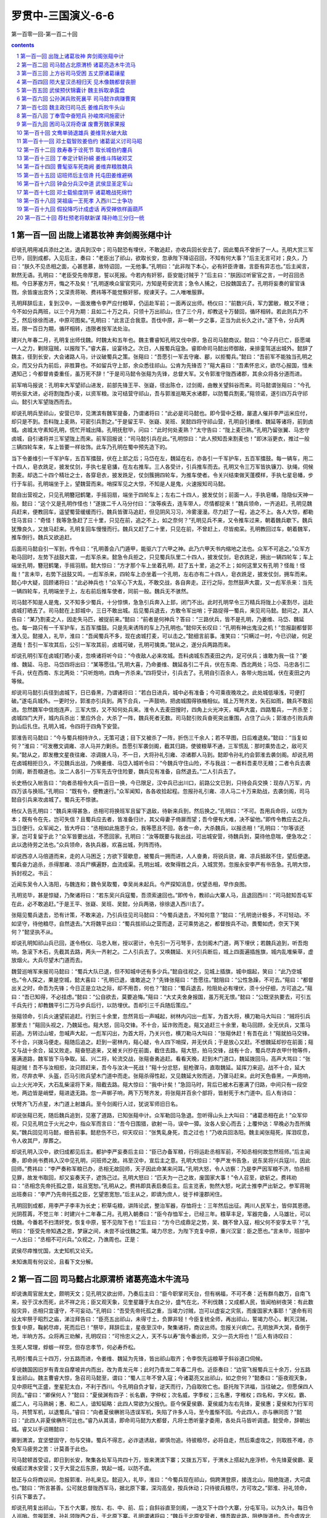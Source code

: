 *********************************************************************
罗贯中-三国演义-6-6
*********************************************************************

第一百零一回-第一百二十回

.. contents:: contents
.. section-numbering::

第一百一回 出陇上诸葛妆神 奔剑阁张郺中计
=====================================================================

却说孔明用减兵添灶之法，退兵到汉中；司马懿恐有埋伏，不敢追赶，亦收兵回长安去了，因此蜀兵不曾折了一人。孔明大赏三军已毕，回到成都，入见后主，奏曰：“老臣出了祁山，欲取长安，忽承陛下降诏召回，不知有何大事？”后主无言可对；良久，乃曰：“朕久不见丞相之面，心甚思慕，故特诏回，一无他事。”孔明曰：“此非陛下本心，必有奸臣谗谮，言臣有异志也。”后主闻言，默然无语。孔明曰：“老臣受先帝厚恩，誓以死报。今若内有奸邪，臣安能讨贼乎？”后主曰：“朕因过听宦官之言，一时召回丞相。今日茅塞方开，悔之不及矣！”孔明遂唤众宦官究问，方知是苟安流言；急令人捕之，已投魏国去了。孔明将妄奏的宦官诛戮，余皆废出宫外；又深责蒋琬、费祎等不能觉察奸邪，规谏天子。二人唯唯服罪。

孔明拜辞后主，复到汉中，一面发檄令李严应付粮草，仍运赴军前；一面再议出师。杨仪曰：“前数兴兵，军力罢敝，粮又不继；今不如分兵两班，以三个月为期：且如二十万之兵，只领十万出祁山，住了三个月，却教这十万替回，循环相转。若此则兵力不乏，然后徐徐而进，中原可图矣。”孔明曰：“此言正合我意。吾伐中原，非一朝一夕之事，正当为此长久之计。”遂下令，分兵两班，限一百日为期，循环相转，违限者按军法处治。

建兴九年春二月，孔明复出师伐魏。时魏太和五年也。魏主曹睿知孔明又伐中原，急召司马懿商议。懿曰：“今子丹已亡，臣愿竭一人之力，剿除寇贼，以报陛下。”睿大喜，设宴待之。次日，人报蜀兵寇急。睿即命司马懿出师御敌，亲排銮驾送出城外。懿辞了魏主，径到长安，大会诸路人马，计议破蜀兵之策。张郺曰：“吾愿引一军去守雍、郿，以拒蜀兵。”懿曰：“吾前军不能独当孔明之众，而又分兵为前后，非胜算也。不如留兵守上邽，余众悉往祁山。公肯为先锋否？”郺大喜曰：“吾素怀忠义，欲尽心报国，惜未遇知己；今都督肯委重任，虽万死不辞！”于是司马懿令张郺为先锋，总督大军。又令郭淮守陇西诸郡，其余众将各分道而进。

前军哨马报说：孔明率大军望祁山进发，前部先锋王平、张嶷，径出陈仓，过剑阁，由散关望斜谷而来。司马懿谓张郺曰：“今孔明长驱大进，必将割陇西小麦，以资军粮。汝可结营守祁山，吾与郭淮巡略天水诸郡，以防蜀兵割麦。”郺领诺，遂引四万兵守祁山。懿引大军望陇西而去。

却说孔明兵至祁山，安营已毕，见渭滨有魏军提备，乃谓诸将曰：“此必是司马懿也。即今营中乏粮，屡遣人催并李严运米应付，却只是不到。吾料陇上麦熟，可密引兵割之。”于是留王平、张嶷、吴班、吴懿四将守祁山营，孔明自引姜维、魏延等诸将，前到卤城。卤城太守素知孔明，慌忙开城出降。孔明抚慰毕，问曰：“此时何处麦熟？”太守告曰：“陇上麦已熟。”孔明乃留张翼、马忠守卤城，自引诸将并三军望陇上而来。前军回报说：“司马懿引兵在此。”孔明惊曰：“此人预知吾来割麦也！”即沐浴更衣，推过一般三辆四轮车来，车上皆要一样妆饰。此车乃孔明在蜀中预先造下的。

当下令姜维引一千军护车，五百军擂鼓，伏在上邽之后；马岱在左，魏延在右，亦各引一千军护车，五百军擂鼓。每一辆车，用二十四人，皂衣跣足，披发仗剑，手执七星皂旙，在左右推车。三人各受计，引兵推车而去。孔明又令三万军皆执镰刀、驮绳，伺候割麦。却选二十四个精壮之士，各穿皂衣，披发跣足，仗剑簇拥四轮车，为推车使者。令关兴结束做天蓬模样，手执七星皂幡，步行于车前。孔明端坐于上，望魏营而来。哨探军见之大惊，不知是人是鬼，火速报知司马懿。

懿自出营视之，只见孔明簪冠鹤氅，手摇羽扇，端坐于四轮车上；左右二十四人，披发仗剑；前面一人，手执皂幡，隐隐似天神一般。懿曰：“这个又是孔明作怪也！”遂拨二千人马分付曰：“汝等疾去，连车带人，尽情都捉来！”魏兵领命，一齐追赶。孔明见魏兵赶来，便教回车，遥望蜀营缓缓而行。魏兵皆骤马追赶，但见阴风习习，冷雾漫漫。尽力赶了一程，追之不上。各人大惊，都勒住马言曰：“奇怪！我等急急赶了三十里，只见在前，追之不上，如之奈何？”孔明见兵不来，又令推车过来，朝着魏兵歇下。魏兵犹豫良久，又放马赶来。孔明复回车慢慢而行。魏兵又赶了二十里，只见在前，不曾赶上，尽皆痴呆。孔明教回过车，朝着魏军，推车倒行。魏兵又欲追赶。

后面司马懿自引一军到，传令曰：“孔明善会八门遁甲，能驱六丁六甲之神。此乃六甲天书内缩地之法也。众军不可追之。”众军方勒马回时，左势下战鼓大震，一彪军杀来。懿急令兵拒之，只见蜀兵队里二十四人，披发仗剑，皂衣跣足，拥出一辆四轮车；车上端坐孔明，簪冠鹤氅，手摇羽扇。懿大惊曰：“方才那个车上坐着孔明，赶了五十里，追之不上；如何这里又有孔明？怪哉！怪哉！”言未毕，右势下战鼓又鸣，一彪军杀来，四轮车上亦坐着一个孔明，左右亦有二十四人，皂衣跣足，披发仗剑，拥车而来。懿心中大疑，回顾诸将曰：“此必神兵也！”众军心下大乱，不敢交战，各自奔走。正行之际，忽然鼓声大震，又一彪军杀来：当先一辆四轮车，孔明端坐于上，左右前后推车使者，同前一般。魏兵无不骇然。

司马懿不知是人是鬼，又不知多少蜀兵，十分惊惧，急急引兵奔入上邽，闭门不出。此时孔明早令三万精兵将陇上小麦割尽，运赴卤城打晒去了。司马懿在上邽城中，三日不敢出城。后见蜀兵退去，方敢令军出哨；于路捉得一蜀兵，来见司马懿。懿问之，其人告曰：“某乃割麦之人，因走失马匹，被捉前来。”懿曰：“前者是何神兵？答曰：“三路伏兵，皆不是孔明，乃姜维、马岱、魏延也。每一路只有一千军护车，五百军擂鼓。只是先来诱阵的车上乃孔明也。”懿仰天长叹曰：“孔明有神出鬼没之机！”忽报副都督郭淮入见。懿接入，礼毕，淮曰：“吾闻蜀兵不多，现在卤城打麦，可以击之。”懿细言前事。淮笑曰：“只瞒过一时，今已识破，何足道哉！吾引一军攻其后，公引一军攻其前，卤城可破，孔明可擒类。”懿从之，遂分兵两路而来。

却说孔明引军在卤城打晒小麦，忽唤诸将听今曰：“今夜敌人必来攻城。吾料卤城东西麦田之内，足可伏兵；谁敢为我一往？”姜维、魏延、马忠、马岱四将出曰：“某等愿往。”孔明大喜，乃命姜维、魏延各引二千兵，伏在东南、西北两处；马岱、马忠各引二千兵，伏在西南、东北两处：“只听炮响，四角一齐杀来。”四将受计，引兵去了。孔明自引百余人，各带火炮出城，伏在麦田之内等候。

却说司马懿引兵径到卤城下，日已昏黑，乃谓诸将曰：“若白日进兵，城中必有准备；今可乘夜晚攻之。此处城低壕浅，可便打破。”遂屯兵城外。一更时分，郭淮亦引兵到。两下合兵，一声鼓响，把卤城围得铁桶相似。城上万弩齐发，矢石如雨，魏兵不敢前进。忽然魏军中信炮连声，三军大惊，又不知何处兵来。淮令人去麦田搜时，四角上火光冲天，喊声大震，四路蜀兵，一齐杀至；卤城四门大开，城内兵杀出：里应外合，大杀了一阵，魏兵死者无数。司马懿引败兵奋死突出重围，占住了山头；郭淮亦引败兵奔到山后扎住。孔明入城，令四将于四角下安营。

郭淮告司马懿曰：“今与蜀兵相持许久，无策可退；目下又被杀了一阵，折伤三千余人；若不早图，日后难退矣。”懿曰：“当复如何？”淮曰：“可发檄文调雍、凉人马并力剿杀。吾愿引军袭剑阁，截其归路，使彼粮草不通，三军慌乱：那时乘势击之，敌可灭矣。”懿从之，即发檄文星夜往雍、凉调拨人马，不一日，大将孙礼引雍、凉诸郡人马到。懿即令孙礼约会郭淮去袭剑阁。却说孔明在卤城相拒日久，不见魏兵出战，乃唤姜维、马岱入城听令曰：“今魏兵守住山险，不与我战：一者料吾麦尽无粮；二者令兵去袭剑阁，断吾粮道也。汝二人各引一万军先去守住险要，魏兵见有准备，自然退去。”二人引兵去了。

长史杨仪入帐告曰：“向者丞相令大兵一百日一换，今已限足，汉中兵已出川口，前路公文已到，只待会兵交换：现存八万军，内四万该与换班。”孔明曰：“既有令，便教速行。”众军闻知，各各收拾起程。忽报孙礼引雍、凉人马二十万来助战，去袭剑阁，司马懿自引兵来攻卤城了。蜀兵无不惊骇。

杨仪入告孔明曰：“魏兵来得甚急，丞相可将换班军且留下退敌，待新来兵到，然后换之。”孔明曰：“不可。吾用兵命将，以信为本；既有令在先，岂可失信？且蜀兵应去者，皆准备归计，其父母妻子倚扉而望；吾今便有大难，决不留他。”即传令教应去之兵，当日便行。众军闻之，皆大呼曰：“丞相如此施恩于众，我等愿且不回，各舍一命，大杀魏兵，以报丞相！”孔明曰：“尔等该还家，岂可复留于此？”众军皆要出战，不愿回家。孔明曰：“汝等既要与我出战，可出城安营，待魏兵到，莫待他息喘，便急攻之：此以逸待劳之法也。”众兵领命，各执兵器，欢喜出城，列阵而待。

却说西凉人马倍道而来，走的人马困乏；方欲下营歇息，被蜀兵一拥而进，人人奋勇，将锐兵骁，雍、凉兵抵敌不住，望后便退。蜀兵奋力追杀，杀得那雍、凉兵尸横遍野，血流成渠。孔明出城，收聚得胜之兵，入城赏劳。忽报永安李严有书告急。孔明大惊，拆封视之。书云：

近闻东吴令人入洛阳，与魏连和；魏令吴取蜀，幸吴尚未起兵。今严探知消息，伏望丞相，早作良图。

孔明览毕，甚是惊疑，乃聚诸将曰：“若东吴兴兵寇蜀，吾须索速回也。”即传令，教祁山大寨人马，且退回西川：“司马懿知吾屯军在此，必不敢追赶。”于是王平、张嶷、吴班、吴懿，分兵两骆，徐徐退入西川去了。

张郺见蜀兵退去，恐有计策，不敢来追，乃引兵往见司马懿曰：“今蜀兵退去，不知何意？”懿曰：“孔明诡计极多，不可轻动。不如坚守，待他粮尽，自然退去。”大将魏平出曰：“蜀兵拔祁山之营而退，正可乘势追之，都督按兵不动，畏蜀如虎，奈天下笑何？”懿坚执不从。

却说孔明知祁山兵已回，遂令杨仪、马忠入帐，授以密计，令先引一万弓弩手，去剑阁木门道，两下埋伏；若魏兵追到，听吾炮响，急滚下木石，先截其去路，两头一齐射之。二人引兵去了。又唤魏延、关兴引兵断后，城上四面遍插旌旗，城内乱堆柴草，虚放烟火。大兵尽望木门道而去。

魏营巡哨军来报司马懿曰：“蜀兵大队已退，但不知城中还有多少兵。”懿自往视之，见城上插旗，城中烟起，笑曰：“此乃空城也。”令人探之，果是空城，懿大喜曰：“孔明已退，谁敢追之？”先锋张郺曰：“吾愿往。”懿阻曰：“公性急躁，不可去。”郺曰：“都督出关之时，命吾为先锋；今日正是立功之际，却不用吾，何也？”懿曰：“蜀兵退去，险阻处必有埋伏，须十分仔细，方可追之。”郺曰：“吾已知得，不必挂虑。”懿曰：“公自欲去，莫要追悔。”郺曰：“大丈夫舍身报国，虽万死无恨。”懿曰：“公既坚执要去，可引五千兵先行；却教魏平引二万马步兵后行，以防埋伏。吾却引三千兵随后策应。”

张郺领命，引兵火速望前追赶。行到三十余里，忽然背后一声喊起，树林内闪出一彪军，为首大将，横刀勒马大叫曰：“贼将引兵那里去！”郺回头视之，乃魏延也。郺大怒，回马交锋。不十合，延诈败而走。郺又追赶三十余里，勒马回顾，全无伏兵，又策马前追。方转过山坡，忽喊声大起，一彪军闪出，为首大将，乃关兴也，横刀勒马大叫曰：“张郺休赶！有吾在此！”郺就拍马交锋。不十合，兴拨马便走。郺随后追之。赶到一密林内，郺心疑，令人四下哨探，并无伏兵；于是放心又赶。不想魏延却抄在前面；郺又与战十余合，延又败走。郺奋怒追来，又被关兴抄在前面，截住去路。郺大怒，拍马交锋，战有十合，蜀兵尽弃衣甲什物等件，塞满道路，魏军皆下马争取。延、兴二将，轮流交战，张郺奋勇追赶。看看天晚，赶到木门道口，魏延拨回马，高声大骂曰：“张郺逆贼！吾不与汝相拒，汝只顾赶来，吾今与汝决一死战！”郺十分忿怒，挺枪骤马，直取魏延。延挥刀来迎。战不十合，延大败，尽弃衣甲、头盔，匹马引败兵望木门道中而走。张郺杀得性起，又见魏延大败而逃，乃骤马赶来。此时天色昏黑，一声炮响，山上火光冲天，大石乱柴滚将下来，阻截去路。郺大惊曰：“我中计矣！”急回马时，背后已被木石塞满了归路，中间只有一段空地，两边皆是峭壁，郺进退无路。忽一声梆子响，两下万弩齐发，将张郺并百余个部将，皆射死于木门道中。后人有诗曰：

伏弩齐飞万点星，木门道上射雄兵。至今剑阁行人过，犹说军师旧日名。

却说张郺已死，随后魏兵追到，见塞了道路，已知张郺中计。众军勒回马急退。忽听得山头上大叫曰：“诸葛丞相在此！”众军仰视，只见孔明立于火光之中，指众军而言曰：“吾今日围猎，欲射一马，误中一獐。汝各人安心而去；上覆仲达：早晚必为吾所擒矣。”魏兵回见司马懿，细告前事。懿悲伤不已，仰天叹曰：“张隽乿身死，吾之过也！”乃收兵回洛阳。魏主闻张郺死，挥泪叹息，令人收其尸，厚葬之。

却说孔明入汉中，欲归成都见后主。都护李严妄奏后主曰：“臣已办备军粮，行将运赴丞相军前，不知丞相何故忽然班师。”后主闻奏，即命尚书费祎入汉中见孔明，问班师之故。祎至汉中，宣后主之意。孔明大惊曰：“李严发书告急，说东吴将兴兵寇川，因此回师。”费祎曰：“李严奏称军粮已办，丞相无故回师，天子因此命某来问耳。”孔明大怒，令人访察：乃是李严因军粮不济，怕丞相见罪，故发书取回，却又妄奏天子，遮饰己过。孔明大怒曰：“匹夫为一己之故，废国家大事！”令人召至，欲斩之。费祎劝曰：“丞相念先帝托孤之意，姑且宽恕。”孔明从之。费祎即具表启奏后主。后主览表，勃然大怒，叱武士推李严出斩之。参军蒋琬出班奏曰：“李严乃先帝托孤之臣，乞望恩宽恕。”后主从之，即谪为庶人，徙于梓潼郡闲住。

孔明回到成都，用李严子李丰为长史；积草屯粮，讲阵论武，整治军器，存恤将士：三年然后出征。两川人民军士，皆仰其恩德。光阴茬苒，不觉三年：时建兴十二年春二月。孔明入朝奏曰：“臣今存恤军士，已经三年。粮草丰足，军器完备，人马雄壮，可以伐魏。今番若不扫清奸党，恢复中原，誓不见陛下也！”后主曰：“方今已成鼎足之势，吴、魏不曾入寇，相父何不安享太平？”孔明曰：“臣受先帝知遇之恩，梦寐之间，未尝不设伐魏之策。竭力尽忠，为陛下克复中原，重兴汉室：臣之愿也。”言未毕，班部中一人出曰：“丞相不可兴兵。”众视之，乃谯周也。正是：

武侯尽瘁惟忧国，太史知机又论天。

未知谯周有何议论，且看下文分解。

第一百二回 司马懿占北原渭桥 诸葛亮造木牛流马
=====================================================================

却说谯周官居太史，颇明天文；见孔明又欲出师，乃奏后主曰：“臣今职掌司天台，但有祸福，不可不奏：近有群鸟数万，自南飞来，投于汉水而死，此不祥之兆；臣又观天象，见奎星躔于太白之分，盛气在北，不利伐魏；又成都人民，皆闻柏树夜哭：有此数般灾异，丞相只宜谨守，不可妄动。”孔明曰：“吾受先帝托孤之重，当竭力讨贼，岂可以虚妄之灾氛，而废国家大事耶！”遂命有司设太牢祭于昭烈之庙，涕泣拜告曰：“臣亮五出祁山，未得寸土，负罪非轻！今臣复统全师，再出祁山，誓竭力尽心，剿灭汉贼，恢复中原，鞠躬尽瘁，死而后已！”祭毕，拜辞后主，星夜至汉中，聚集诸将，商议出师。忽报关兴病亡。孔明放声大哭，昏倒于地，半晌方苏。众将再三劝解，孔明叹曰：“可怜忠义之人，天不与以寿”我今番出师，又少一员大将也！”后人有诗叹曰：

生死人常理，蜉蝣一样空。但存忠孝节，何必寿乔松。

孔明引蜀兵三十四万，分五路而进，令姜维、魏延为先锋，皆出祁山取齐；令李恢先运粮草于斜谷道口伺候。

却说魏国因旧岁有青龙自摩坡井内而出，改为青龙元年；此时乃青龙二年春二月也。近臣奏曰：“边官飞报蜀兵三十余万，分五路复出祁山。魏主曹睿大惊，急召司马懿至，谓曰：“蜀人三年不曾入寇；今诸葛亮又出祁山，如之奈何？”懿奏曰：“臣夜观天象，见中原旺气正盛，奎星犯太白，不利于西川。今孔明自负才智，逆天而行，乃自取败亡也。臣托陛下洪福，当往破之。但愿保四人同去。”睿曰：“卿保何人？”懿曰：“夏侯渊有四子：长名霸，字仲权；次名威，字季权；三名惠，字稚权；四名和，字义权。霸、威二人，弓马熟娴；惠、和二人，谙知韬略：此四人常欲为父报仇。臣今保夏侯霸、夏侯威为左右先锋，夏侯惠；夏侯和为行军司马，共赞军机，以退蜀兵。”睿曰：“向者夏侯楙驸马违误军机，失陷了许多人马，至今羞惭不回。今此四人，亦与楙同否？”懿曰：“此四人非夏侯楙所可比也。”睿乃从其请，即命司马懿为大都督，凡将士悉听量才委用，各处兵马皆听调遣。懿受命，辞朝出城。睿又以手诏赐懿曰：

卿到渭滨，宜坚壁固守，勿与交锋。蜀兵不得志，必诈退诱敌，卿慎勿追。待彼粮尽，必将自走，然后乘虚攻之，则取胜不难，亦免军马疲劳之苦：计莫善于此也。

司马懿顿首受诏，即日到长安，聚集各处军马共四十万，皆来渭滨下寨；又拨五万军，于渭水上搭起九座浮桥，令先锋夏侯霸、夏侯威过渭水安营；又于大营之后东原，筑起一城，以防不虞。

懿正与众将商议间，忽报郭淮、孙礼来见。懿迎入，礼毕，淮曰：“今蜀兵现在祁山，倘跨渭登原，接连北山，阻绝陇道，大可虞也。”懿曰：“所言甚善。公可就总督陇西军马，据北原下寨，深沟高垒，按兵休动；只待彼兵粮尽，方可攻之。”郭淮、孙礼领命，引兵下寨去了。

却说孔明复出祁山，下五个大寨，按左、右、中、前、后；自斜谷直至剑阁，一连又下十四个大寨，分屯军马，以为久计。每日令人巡哨。忽报郭淮、孙礼领陇西之兵，于北原下寨。孔明谓诸将曰：“魏兵于北原安营者，惧吾取此路，阻绝陇道也。吾今虚攻北原，却暗取渭滨。令人扎木筏百余只，上载草把，选惯熟水手五千人驾之。我夤夜只攻北原，司马懿必引兵来救。彼若少败，我把后军先渡过岸去，然后把前军下于筏中。休要上岸，顺水取浮桥放火烧断，以攻其后。吾自引一军去取前营之门。若得渭水之南，则进兵不难矣。”诸将遵令而行。

早有巡哨军飞报司马懿。懿唤诸将议曰：“孔明如此设施，其中有计：彼以取北原为名，顺水来烧浮桥，乱吾后，却攻吾前也。”即传令与夏侯霸、夏侯威曰：“若听得北原发喊，便提兵于渭水南山之中，待蜀兵至击之。”又令张虎、乐綿，引二千弓弩手伏于渭水浮桥北岸：“若蜀兵乘木筏顺水而来，可一齐射之，休令近桥。”又传令郭淮、孙礼曰：“孔明来北原暗渡渭水，汝新立之营，人马不多，可尽伏于半路。若蜀兵于午后渡水，黄昏时分，必来攻汝。汝诈败而走，蜀兵必追。汝等皆以弓弩射之。吾水陆并进。若蜀兵大至，只看吾指挥而击之。”各处下令已毕，又令二子司马师、司马昭，引兵救应前营。懿自引一军救北原。

却说孔明令魏延、马岱引兵渡渭水攻北原；令吴班、吴懿引木筏兵去烧浮桥；令王平、张嶷为前队，姜维、马忠为中队，廖化、张翼为后队：兵分三路，去攻渭水旱营。是日午时，人马离大寨，尽渡渭水，列成阵势，缓缓而行。却说魏延、马岱将近北原，天色已昏。孙礼哨见，便弃营而走。魏延知有准备，急退军时，四下喊声大震：左有司马懿，右有郭淮，两路兵杀来。魏延、马岱奋力杀出，蜀兵多半落于水中，余众奔逃无路。幸得吴懿兵杀来，救了败兵过岸拒住。吴班分一半兵撑筏顺水来烧浮桥，却被张虎、乐綿在岸上乱箭射住。吴班中箭，落水而死。余军跳水逃命，木筏尽被魏兵夺去。此时王平、张嶷，不知北原兵败，直奔到魏营，已有二更天气，只听得喊声四起。

王平谓张嶷曰：“军马攻打北原，未知胜负。渭南之寨，现在面前，如何不见一个魏兵？莫非司马懿知道了，先作准备也？我等且看浮桥火起，方可进兵。”二人勒住军马，忽背后一骑马来报，说：“丞相教军马急回。北原兵、浮桥兵，俱失了。”王平、张嶷大惊，急退军时，却被魏兵抄在背后，一声炮响，一齐杀来，火光冲天。王平、张嶷引兵相迎，两军混战一场。平、嶷二人奋力杀出，蜀兵折伤大半。孔明回到祁山大寨，收聚败兵，约折了万余人，心中忧闷。

忽报费祎自成都来见丞相。孔明请入。费祎礼毕，孔明曰：“吾有一书，正欲烦公去东吴投递，不知肯去否？”祎曰：“丞相之命，岂敢推辞？”孔明即修书付费祎去了。祎持书径到建业，入见吴主孙权，呈上孔明之书。权拆视之，书略曰：

汉室不幸，王纲失纪，曹贼篡逆，蔓延及今。亮受昭烈皇帝寄托之重，敢不竭力尽忠：今大兵已会于祁山，狂寇将亡于渭水。伏望陛下念同盟之义，命将北征，共取中原，同分天下。书不尽言，万希圣听！

权览毕，大喜，乃谓费祎曰：“朕久欲兴兵，未得会合孔明。今既有书到，即日朕自亲征，入居巢门，取魏新城；再令陆逊、诸葛瑾等屯兵于江夏、沔口取襄阳；孙韶、张承等出兵广陵取淮阳等处：三处一齐进军，共三十万，克日兴师。”费祎拜谢曰：“诚如此，则中原不日自破矣！”权设宴款待费祎。饮宴间，权问曰：“丞相军前，用谁当先破敌？”祎曰：“魏延为首。”权笑曰：“此人勇有余。而心不正。若一朝无孔明，彼必为祸。孔明岂未知耶？”祎曰：“陛下之言极当！臣今归去，即当以此言告孔明。”遂拜辞孙权，回到祁山，见了孔明，具言吴主起大兵三十万，御驾亲征，兵分三路而进。孔明又问曰：“吴主别有所言否？”费祎将论魏延之语告之。孔明叹曰：“真聪明之主也！吾非不知此人。为惜其勇，故用之耳。”祎曰：“丞相早宜区处。”孔明曰：“吾自有法。”祎辞别孔明，自回成都。

孔明正与诸将商议征进，忽报有魏将来投降。孔明唤入问之，答曰：“某乃魏国偏将军郑文也。近与秦朗同领人马，听司马懿调用，不料懿徇私偏向，加秦朗为前将军，而视文如草芥，因此不平，特来投降丞相。愿赐收录。”言未已，人报秦朗引兵在寨外，单搦郑文交战。孔明曰：“此人武艺比汝若何？”郑文曰：“某当立斩之。”孔明曰：“汝若先杀秦朗，吾方不疑。”郑文欣然上马出营，与秦朗交锋。孔明亲自出营视之。只见秦朗挺枪大骂曰：“反贼盗我战马来此，可早早还我！”言讫，直取郑文。文拍马舞刀相迎，只一合，斩秦朗于马下。魏军各自逃走。郑文提首级入营。孔明回到帐中坐定，唤郑文至，勃然大怒，叱左右：“推出斩之！”郑文曰：“小将无罪！”孔明曰：“吾向识秦朗；汝今斩者，并非秦朗。安敢欺我！”文拜告曰：“此实秦朗之弟秦明也。”

孔明笑曰：“司马懿令汝来诈降，于中取事，却如何瞒得我过！若不实说，必然斩汝！”郑文只得诉告其实是诈降，泣求免死。孔明曰：“汝既求生，可修书一封，教司马懿自来劫营，吾便饶汝性命。若捉住司马懿，便是汝之功，还当重用。”郑文只得写了一书，呈与孔明。孔明令将郑文监下。樊建问曰：“丞相何以知此人诈降？”孔明曰：“司马懿不轻用人。若加秦朗为前将军，必武艺高强；今与郑文交马只一合，便为文所杀，必不是秦朗也。以故知其诈。”众皆拜服。

孔明选一舌辩军士，附耳分付如此如此。军士领命，持书径来魏寨，求见司马懿。懿唤入，拆书看毕，问曰：“汝何人也？”答曰：“某乃中原人，流落蜀中：郑文与某同乡。今孔明因郑文有功，用为先锋。郑文特托某来献书，约于明日晚间，举火为号，望乞都督尽提大军前来劫寨，郑文在内为应。”司马懿反覆诘问，又将来书仔细检看，果然是实；即赐军士酒食，分付曰：“本日二更为期，我自来劫寨。大事若成，必重用汝。”军士拜别，回到本寨告知孔明。孔明仗剑步罡，祷祝已毕，唤王平、张嶷公付如此如此；又唤马忠、马岱分付如此如此；又唤魏延分付如此如此。孔明自引数十人，坐于高山之上，指挥众军。

却说司马懿见了郑文之书，便欲引二子提大兵来劫蜀寨。长子司马师谏曰：“父亲何故据片纸而亲入重地？倘有疏虞，如之奈何？不如令别将先去，父亲为后应可也。”懿从之，遂令秦朗引一万兵，去劫蜀寨，懿自引兵接应。是夜初更，风清月朗；将及二更时分，忽然阴云四合，黑气漫空，对面不见。懿大喜曰：“天使我成功也！”于是人尽衔枚，马皆勒口，长驱大进。秦朗当先，引万兵直杀入蜀寨中，并不见一人。朗知中计，忙叫退兵。四下火把齐明，喊声震地：左有王平、张嶷，右有马岱、马忠，两路兵杀来。秦朗死战，不能得出。背后司马懿见蜀寨火光冲天，喊声不绝，又不知魏兵胜负，只顾催兵接应，望火光中杀来。忽然一声喊起，鼓角喧天，火炮震地：左有魏延，右有姜维，两路杀出。魏兵大败，十伤八九，四散逃奔。此时秦朗所引一万兵，都被蜀兵围住，箭如飞蝗。秦朗死于乱军之中。司马懿引败兵奔入本寨。

三更以后，天复清朗。孔明在山头上鸣金收军。原来二更时阴云暗黑，乃孔明用遁甲之法；后收兵已了，天复清朗，乃孔明驱六丁六甲扫荡浮云也。

当下孔明得胜回寨，命将郑文斩了，再议取渭南之策。每日令兵搦战，魏军只不出迎。孔明自乘小车，来祁山前、渭水东西，踏看地理。忽到一谷口，见其形如葫芦之状，内中可容千余人；两山又合一谷，可容四五百人；背后两山环抱，只可通一人一骑。孔明看了，心中大喜，问向导官曰：“此处是何地名？”答曰：“此名上方谷，又号葫芦谷。”孔明回到帐中，唤裨将杜睿、胡忠二人，附耳授以密计。令唤集随军匠作一千余人，入葫芦谷中，制造木牛流马应用；又令马岱领五百兵守住谷口。孔明嘱马岱曰：“匠作人等，不许放出；外人不许放入。吾还不时自来点视。捉司马懿之计，只在此举。切不可走漏消息。”马岱受命而去。杜睿等二人在谷中监督匠作，依法制造。孔明每日往来指示。

忽一日，长史杨仪入告曰：“即今粮米皆在剑阁，人夫牛马，搬运不便，如之奈何？”孔明笑曰：“吾已运谋多时也。前者所积木料，并西川收买下的大木，教人制造木牛流马，搬运粮米，甚是便利。牛马皆不水食，可以昼夜转运不绝也。”众皆惊曰：“自古及今，未闻有木牛流马之事。不知丞相有何妙法，造此奇物？”孔明曰：“吾已令人依法制造，尚未完备。吾今先将造木牛流马之法，尺寸方圆，长短阔狭，开写明白，汝等视之。”众大喜。孔明即手书一纸，付众观看。众将环绕而视。造木牛之法云：

方腹曲头，一脚四足；头入领中，舌着于腹。载多而行少：独行者数十里，群行者二十里。曲者为牛头，双者为牛脚，横者为牛领，转者为牛足，覆者为牛背，方者为牛腹，垂者为牛舌，曲者为牛肋，刻者为牛齿，立者为牛角，细者为牛鞅，摄者为牛韋轴。牛仰双辕，人行六尺，牛行四步。每牛载十人所食一月之粮，人不大劳，牛不饮食。

造流马之法云：

肋长三尺五寸，广三寸，厚二寸二分：左右同。前轴孔分墨去头四寸，径中二寸。前脚孔分墨二寸，去前轴孔四寸五分，广一寸。前杠孔去前脚孔分墨二寸七分，孔长二寸，广一寸。后轴孔去前杠分墨一尺五分，大小与前同。后脚孔分墨去后轴孔三寸五分，大小与前同。后杠孔去后脚孔分墨二寸七分，后载克去后杠孔分墨四寸五分。前杠长一尺八寸，广二寸，厚一寸五分。后杠与等。板方囊二枚，厚八分，长二尺七寸，高一尺六寸五分，广一尺六寸：每枚受米二斛三斗。从上杠孔去肋下七寸：前后同。上杠孔去下杠孔分墨一尺三寸，孔长一寸五分，广七分：八孔同。前后四脚广二寸，厚一寸五分。形制如象，靬长四寸，径面四寸三分。孔径中三脚杠，长二尺一寸，广一寸五分，厚一寸四分，同杠耳。

众将看了一遍，皆拜伏曰：“丞相真神人也！”过了数日，木牛流马皆造完备，宛然如活者一般；上山下岭，各尽其便。众军见之，无不欣喜。孔明令右将军高翔，引一千兵驾着木牛流马，自剑阁直抵祁山大寨，往来搬运粮草，供给蜀兵之用。后人有诗赞曰：

剑关险峻驱流马，斜谷崎岖驾木牛。后世若能行此法，输将安得使人愁？

却说司马懿正忧闷间，忽哨马报说：“蜀兵用木牛流马转运粮草。人不大劳，牛马不食。”懿大惊曰：“吾所以坚守不出者，为彼粮草不能接济，欲待其自毙耳。今用此法，必为久远之计，不思退矣。如之奈何？”急唤张虎、乐綿二人分付曰：“汝二人各引五百军，从斜谷小路抄出；待蜀兵驱过木牛流马，任他过尽，一齐杀出；不可多抢，只抢三五匹便回。”

二人依令，各引五百军，扮作蜀兵，夜间偷过小路，伏在谷中，果见高翔引兵驱木牛流马而来。将次过尽，两边一齐鼓噪杀出。蜀兵措手不及，弃下数匹，张虎、乐綿欢喜，驱回本寨。司马懿看了，果然进退如活的一般，乃大喜曰：“汝会用此法，难道我不会用！”便令巧匠百余人，当面拆开，分付依其尺寸长短厚薄之法，一样制造木牛流马。不消半月，造成二千余只，与孔明所造者一般法则，亦能奔走。遂令镇远将军岑威，引一千军驱驾木牛流马，去陇西搬运粮草，往来不绝。魏营军将，无不欢喜。

却说高翔回见孔明，说魏兵抢夺木牛流马各五六匹去了。孔明笑曰：“吾正要他抢去。我只费了几匹木牛流马，却不久便得军中许多资助也。”诸将问曰：“丞相何以知之？”孔明曰：“司马懿见了木牛流马，必然仿我法度，一样制造。那时我又有计策。”数日后，人报魏兵也会造木牛流马，往陇西搬运粮草。孔明大喜曰：“不出吾之算也。”便唤王平分付曰：“汝引一千兵，扮作魏人，星夜偷过北原，只说是巡粮军，径到运粮之所，将护粮之人尽皆杀散；却驱木牛流马而回，径奔过北原来：此处必有魏兵追赶，汝便将木牛流马口内舌头扭转，牛马就不能行动，汝等竟弃之而走，背后魏兵赶到，牵拽不动，打抬不去。吾再有兵到，汝却回身再将牛马舌扭过来，长驱大行。魏兵必疑为怪也！”王平受计引兵而去。

孔明又唤张嶷分付曰：“汝引五百军，都扮作六丁六甲神兵，鬼头兽身，用五彩涂面，妆作种种怪异之状；一手执绣旗，一手仗宝剑；身挂葫芦，内藏烟火之物，伏于山傍。待木牛流马到时，放起烟火，一齐拥出，驱牛马而行。魏人见之，必疑是神鬼，不敢来追赶。”张嶷受计引兵而去。孔明又唤魏延、姜维分付曰：“汝二人同引一万兵，去北原寨口接应木牛流马，以防交战。”又唤廖化、张翼分付曰：“汝二人引五千兵，去断司马懿来路。”又唤马忠、马岱分付曰：“汝二人引二千兵去渭南搦战。”六人各各遵令而去。

且说魏将岑威引军驱木牛流马，装载粮米，正行之间，忽报前面有兵巡粮。岑威令人哨探，果是魏兵，遂放心前进。两军合在一处。忽然喊声大震，蜀兵就本队里杀起，大呼：“蜀中大将王平在此！”魏兵措手不及，被蜀兵杀死大半。岑威引败兵抵敌，被王平一刀斩了，余皆溃散。王平引兵尽驱木牛流马而回。败兵飞奔报入北原寨内。郭淮闻军粮被劫，疾忙引军来救。王平令兵扭转木牛流马舌头，皆弃于道上，且战且走。郭淮教且莫追，只驱回木牛流马。众军一齐驱赶，却那里驱得动？郭淮心中疑惑，正无奈何，忽鼓角喧天，喊声四起，两路兵杀来，乃魏延、姜维也。王平复引兵杀回。三路夹攻，郭淮大败而走。王平令军士将牛马舌头，重复扭转，驱赶而行。郭淮望见，方欲回兵再追，只见山后烟云突起，一队神兵拥出，一个个手执旗剑，怪异之状，驱驾木牛流马如风拥而去。郭淮大惊曰：“此必神助也！”众军见了，无不惊畏，不敢追赶。

却说司马懿闻北原兵败，急自引军来救。方到半路，忽一声炮响，两路兵自险峻处杀出，喊声震地。旗上大书汉将张翼、廖化。司马懿见了大惊。魏军着慌，各自逃窜。正是：

路逢神将粮遭劫，身遇奇兵命又危。

未知司马懿怎地抵敌，且看下文分解。

第一百三回 上方谷司马受困 五丈原诸葛禳星
=====================================================================

却说司马懿被张翼、廖化一阵杀败，匹马单枪，望密林间而走。张翼收住后军，廖化当先追赶。看看赶上，懿着慌，绕树而转。化一刀砍去，正砍在树上；及拔出刀时，懿已走出林外。廖化随后赶出，却不知去向，但见树林之东，落下金盔一个。廖化取盔捎在马上，一直望东追赶。原来司马懿把金盔弃于林东，却反向西走去了。廖化追了一程，不见踪迹，奔出谷口，遇见姜维，同回寨见孔明。张嶷早驱木牛流马到寨，交割已毕，获粮万余石。廖化献上金盔，录为头功。魏延心中不悦，口出怨言。孔明只做不知。

且说司马懿逃回寨中，心甚恼闷。忽使命赍诏至，言东吴三路入寇，朝廷正议命将抵敌，令懿等坚守勿战。懿受命已毕，深沟高垒，坚守不出。

却说曹睿闻孙权分兵三路而来，亦起兵三路迎之：令刘劭引兵救江夏，田豫引兵救襄阳，睿自与满宠率大军救合淝。满宠先引一军至巢湖口，望见东岸战船无数，旌旗整肃。宠入军中奏魏主曰：“吴人必轻我远来，未曾提备；今夜可乘虚劫其水寨，必得全胜。”魏主曰：“汝言正合朕意。”即令骁将张球领五千兵，各带火具，从湖口攻之；满宠引兵五千，从东岸攻之。是夜二更时分，张球、满宠各引军悄悄望湖口进发；将近水寨，一齐呐喊杀入。吴兵慌乱，不战而走；被魏军四下举火，烧毁战船、粮草、器具不计其数。诸葛瑾率败兵逃走沔口。魏兵大胜而回。

次日，哨军报知陆逊。逊集诸将议曰：“吾当作表申奏主上，请撤新城之围，以兵断魏军归路，吾率众攻其前：彼首尾不敌，一鼓可破也。”众服其言。陆逊即具表，遣一小校密地赍往新城。小校领命，赍着表文，行至渡口，不期被魏军伏路的捉住，解赴军中见魏主曹睿。睿搜出陆逊表文，览毕，叹曰：“东吴陆逊真妙算也！”遂命将吴卒监下，令刘劭谨防孙权后兵。

却说诸葛瑾大败一阵，又值暑天，人马多生疾病；乃修书一封，令人转达陆逊，议欲撤兵还国。逊看书毕，谓来人曰：“拜上将军：吾自有主意。”使者回报诸葛瑾。瑾问：“陆将军作何举动？”使者曰：“但见陆将军催督众人于营外种豆菽，自与诸将在辕门射戏。”瑾大惊，亲自往陆逊营中，与逊相见，问曰：“今曹睿亲来，兵势甚盛，都督何以御之？”逊曰：“吾前遣人奉表于主上，不料为敌人所获。机谋既泄，彼必知备；与战无益，不如且退。已差人奉表约主上缓缓退兵矣。”瑾曰：“都督既有此意，即宜速退，何又迟延？”逊曰：“吾军欲退，当徐徐而动。今若便退，魏人必乘势追赶：此取败之道也。足下宜先督船只诈为拒敌之意，吾悉以人马向襄阳而进，为疑敌之计，然后徐徐退归江东，魏兵自不敢近耳。”瑾依其计，辞逊归本营，整顿船只，预备起行。陆逊整肃部伍，张扬声势，望襄阳进发。

早有细作报知魏主，说吴兵已动，须用提防。魏将闻之，皆要出战。魏主素知陆逊之才，谕众将曰：“陆逊有谋，莫非用诱敌之计？不可轻进。”众将乃止。数日后，哨卒报来：“东吴三路兵马皆退矣。”魏主未信，再令人探之，回报果然尽退。魏主曰：“陆逊用兵，不亚孙、吴。东南未可平也。”因敕诸将，各守险要，自引大军屯合淝，以伺其变。

却说孔明在祁山，欲为久驻之计，乃令蜀兵与魏民相杂种田：军一分，民二分，并不侵犯，魏民皆安心乐业。司马师入告其父曰：“蜀兵劫去我许多粮米，今又令蜀兵与我民相杂屯田于渭滨，以为久计：似此真为国家大患。父亲何不与孔明约期大战一场，以决雌雄？”懿曰：“吾奉旨坚守，不可轻动。”正议间，忽报魏延将着元帅前日所失金盔，前来骂战。众将忿怒，俱欲出战。懿笑曰：“圣人云：小不忍则乱大谋。但坚守为上。”诸将依令不出。魏延辱骂良久方回。孔明见司马懿不肯出战，乃密令马岱造成木栅，营中掘下深堑，多积干柴引火之物；周围山上，多用柴草虚搭窝铺，内外皆伏地雷。置备停当，孔明附耳嘱之曰：“可将葫芦谷后路塞断，暗伏兵于谷中。若司马懿追到，任他入谷，便将地雷干柴一齐放起火来。”又令军士昼举七星号带于谷口，夜设七盏明灯于山上，以为暗号。马岱受计引兵而去。孔明又唤魏延分付曰：“汝可引五百兵去魏寨讨战，务要诱司马懿出战。不可取胜，只可诈败。懿必追赶，汝却望七星旗处而入；若是夜间，则望七盏灯处而走。只要引得司马懿入葫芦谷内，吾自有擒之之计。”魏延受计，引兵而去。孔明又唤高翔分付曰：“汝将木牛流马或二三十为一群，或四五十为一群，各装米粮，于山路往来行走。如魏兵抢去，便是汝之功。”高翔领计，驱驾木牛流马去了。孔明将祁山兵一一调去，只推屯田；分付：“如别兵来战，只许诈败；若司马懿自来，方并力只攻渭南，断其归路。”孔明分拨已毕，自引一军近上方谷下营。

且说夏侯惠、夏侯和二人入寨告司马懿曰：“今蜀兵四散结营，各处屯田，以为久计；若不趁此时除之，纵令安居日久，深根固蒂，难以摇动。”懿曰：“此必又是孔明之计。”二人曰：“都督若如此疑虑，寇敌何时得灭？我兄弟二人，当奋力决一死战，以报国恩。”懿曰：“既如此，汝二人可分头出战。”遂令夏侯惠、夏侯和各引五千兵去讫。懿坐待回音。

却说夏侯惠、夏侯和二人分兵两路，正行之间，忽见蜀兵驱木牛流马而来。二人一齐杀将过去，蜀兵大败奔走，木牛流马尽被魏兵抢获，解送司马懿营中。次日又劫掳得人马百余。亦解赴大寨。懿将解到蜀兵，诘审虚实。蜀兵告曰：“孔明只料都督坚守不出，尽命我等四散屯田，以为久计。不想却被擒获。”懿即将蜀兵尽皆放回。夏侯和曰：“何不杀之？”懿曰：“量此小卒，杀之无益。放归本寨，令说魏将宽厚仁慈，释彼战心：此吕蒙取荆州之计也。“遂传令今后凡有擒到蜀兵，俱当善遣之。仍重赏有功将吏。诸将皆听令而去。

却说孔明令高翔佯作运粮，驱驾木牛流马，往来于上方谷内；夏侯惠等，不时截杀，半月之间，连胜数阵。司马懿见蜀兵屡败，心中欢喜。一日，又擒到蜀兵数十人。懿唤至帐下问曰：“孔明今在何处？”众告曰：“诸葛丞相不在祁山，在上方谷西十里下营安住。今每日运粮屯于上方谷。”懿备细问了，即将众人放去；乃唤诸将分付曰：“孔明今不在祁山，在上方谷安营。汝等于明日，可一齐并力攻取祁山大寨。吾自引兵来接应。”众将领命，各各准备出战。司马师曰：“父亲何故反欲攻其后？”懿曰：“祁山乃蜀人之根本，若见我兵攻之，各营必尽来救；我却取上方谷烧其粮草，使彼首尾不接：必大败也。”司马师拜服。懿即发兵起行，令张虎、乐綿各引五千兵，在后救应。

且说孔明正在山上，望见魏兵或三五千一行，或一二千一行，队伍纷纷，前后顾盼，料必来取祁山大寨，乃密传令众将：“若司马懿自来，汝等便往劫魏寨，夺了渭南。”众将各各听令。

却说魏兵皆奔祁山寨来，蜀兵四下一齐呐喊奔走，虚作救应之势。司马懿见蜀兵都去救祁山寨，便引二子并中军护卫人马，杀奔上方谷来。魏延在谷口，只盼司马懿到来；忽见一枝魏兵杀到，延纵马向前视之，正是司马懿。延大喝曰：“司马懿休走！”舞刀相迎。懿挺枪接战。不上三合，延拨回马便走，懿随后赶来。延只望七星旗处而走。懿见魏延只一人，军马又少，放心追之；令司马师在左，司马昭在右，懿自居中，一齐攻杀将来。魏延引五百兵皆退入谷中去。懿追到谷口，先令人入谷中哨探。回报谷内并无伏兵，山上皆是草房。懿曰：“此必是积粮之所也。”遂大驱士马，尽入谷中。懿忽见草房上尽是干柴，前面魏延已不见了。

懿心疑，谓二子曰：“倘有兵截断谷口，如之奈何？”言未已，只听得喊声大震，山上一齐丢下火把来，烧断谷口。魏兵奔逃无路。山上火箭射下，地雷一齐突出，草房内干柴都着，刮刮杂杂，火势冲天。司马懿惊得手足无措，乃下马抱二子大哭曰：“我父子三人皆死于此处矣！”正哭之间，忽然狂风大作，黑气漫空，一声霹雳响处，骤雨倾盆。满谷之火，尽皆浇灭：地雷不震，火器无功。司马懿大喜曰：“不就此时杀出，更待何时！”即引兵奋力冲杀。张虎、乐綿亦各引兵杀来接应。马岱军少，不敢追赶。司马懿父子与张虎、乐綿合兵一处，同归渭南大寨，不想寨栅已被蜀兵夺了。郭淮、孙礼正在浮桥上与蜀兵接战。司马懿等引兵杀到，蜀兵退去。懿烧断浮桥，据住北岸。

且说魏兵在祁山攻打蜀寨，听知司马懿大败，失了渭南营寨，军心慌乱；急退时，四面蜀兵冲杀将来，魏兵大败，十伤八九，死者无数，余众奔过渭北逃生。孔明在山上见魏延诱司马懿入谷，一霎时火光大起，心中甚喜，以为司马懿此番必死。不期天降大雨，火不能着，哨马报说司马懿父子俱逃去了。孔明叹曰：“谋事在人，成事在天。不可强也！”后人有诗叹曰：

谷口风狂烈焰飘，何期骤雨降青霄。武侯妙计如能就，安得山河属晋朝！

却说司马懿在渭北寨内传令曰：“渭南寨栅，今已失了。诸将如再言出战者斩。”众将听令，据守不出。郭淮入告曰：“近日孔明引兵巡哨，必将择地安营。”懿曰：“孔明若出武功，依山而东，我等皆危矣；若出渭南，西止五丈原，方无事也。”令人探之，回报果屯五丈原。司马懿以手加额曰：“大魏皇帝之洪福也！”遂令诸将：“坚守勿出，彼久必自变。”

且说孔明自引一军屯于五丈原，累令人搦战，魏兵只不出。孔明乃取巾帼并妇人缟素之服，盛于大盒之内，修书一封，遣人送至魏寨。诸将不敢隐蔽，引来使入见司马懿。懿对众启盒视之，内有巾帼妇人之衣，并书一封。懿拆视其书，略曰：

仲达既为大将，统领中原之众，不思披坚执锐，以决雌雄，乃甘窟守土巢，谨避刀箭，与妇人又何异哉！今遣人送巾帼素衣至，如不出战，可再拜而受之。倘耻心未泯，犹有男子胸襟，早与批回，依期赴敌。

司马懿看毕，心中大怒，乃佯笑曰：“孔明视我为妇人耶！”即受之，令重待来使。懿问曰：“孔明寝食及事之烦简若何？”使者曰：“丞相夙兴夜寐，罚二十以上皆亲览焉。所啖之食，日不过数升。”懿顾谓诸将曰：“孔明食少事烦，其能久乎？”

使者辞去，回到五丈原，见了孔明，具说：“司马懿受了巾帼女衣，看了书札，并不嗔怒，只问丞相寝食及事之烦简，绝不提起军旅之事。某如此应对，彼言：食少事烦，岂能长久？”孔明叹曰：“彼深知我也！”主簿杨顒谏曰：“某见丞相常自校簿书，窃以为不必。夫为治有体，上下不可相侵。譬之治家之道，必使仆执耕，婢典爨，私业无旷，所求皆足，其家主从容自在，高枕饮食而已。若皆身亲其事，将形疲神困，终无一成。岂其智之不如婢仆哉？失为家主之道也。是故古人称：坐而论道，谓之三公；作而行之，谓之士大夫。昔丙吉忧牛喘，而不问横道死人；陈平不知钱谷之数，曰：自有主者。今丞相亲理细事，汗流终日岂不劳乎？司马懿之言，真至言也。”孔明泣曰：“吾非不知。但受先帝托孤之重，惟恐他人不似我尽心也！”众皆垂泪。自此孔明自觉神思不宁。诸将因此未敢进兵。

却说魏将皆知孔明以巾帼女衣辱司马懿，懿受之不战。众将不忿，入帐告曰：“我等皆大国名将，安忍受蜀人如此之辱！即请出战，以决雌雄。”懿曰：“吾非不敢出战而甘心受辱也。奈天子明诏，令坚守勿动。今若轻出，有违君命矣。”众将俱忿怒不平。懿曰：“汝等既要出战，待我奏准天子，同力赴敌，何如？”众皆允诺。懿乃写表遣使，直至合淝军前，奏闻魏主曹睿。睿拆表览之。表略曰：

臣才薄任重，伏蒙明旨，令臣坚守不战，以待蜀人之自敝；奈今诸葛亮遗臣以巾帼，待臣如妇人，耻辱至甚！臣谨先达圣聪：旦夕将效死一战，以报朝廷之恩，以雪三军之耻。臣不胜激切之至！

睿览讫，乃谓多官曰：“司马懿坚守不出，今何故又上表求战？”卫尉辛毗曰：“司马懿本无战心，必因诸葛亮耻辱，众将忿怒之故，特上此表，欲更乞明旨，以遏诸将之心耳。”睿然其言，即令辛毗持节至渭北寨传谕，令勿出战。司马懿接诏入帐，辛毗宣谕曰：“如再有敢言出战者，即以违旨论。”众将只得奉诏。懿暗谓辛毗曰：“公真知我心也！”于是令军中传说：魏主命辛毗持节，传谕司马懿勿得出战。

蜀将闻知此事，报与孔明。孔明笑曰：“此乃司马懿安三军之法也。”姜维曰：“丞相何以知之？”孔明曰：“彼本无战心；所以请战者，以示武于众耳。岂不闻：将在外，君命有所不受。安有千里而请战者乎？此乃司马懿因将士忿怒，故借曹睿之意，以制众人。今又播传此言，欲懈我军心也。”

正论间，忽报费祎到。孔明请入问之，祎曰：“魏主曹睿闻东吴三路进兵，乃自引大军至合淝，令满宠、田豫、刘劭分兵三路迎敌。满宠设计尽烧东吴粮草战具，吴兵多病。陆逊上表于吴王，约会前后夹攻，不意赍表人中途被魏兵所获，因此机关泄漏，吴兵无功而退。”孔明听知此信，长叹一声，不觉昏倒于地；众将急救，半晌方苏。孔明叹曰：“吾心昏乱，旧病复发，恐不能生矣！”

是夜，孔明扶病出帐，仰观天文，十分惊慌；入帐谓姜维曰：“吾命在旦夕矣！”维曰：“丞相何出此言？”孔明曰：“吾见三台星中，客星倍明，主星幽隐，相辅列曜，其光昏暗：天象如此，吾命可知！”维曰：“天象虽则如此，丞相何不用祈禳之法挽回之？”孔明曰：“吾素谙祈禳之法，但未知天意若何。汝可引甲士四十九人，各执皂旗，穿皂衣，环绕帐外；我自于帐中祈禳北斗。若七日内主灯不灭，吾寿可增一纪；如灯灭，吾必死矣。闲杂人等，休教放入。凡一应需用之物，只令二小童搬运。”姜维领命，自去准备。

时值八月中秋，是夜银河耿耿，玉露零零，旌旗不动，刁斗无声。姜维在帐外引四十九人守护。孔明自于帐中设香花祭物，地上分布七盏大灯，外布四十九盏小灯，内安本命灯一盏。孔明拜祝曰：“亮生于乱世，甘老林泉；承昭烈皇帝三顾之恩，托孤之重，不敢不竭犬马之劳，誓讨国贼。不意将星欲坠，阳寿将终。谨书尺素，上告穹苍：伏望天慈，俯垂鉴听，曲延臣算，使得上报君恩，下救民命，克复旧物，永延汉祀。非敢妄祈，实由情切。”拜祝毕，就帐中俯伏待旦。次日，扶病理事，吐血不止。日则计议军机，夜则步罡踏斗。

却说司马懿在营中坚守，忽一夜仰观天文，大喜，谓夏侯霸曰：“吾见将星失位，孔明必然有病，不久便死。你可引一千军去五丈原哨探。若蜀人攘乱，不出接战，孔明必然患病矣。吾当乘势击之。”霸引兵而去。孔明在帐中祈禳已及六夜，见主灯明亮，心中甚喜。姜维入帐，正见孔明披发仗剑，踏罡步斗，压镇将星。忽听得寨外呐喊，方欲令人出问，魏延飞步入告曰：“魏兵至矣！”延脚步急，竟将主灯扑灭。孔明弃剑而叹曰！“死生有命，不可得而禳也！”魏延惶恐，伏地请罪；姜维忿怒，拔剑欲杀魏延。正是：

万事不由人做主，一心难与命争衡。

未知魏延性命如何，且看下文分解。

第一百四回 陨大星汉丞相归天 见木像魏都督丧胆
=====================================================================

却说姜维见魏延踏灭了灯，心中忿怒，拔剑欲杀之。孔明止之曰：“此吾命当绝，非文长之过也。”维乃收剑。孔明吐血数口，卧倒床上，谓魏延曰：“此是司马懿料吾有病，故令人来探视虚实。汝可急出迎敌。”魏延领命，出帐上马，引兵杀出寨来。夏侯霸见了魏延，慌忙引军退走。延追赶二十余里方回。孔明令魏延自回本寨把守。

姜维入帐，直至孔明榻前问安。孔明曰：“吾本欲竭忠尽力，恢复中原，重兴汉室；奈天意如此，吾旦夕将死。吾平生所学，已著书二十四篇，计十万四千一百一十二字，内有八务、七戒、六恐、五惧之法。吾遍观诸将，无人可授，独汝可传我书。切勿轻忽！”维哭拜而受。孔明又曰：“吾有‘连弩’之法，不曾用得。其法矢长八寸，一弩可发十矢，皆画成图本。汝可依法造用。”维亦拜受。孔明又曰：“蜀中诸道，皆不必多忧；惟阴平之地，切须仔细。此地虽险峻，久必有失。”又唤马岱入帐，附耳低言，授以密计；嘱曰：“我死之后，汝可依计行之。”

岱领计而出。少顷，杨仪入。孔明唤至榻前，授与一锦囊，密嘱曰：“我死，魏延必反；待其反时，汝与临阵，方开此囊。那时自有斩魏延之人也。”孔明一一调度已毕，便昏然而倒，至晚方苏，便连夜表奏后主。后主闻奏大惊，急命尚书李福，星夜至军中问安，兼询后事。李福领命，趱程赴五丈原，入见孔明，传后主之命，问安毕。孔明流涕曰：“吾不幸中道丧亡，虚废国家大事，得罪于天下。我死后，公等宜竭忠辅主。国家旧制，不可改易；吾所用之人，亦不可轻废。吾兵法皆授与姜维，他自能继吾之志，为国家出力。吾命已在旦夕，当即有遗表上奏天子也。”李福领了言语，匆匆辞去。

孔明强支病体，令左右扶上小车，出寨遍观各营；自觉秋风吹面，彻骨生寒，乃长叹曰：“再不能临阵讨贼矣！悠悠苍天，曷此其极！”叹息良久。回到帐中，病转沉重，乃唤杨仪分付曰：“王平、廖化、张嶷、张翼、吴懿等，皆忠义之士，久经战阵，多负勤劳，堪可委用。我死之后，凡事俱依旧法而行。缓缓退兵，不可急骤。汝深通谋略，不必多嘱。姜伯约智勇足备，可以断后。”杨仪泣拜受命。孔明令取文房四宝，于卧榻上手书遗表，以达后主。表略曰：

伏闻生死有常，难逃定数；死之将至，愿尽愚忠：臣亮赋性愚拙，遭时艰难，分符拥节，专掌钧衡，兴师北伐，未获成功；何期病入膏肓，命垂旦夕，不及终事陛下，饮恨无穷！伏愿陛下：清心寡欲，约己爱民；达孝道于先皇，布仁恩于宇下；提拔幽隐，以进贤良；屏斥奸邪，以厚风俗。

臣家成都有桑八百株，薄田十五顷，子弟衣食，自有余饶。至于臣在外任，别无调度，随身衣食，悉仰于官，不别治生，以长尺寸。臣死之日，不使内有余帛，外有赢财，以负陛下也。

孔明写毕，又嘱杨仪曰：“吾死之后，不可发丧。可作一大龛，将吾尸坐于龛中；以米七粒，放吾口内；脚下用明灯一盏；军中安静如常，切勿举哀：则将星不坠。吾阴魂更自起镇之。司马懿见将星不坠，必然惊疑。吾军可令后寨先行，然后一营一营缓缓而退。若司马懿来追，汝可布成阵势，回旗返鼓。等他来到，却将我先时所雕木像，安于车上，推出军前，令大小将士，分列左右。懿见之必惊走矣。”杨仪一一领诺。

是夜，孔明令人扶出，仰观北斗，遥指一星曰：“此吾之将星也。”众视之，见其色昏暗，摇摇欲坠。孔明以剑指之，口中念咒。咒毕急回帐时，不省人事。众将正慌乱间，忽尚书李福又至；见孔明昏绝，口不能言，乃大哭曰：“我误国家之大事也！”须臾，孔明复醒，开目遍视，见李福立于榻前。孔明曰：“吾已知公复来之意。福谢曰：“福奉天子命，问丞相百年后，谁可任大事者。适因匆遽，失于谘请，故复来耳。”孔明曰：“吾死之后，可任大事者：蒋公琰其宜也。”福曰：“公琰之后，谁可继之？”孔明曰：“费文伟可继之。”福又问：“文伟之后，谁当继者？”孔明不答。众将近前视之，已薨矣。时建兴十二年秋八月二十三日也，寿五十四岁。后杜工部有诗叹曰：

长星昨夜坠前营，讣报先生此日倾。虎帐不闻施号令，麟台惟显著勋名。

空余门下三千客，辜负胸中十万兵。好看绿阴清昼里，于今无复雅歌声！

白乐天亦有诗曰：

先生晦迹卧山林，三顾那逢圣主寻。鱼到南阳方得水，龙飞天汉便为霖。

托孤既尽殷勤礼，报国还倾忠义心。前后出师遗表在，令人一览泪沾襟。

初，蜀长水校尉廖立，自谓才名宜为孔明之副，尝以职位闲散，怏怏不平，怨谤无已。于是孔明废之为庶人，徒之汶山。及闻孔明亡，乃垂泣曰：“吾终为左衽矣！”李严闻之，亦大哭病死，盖严尝望孔明复收己，得自补前过；度孔明死后，人不能用之故也。后元微之有赞孔明诗曰：

拨乱扶危主，殷勤受托孤。英才过管乐，妙策胜孙吴。

凛凛《出师表》，堂堂八阵图。如公全盛德，应叹古今无！

是夜，天愁地惨，月色无光，孔明奄然归天。姜维、杨仪遵孔明遗命，不敢举哀，依法成殓，安置龛中，令心腹将卒三百人守护；随传密令，使魏延断后，各处营寨一一退去。

却说司马懿夜观天文，见一大星，赤色，光芒有角，自东北方流于西南方，坠于蜀营内，三投再起，隐隐有声。懿惊喜曰：“孔明死矣！”即传令起大兵追之。方出寨门，忽又疑虑曰：“孔明善会六丁六甲之法，今见我久不出战，故以此术诈死，诱我出耳。今若追之，必中其计。”遂复勒马回寨不出，只令夏侯霸暗引数十骑，往五丈原山僻哨探消息。

却说魏延在本寨中，夜作一梦，梦见头上忽生二角，醒来甚是疑异。次日，行军司马赵直至，延请入问曰：“久知足下深明《易》理，吾夜梦头生二角，不知主何吉凶？烦足下为我决之。”赵直想了半晌，答曰：“此大吉之兆：麒麟头上有角，苍龙头上有角，乃变化飞腾之象也。”延大喜曰：“如应公言，当有重谢！”直辞去，行不数里，正遇尚书费祎。祎问何来。直曰：“适至魏文长营中，文长梦头生角，令我决其吉凶。此本非吉兆，但恐直言见怪，因以麒麟苍龙解之。”祎曰：“足下何以知非吉兆？”直曰：“角之字形，乃刀下用也。今头上用刀，其凶甚矣！”祎曰：“君且勿泄漏。”直别去。费祎至魏延寨中，屏退左右，告曰：“昨夜三更，丞相已辞世矣。临终再三嘱付，令将军断后以当司马懿，缓缓而退，不可发丧。今兵符在此，便可起兵。”延曰：“何人代理丞相之大事？”祎曰：“丞相一应大事，尽托与杨仪；用兵密法，皆授与姜伯约。此兵符乃杨仪之令也。”延曰：“丞相虽亡，吾今现在。杨仪不过一长史，安能当此大任？他只宜扶柩入川安葬。我自率大兵攻司马懿，务要成功。岂可因丞相一人而废国家大事耶？”祎曰：“丞相遗令，教且暂退，不可有违。”延怒曰：“丞相当时若依我计，取长安久矣！吾今官任前将军、征西大将军、南郑侯，安肯与长史断后！“祎曰：“将军之言虽是，然不可轻动，令敌人耻笑。待吾往见杨仪，以利害说之，令彼将兵权让与将军，何如？”延依其言。

祎辞延出营，急到大寨见杨仪，具述魏延之语。仪曰：“丞相临终，曾密嘱我曰：魏延必有异志。今我以兵符往，实欲探其心耳。今果应丞相之言。吾自令伯约断后可也。”于是杨仪领兵扶柩先行，令姜维断后；依孔明遗令，徐徐而退。魏延在寨中，不见费祎来回覆，心中疑惑，乃令马岱引十数骑往探消息。回报曰：“后军乃姜维总督，前军大半退入谷中去了。”延大怒曰：“竖儒安敢欺我！我必杀之！”因顾谓岱曰：“公肯相助否？”岱曰：“某亦素恨杨仪，今愿助将军攻之。”延大喜，即拔寨引本部兵望南而行。

却说夏侯霸引军至五丈原看时，不见一人，急回报司马懿曰：“蜀兵已尽退矣。”懿跌足曰：“孔明真死矣！可速追之！”夏侯霸曰：“都督不可轻追。当令偏将先往。”懿曰：“此番须吾自行。”遂引兵同二子一齐杀奔五丈原来；呐喊摇旗，杀入蜀寨时，果无一人。懿顾二子曰：“汝急催兵赶来，吾先引军前进。”于是司马师、司马昭在后催军；懿自引军当先，追到山脚下，望见蜀兵不远，乃奋力追赶。忽然山后一声炮响，喊声大震，只见蜀兵俱回旗返鼓，树影中飘出中军大旗，上书一行大字曰：“汉丞相武乡侯诸葛亮”。懿大惊失色。定睛看时，只见中军数十员上将，拥出一辆四轮车来；车上端坐孔明：纶巾羽扇，鹤氅皂绦。懿大惊曰：“孔明尚在！吾轻入重地，堕其计矣！”急勒回马便走。背后姜维大叫：“贼将休走！你中了我丞相之计也！”魏兵魂飞魄散，弃甲丢盔，抛戈撇戟，各逃性命，自相践踏，死者无数。司马懿奔走了五十余里，背后两员魏将赶上，扯住马嚼环叫曰：“都督勿惊。”懿用手摸头曰：“我有头否？”二将曰：“都督休怕，蜀兵去远了。”懿喘息半晌，神色方定；睁目视之，乃夏侯霸、夏侯惠也；乃徐徐按辔，与二将寻小路奔归本寨，使众将引兵四散哨探。

过了两日，乡民奔告曰：“蜀兵退入谷中之时，哀声震地，军中扬起白旗：孔明果然死了，止留姜维引一千兵断后。前日车上之孔明，乃木人也。”懿叹曰：“吾能料其生，不能料其死也！”因此蜀中人谚曰：“死诸葛能走生仲达。”后人有诗叹曰：

长星半夜落天枢，奔走还疑亮未殂。关外至今人冷笑，头颅犹问有和无！

司马懿知孔明死信已确，乃复引兵追赶。行到赤岸坡，见蜀兵已去远，乃引还，顾谓众将曰：“孔明已死，我等皆高枕无忧矣！”遂班师回。一路上见孔明安营下寨之处，前后左右，整整有法，懿叹曰：“此天下奇才也！”于是引兵回长安，分调众将，各守隘口，懿自回洛阳面君去了。

却说杨仪、姜维排成阵势，缓缓退入栈阁道口，然后更衣发丧，扬幡举哀。蜀军皆撞跌而哭，至有哭死者。蜀兵前队正回到栈阁道口，忽见前面火光冲天，喊声震地，一彪军拦路。众将大惊，急报杨仪。正是：

已见魏营诸将去，不知蜀地甚兵来。

未知来者是何处军马，且看下文分解。

第一百五回 武侯预伏锦囊计 魏主拆取承露盘
=====================================================================

却说杨仪闻报前路有兵拦截，忙令人哨探。回报说魏延烧绝栈道，引兵拦路。仪大惊曰：“丞相在日，料此人久后必反，谁想今日果然如此！今断吾归路，当复如何？”费祎曰：“此人必先捏奏天子，诬吾等造反，故烧绝栈道，阻遏归路。吾等亦当表奏天子，陈魏延反情，然后图之。”姜维曰：“此间有一小径，名槎山，虽崎岖险峻，可以抄出栈道之后。”一面写表奏闻天子，一面将人马望槎山小道进发。

且说后主在成都，寝食不安，动止不宁；夜作一梦，梦见成都锦屏山崩倒；遂惊觉，坐而待旦，聚集文武，入朝圆梦。谯周曰：“臣昨夜仰观天文，见一星，赤色，光芒有角，自东北落于西南，主丞相有大凶之事。今陛下梦山崩，正应此兆。”后主愈加惊怖。忽报李福到，后主急召入问之。福顿首泣奏丞相已亡；将丞相临终言语，细述一遍。后主闻言大哭曰：“天丧我也！”哭倒于龙床之上。侍臣扶入后宫。吴太后闻之，亦放声大哭不已。多官无不哀恸，百姓人人涕泣。后主连日伤感，不能设朝。忽报魏延表奏杨仪造反，群臣大骇，入宫启奏后主，时吴太后亦在宫中。后主闻奏大惊，命近臣读魏延表。其略曰：

征西大将军、南郑侯臣魏延，诚惶诚恐，顿首上言：杨仪自总兵权，率众造反，劫丞相灵柩，欲引敌人入境。臣先烧绝栈道，以兵守御。谨此奏闻。

读毕，后主曰：“魏延乃勇将，足可拒杨仪等众，何故烧绝栈道？”吴太后曰：“尝闻先帝有言：孔明识魏延脑后有反骨，每欲斩之；因怜其勇，故姑留用。今彼奏杨仪等造反，未可轻信。杨仪乃文人，丞相委以长史之任，必其人可用。今日若听此一面之词，杨仪等必投魏矣。此事当深虑远议，不可造次。”众官正商议间，忽报：长史杨仪有紧急表到。近臣拆表读曰：

长史、绥军将军臣杨仪，诚惶诚恐，顿首谨表：丞相临终，将大事委于臣，照依旧制，不敢变更，使魏延断后，姜维次之。今魏延不遵丞相遗语，自提本部人马，先入汉中，放火烧断栈道，劫丞相灵车，谋为不轨。变起仓卒，谨飞章奏闻。

太后听毕，问：“卿等所见若何？”蒋琬奏曰：“以臣愚见：杨仪为人虽禀性过急，不能容物，至于筹度粮草，参赞军机，与丞相办事多时，今丞相临终，委以大事，决非背反之人。魏延平日恃功务高，人皆下之；仪独不假借，延心怀恨；今见仪总兵，心中不服，故烧栈道，断其归路，又诬奏而图陷害。臣愿将全家良贱，保杨仪不反。实不敢保魏延。”董允亦奏曰：“魏延自恃功高，常有不平之心，口出怨言。向所以不即反者，惧丞相耳。今丞相新亡，乘机为乱，势所必然。若杨仪，才干敏达，为丞相所任用，必不背反。”后主曰：“若魏延果反，当用何策御之？”蒋琬曰：“丞相素疑此人，必有遗计授与杨仪。若仪无恃，安能退入谷口乎？延必中计矣。陛下宽心。”不多时，魏延又表至，告称杨仪背反。正览表之间，杨仪又表到，奏称魏延背反。二人接连具表，各陈是非。忽报费祎到。后主召入，祎细奏魏延反情。后主曰：“若如此，且令董允假节释劝，用好言抚慰。”允奉诏而去。

却说魏延烧断栈道，屯兵南谷，把住隘口，自以为得计；不想杨仪、姜维星夜引兵抄到南谷之后。仪恐汉中有失，令先锋何平引三千兵先行。仪同姜维等引兵扶柩望汉中而来。

且说何平引兵径到南谷之后，擂鼓呐喊。哨马飞报魏延，说杨仪令先锋何平引兵自槎山小路抄来搦战。延大怒，急披挂上马，提刀引兵来迎。两阵对圆，何平出马大骂曰：“反贼魏延安在？”延亦骂曰：“汝助杨仪造反，何敢骂我！”平叱曰：“丞相新亡，骨肉未寒，汝焉敢造反！”乃扬鞭指川兵曰：“汝等军士，皆是西川之人，川中多有父母妻子，兄弟亲朋；丞相在日，不曾薄待汝等，今不可助反贼，宜各回家乡，听候赏赐。”众军闻言，大喊一声，散去大半。延大怒，挥刀纵马，直取何平。平挺枪来迎。战不数合，平诈败而走，延随后赶来。众军弓弩齐发，延拨马而回。见众军纷纷溃散，延转怒，拍马赶上，杀了数人，却只止遏不住；只有马岱所领三百人不动，延谓岱曰：“公真心助我，事成之后，决不相负。”遂与马岱追杀何平。平引兵飞奔而去。魏延收聚残军，与马岱商议曰：“我等投魏，若何？”岱曰：“将军之言，不智甚也。大丈夫何不自图霸业，乃轻屈膝于人耶？吾观将军智勇足备，两川之士，谁敢抵敌？吾誓同将军先取汉中，随后进攻西川。”

延大喜，遂同马岱引兵直取南郑。姜维在南郑城上，见魏延、马岱耀武扬威，风拥而来。维急令拽起吊桥。延、岱二人大叫：“早降！”姜维令人请杨仪商议曰：“魏延勇猛，更兼马岱相助，虽然军少，何计退之？”仪曰：“丞相临终，遗一锦囊，嘱曰：若魏延造反，临阵对敌之时，方可开拆，便有斩魏延之计。今当取出一看。”遂出锦囊拆封看时，题曰：“待与魏延对敌，马上方许拆开。”维大喜曰：“既丞相有戒约，长史可收执。吾先引兵出城，列为阵势，公可便来。”姜维披挂上马，绰枪在手，引三千军，开了城门，一齐冲出，鼓声大震，排成阵势。维挺枪立马于门旗之下，高声大骂曰：“反贼魏延！丞相不曾亏你，今日如何背反？”延横刀勒马而言曰：“伯约，不干你事。只教杨仪来！”仪在门旗影里，拆开锦囊视之，如此如此。仪大喜，轻骑而出，立马阵前，手指魏延而笑曰：“丞相在日，知汝久后必反，教我提备，今果应其言。汝敢在马上连叫三声谁敢杀我，便是真大丈夫，吾就献汉中城池与汝。”延大笑曰：“杨仪匹夫听着！若孔明在日，吾尚惧他三分；他今已亡，天下谁敢敌我？休道连叫三声，便叫三万声，亦有何难！”遂提刀按辔，于马上大叫曰：“谁敢杀我？”一声未毕，脑后一人厉声而应曰：“吾敢杀汝！”手起刀落，斩魏延于马下。众皆骇然。斩魏延者，乃马岱也。原来孔明临终之时，授马岱以密计，只待魏延喊叫时，便出其不意斩之；当日，杨仪读罢锦囊计策，已知伏下马岱在彼，故依计而行，果然杀了魏延。后人有诗曰：

诸葛先机识魏延，已知日后反西川。锦囊遗计人难料，却见成功在马前。

却说董允未及到南郑，马岱已斩了魏延，与姜维合兵一处。杨仪具表星夜奏闻后主。后主降旨曰：“既已名正其罪，仍念前功，赐棺椁葬之。”杨仪等扶孔明灵柩到成都，后主引文武官僚，尽皆挂孝，出城二十里迎接。后主放声大哭。上至公卿大夫，下及山林百姓，男女老幼，无不痛哭，哀声震地。后主命扶柩入城，停于丞相府中。其子诸葛瞻守孝居丧。

后主还朝，杨仪自缚请罪。后主令近臣去其缚曰：“若非卿能依丞相遗教，灵柩何日得归，魏延如何得灭。大事保全，皆卿之力也。”遂加杨仪为中军师。马岱有讨逆之功，即以魏延之爵爵之。仪呈上孔明遗表。后主览毕，大哭，降旨卜地安葬。费祎奏曰：“丞相临终，命葬于定军山，不用墙垣砖石，亦不用一切祭物。”后主从之。择本年十月吉日，后主自送灵柩至定军山安葬。后主降诏致祭，谥号忠武侯；令建庙于沔阳，四时享祭。后杜工部有诗曰：

丞相祠堂何处寻，锦官城外柏森森。映阶碧草自春色，隔叶黄鹏空好音。

三顾频烦天下计，两朝开济老臣心。出师未捷身先死，长使英雄泪满襟！

又杜工部诗曰：

诸葛大名垂宇宙，宗臣遗像肃清高。三分割据纡筹策，万古云霄一羽毛。

伯仲之间见伊吕，指挥若定失萧曹。运移汉祚终难复，志决身歼军务劳。

却说后主回到成都，忽近臣奏曰：“边庭报来，东吴令全琮引兵数万，屯于巴丘界口，未知何意。”后主惊曰：“丞相新亡，东吴负盟侵界，如之奈何？”蒋琬奏曰：“臣敢保王平、张嶷引兵数万屯于永安，以防不测。陛下再命一人去东吴报丧，以探其动静。”后主曰：“须得一舌辩之士为使。”一人应声而出曰：“微臣愿往。”众视之，乃南阳安众人，姓宗，名预，字德艳，官任参军、右中郎将。后主大喜，即命宗预往东吴报丧，兼探虚实。

宗预领命，径到金陵，入见吴主孙权。礼毕，只见左右人皆着素衣。权作色而言曰：“吴、蜀已为一家，卿主何故而增白帝之守也？”预曰：“臣以为东益巴丘之戍，西增白帝之守，皆事势宜然，俱不足以相问也。”权笑曰：“卿不亚于邓芝。”乃谓宗预曰：“朕闻诸葛丞相归天，每日流涕，令官僚尽皆挂孝。朕恐魏人乘丧取蜀，故增巴丘守兵万人，以为救援，别无他意也。”预顿首拜谢。权曰：“朕既许以同盟，安有背义之理？”预曰：“天子因丞相新亡，特命臣来报丧。”权遂取金鈚箭一枝折之，设誓曰：“朕若负前盟，子孙绝灭！”又命使赍香帛奠仪，入川致祭。

宗预拜辞吴主，同吴使还成都，入见后主，奏曰：“吴主因丞相新亡，亦自流涕，令群臣皆挂孝。其益兵巴丘者，恐魏人乘虚而入，别无异心。今折箭为誓，并不背盟。”后主大喜，重赏宗预，厚待吴使去讫。遂依孔明遗言，加蒋琬为丞相、大将军，录尚书事；加费祎为尚书令，同理丞相事；加吴懿为车骑将军，假节督汉中；姜维为辅汉将军、平襄侯，总督诸处人马，同吴懿出屯汉中，以防魏兵。其余将校，各依旧职。

杨仪自以为年宦先于蒋琬，而位出琬下；且自恃功高，未有重赏，口出怨言，谓费祎曰：“昔日丞相初亡，吾若将全师投魏，宁当寂寞如此耶！”费祎乃将此言具表密奏后主。后主大怒，命将杨仪下狱勘问，欲斩之。蒋琬奏曰：“仪虽有罪，但日前随丞相多立功劳，未可斩也，当废为庶人。”后主从之，遂贬杨仪赴汉嘉郡为民。仪羞惭自刎而死。

蜀汉建兴十三年，魏主曹睿青龙三年，吴主孙权嘉禾四年，三国各不兴兵，单说魏主封司马懿为太尉，总督军马，安镇诸边。懿拜谢回洛阳去讫。魏主在许昌大兴土木，建盖宫殿；又于洛阳造朝阳殿、太极殿，筑总章观，俱高十丈；又立崇华殿、青霄阁、凤凰楼、九龙池，命博士马钧监造，极其华丽：雕梁画栋，碧瓦金砖，光辉耀日。选天下巧匠三万余人，民夫三十余万，不分昼夜而造。民力疲困，怨声不绝。

睿又降旨起土木于芳林园，使公卿皆负土树木于其中。司徒董寻上表切谏曰：

伏自建安以来，野战死亡，或门殚户尽；虽有存者，遗孤老弱。若今宫室狭小，欲广大之，犹宜随时，不妨农务。况作无益之物乎？陛下既尊群臣，显以冠冕，被以文绣，载以华舆，所以异于小人也。今又使负木担土，沾体涂足，毁国之光，以崇无益：甚无谓也。孔子云：君使臣以礼，臣事君以忠。无忠无礼，国何以立？臣知言出必死；而自比于牛之一毛，生既无益，死亦何损。秉笔流涕，心与世辞。臣有八子，臣死之后，累陛下矣。不胜战忄栗待命之至！

睿览表怒曰：“董寻不怕死耶！”左右奏请斩之。睿曰：“此人素有忠义，今且废为庶人。再有妄言者必斩！”时有太子舍人张茂，字彦材，亦上表切谏，睿命斩之。即日召马钧问曰：“朕建高台峻阁，欲与神仙往来，以求长生不老之方。”钧奏曰：“汉朝二十四帝，惟武帝享国最久，寿算极高，盖因服天上日精月华之气也：尝于长安宫中，建柏梁台；台上立一铜人，手捧一盘，名曰承露盘，接三更北斗所降沆瀣之水，其名曰天浆，又曰甘露。取此水用美玉为屑，调和服之，可以反老还童。”睿大喜曰：“汝今可引人夫星夜至长安，拆取铜人，移置芳林园中。”

钧领命，引一万人至长安，令周围搭起木架，上柏梁台去。不移时间，五千人连绳引索，旋环而上。那柏梁台高二十丈，铜柱圆十围。马钧教先拆铜人。多人并力拆下铜人来，只见铜人眼中潸然泪下。众皆大惊。忽然台边一阵狂风起处，飞砂走石，急若骤雨；一声响亮，就如天崩地裂：台倾柱倒，压死千余人。钧取铜人及金盘回洛阳，入见魏主，献上铜人、承露盘。魏主问曰：“铜柱安在？”钧奏曰：“柱重百万斤，不能运至。”睿令将铜柱打碎，运来洛阳，铸成两个铜人，号为翁仲，列于司马门外；又铸铜龙凤两个：龙高四丈，凤高三丈余，立在殿前。又于上林苑中，种奇花异木，蓄养珍禽怪兽。少傅杨阜上表谏曰：

臣闻尧尚茅茨，而万国安居；禹卑宫室，而天下乐业；及至殷、周，或堂崇三尺，度以九筵耳。古之圣帝明王，未有极宫室之高丽，以凋敝百姓之财力者也。桀作璇室、象廊，纣为倾宫、鹿台，以丧其社稷；楚灵以筑章华而身受其祸；秦始皇作阿房而殃及其子，天下叛之，二世而灭。夫不度万民之力，以从耳目之欲，未有不亡者也。陛下当以尧、舜、禹、汤、文、武为法则，以桀、纣、楚、秦为深诫。而乃自暇自逸，惟宫台是饰，必有危亡之祸矣。君作元首，臣为股肱，存亡一体，得失同之。臣虽驽怯，敢忘诤臣之义？言不切至，不足以感寤陛下。谨叩棺沐浴，伏俟重诛。

表上，睿不省，只催督马钧建造高台，安置铜人、承露盘。又降旨广选天下美女，入芳林园中。众官纷纷上表谏诤，睿俱不听。

却说曹睿之后毛氏，乃河内人也；先年睿为平原王时，最相恩爱；及即帝位，立为后；后睿因宠郭夫人，毛后失宠。郭夫人美而慧，睿甚嬖之，每日取乐，月余不出宫闼。是岁春三月，芳林园中百花争放，睿同郭夫人到园中赏玩饮酒。郭夫人曰：“何不请皇后同乐？”壑曰；“若彼在，腾涓滴不能下咽也。”遂传谕宫娥，不许令毛后知道。毛后见睿月余不入正宫，是日引十余宫人，来翠花楼上消遣，只听的乐声嘹亮，乃问曰：“何处奏乐？”一宫官启曰：“乃圣上与郭夫人于御花园中赏花饮酒。”毛后闻之，心中烦恼，回宫安歇。次日，毛皇后乘小车出宫游玩，正迎见睿于曲廊之间，乃笑曰：“陛下昨游北园，其乐不浅也！”睿大怒，即命擒昨日侍奉诸人到，叱曰：“昨游北园，朕禁左右不许使毛后知道，何得又宣露！”喝令宫官将诸侍奉人尽斩之。毛后大惊，回车至宫，睿即降诏赐毛皇后死，立郭夫人为皇后。朝臣莫敢谏者。

忽一日，幽州刺史毋丘俭上表，报称辽东公孙渊造反，自号为燕王，改元绍汉元年，建宫殿，立官职，兴兵入寇，摇动北方。睿大惊，即聚文武官僚，商议起兵退渊之策。正是：

才将土木劳中国，又见干戈起外方。

未知何以御之，且看下文分解。

第一百六回 公孙渊兵败死襄平 司马懿诈病赚曹爽
=====================================================================

却说公孙渊乃辽东公孙度之孙，公孙康之子也。建安十二年，曹操追袁尚，未到辽东，康斩尚首级献操，操封康为襄平侯；后康死，有二子：长曰晃，次曰渊，皆幼；康弟公孙恭继职。曹丕时封恭为车骑将军、襄平侯。太和二年，渊长大，文武兼备，性刚好斗，夺其叔公孙恭之位，曹睿封渊为扬烈将军、辽东太守。后孙权遣张弥、许晏赍金珠珍玉赴辽东，封渊为燕王。渊惧中原，乃斩张、许二人，送首与曹睿。睿封渊为大司马、乐浪公。渊心不足，与众商议，自号为燕王，改元绍汉元年。副将贾范谏曰：“中原待主公以上公之爵，不为卑贱；今若背反，实为不顺。更兼司马懿善能用兵，西蜀诸葛武侯且不能取胜，何况主公乎？”渊大怒，叱左右缚贾范，将斩之。参军伦直谏曰：“贾范之言是也。圣人云：国家将亡，必有妖孽。今国中屡见怪异之事：近有犬戴巾帻，身披红衣，上屋作人行；又城南乡民造饭，饭甑之中，忽有一小儿蒸死于内；襄平北市中，地忽陷一穴，涌出一块肉，周围数尺，头面眼耳口鼻都具，独无手足，刀箭不能伤，不知何物。卜者占之曰：有形不成，有口无声；国家亡灭，故现其形。有此三者，皆不祥之兆也。主公宜避凶就吉，不可轻举妄动。”渊勃然大怒，叱武士绑伦直并贾范同斩于市。令大将军卑衍为元帅，杨祚为先锋，起辽兵十五万，杀奔中原来。

边官报知魏主曹睿。睿大惊，乃召司马懿入朝计议。懿奏曰：“臣部下马步官军四万，足可破贼。”睿曰：“卿兵少路远，恐难收复。”懿曰：“兵不在多，在能设奇用智耳。臣托陛下洪福，必擒公孙渊以献陛下。”睿曰：“卿料公孙渊作何举动？”懿曰：“渊若弃城预走，是上计也；守辽东拒大军，是中计也；坐守襄平，是为下计，必被臣所擒矣。”睿曰：“此去往复几时？”懿曰：“四千里之地，往百日，攻百日，还百日，休息六十日，大约一年足矣。”睿曰：“倘吴、蜀入寇，如之奈何？”懿曰：“臣已定下守御之策，陛下勿忧。”睿大喜，即命司马懿兴师征讨公孙渊。

懿辞朝出城，令胡遵为先锋，引前部兵先到辽东下寨。哨马飞报公孙渊。渊令卑衍，杨祚分八万兵屯于辽隧，围堑二十余里，环绕鹿角，甚是严密。胡遵令人报知司马懿。懿笑曰：“贼不与我战，欲老我兵耳。我料贼众大半在此，其巢穴空虚，不若弃却此处，径奔襄平；贼必往救，却于中途击之，必获全功。”于是勒兵从小路向襄平进发。

却说卑衍与杨祚商议曰：“若魏兵来攻，休与交战。彼千里而来，粮草不继，难以持久，粮尽必退；待他退时，然后出奇兵击之，司马懿可擒也。昔司马懿与蜀兵相拒，坚守渭南，孔明竟卒于军中：今日正与此理相同。”二人正商议间，忽报：“魏兵往南去了。”卑衍大惊曰：“彼知吾襄平军少，去袭老营也。若襄平有失，我等守此处无益矣。”遂拔寨随后而起。早有探马飞报司马懿。懿笑曰：“中吾计矣！”乃令夏侯霸、夏侯威，各引一军伏于辽水之滨：“如辽兵到，两下齐出。”二人受计而往。早望见卑衍、杨祚引兵前来。一声炮响，两边鼓噪摇旗：左有夏侯霸、右有夏侯威，一齐杀出。卑、杨二人，无心恋战，夺路而走；奔至首山，正逢公孙渊兵到，合兵一处，回马再与魏兵交战。卑衍出马骂曰：“贼将休使诡计！汝敢出战否？”夏侯霸纵马挥刀来迎。战不数合，被夏侯霸一刀斩卑衍于马下，辽兵大乱。霸驱兵掩杀，公孙渊引败兵奔入襄平城去，闭门坚守不出。魏兵四面围合。

时值秋雨连绵，一月不止，平地水深三尺，运粮船自辽河口直至襄平城下。魏兵皆在水中，行坐不安。左都督裴景入帐告曰：“雨水不住，营中泥泞，军不可停，请移于前面山上。”懿怒曰：“捉公孙渊只在旦夕，安可移营？如有再言移营者斩！”裴景喏喏而退。少顷，右都督仇连又来告曰：“军土苦水，乞太尉移营高处。”懿大怒曰：“吾军令已发，汝何敢故违！”即命推出斩之，悬首于辕门外。于是军心震慑。

懿令南寨人马暂退二十里，纵城内军民出城樵采柴薪，牧放牛马。司马陈群问曰：“前太尉攻上庸之时，兵分八路，八日赶至城下，遂生擒孟达而成大功；今带甲四万，数千里而来，不令攻打城池，却使久居泥泞之中，又纵贼众樵牧。某实不知太尉是何主意？”懿笑曰：“公不知兵法耶？昔孟达粮多兵少，我粮少兵多，故不可不速战；出其不意，突然攻之，方可取胜。今辽兵多，我兵少，贼饥我饱，何必力攻？正当任彼自走，然后乘机击之。我今放开一条路，不绝彼之樵牧，是容彼自走也。”陈群拜服。

于是司马懿遣人赴洛阳催粮。魏主曹睿设朝，群臣皆奏曰：“近日秋雨连绵，一月不止，人马疲劳，可召回司马懿，权且罢兵。”睿曰：“司马太尉善能用兵，临危制变，多有良谋，捉公孙渊计日而待。卿等何必忧也？”遂不听群臣之谏，使人运粮解至司马懿军前。

懿在寨中，又过数日，雨止天晴。是夜，懿出帐外，仰观天文，忽见一星，其大如斗，流光数丈，自首山东北，坠于襄平东南。各营将士，无不惊骇。懿见之大喜，乃谓众将曰：“五日之后，星落处必斩公孙渊矣。来日可并力攻城。”众将得令，次日侵晨，引兵四面围合，筑土山，掘地道，立炮架，装云梯，日夜攻打不息，箭如急雨，射入城去。

公孙渊在城中粮尽，皆宰牛马为食。人人怨恨，各无守心，欲斩渊首，献城归降。渊闻之，甚是惊忧，慌令相国王建、御史大夫柳甫，往魏寨请降。二人自城上系下，来告司马懿曰：“请太尉退二十里，我君臣自来投降。”懿大怒曰：“公孙渊何不自来？殊为无理！”叱武士推出斩之，将首级付与从人。从人回报，公孙渊大惊，又遣侍中卫演来到魏营。司马懿升帐，聚众将立于两边。演膝行而进，跪于帐下，告曰：“愿太尉息雷霆之怒。克日先送世子公孙修为质当，然后君臣自缚来降。”懿曰：“军事大要有五：能战当战，不能战当守，不能守当走，不能走当降，不能降当死耳！何必送子为质当？”叱卫演回报公孙渊，演抱头鼠窜而去。

归告公孙渊，渊大惊，乃与子公孙修密议停当，选下一千人马，当夜二更时分，开了南门，往东南而走。渊见无人，心中暗喜。行不到十里，忽听得山上一声炮响，鼓角齐鸣：一枝兵拦住，中央乃司马懿也；左有司马师，右有司马昭，二人大叫曰：“反贼休走！”渊大惊，急拨马寻路欲走。早有胡遵兵到；左有夏侯霸、夏侯威，右有张虎、乐綿：四面围得铁桶相似。公孙渊父子，只得下马纳降。懿在马上顾诸将曰：“吾前夜丙寅日，见大星落于此处，今夜壬申日应矣。”众将称贺曰：“太尉真神机也！”懿传令斩之。公孙渊父子对面受戳。司马懿遂勒兵来取襄平。未及到城下时，胡遵早引兵入城。城中人民焚香拜迎，魏兵尽皆入城。懿坐于衙上，将公孙渊宗族，并同谋官僚人等，俱杀之，计首级七十余颗。出榜安民。人告懿曰：贾范、伦直苦谏渊不可反叛，俱被渊所杀。懿遂封其墓面荣其子孙。就将库内财物，赏劳三军，班师回洛阳。

却说魏主在宫中，夜至三更，忽然一阵阴风，吹灭灯光，只见毛皇后引数十个宫人哭至座前索命。睿因此得病。病渐沉重，命侍中光禄大夫刘放、孙资，掌枢密院一切事务；又召文帝子燕王曹宇为大将军，佐太子曹芳摄政。宇为人恭俭温和，未肯当此大任，坚辞不受。睿召刘放、孙资问曰：“宗族之内，何人可任？”二人久得曹真之惠，乃保奏曰：“惟曹子丹之子曹爽可也。”睿从之。二人又奏曰：“欲用曹爽，当遣燕王归国。”睿然其言。二人遂请睿降诏，赍出谕燕王曰：“有天子手诏，命燕王归国，限即日就行；若无诏不许入朝。”燕王涕泣而去。遂封曹爽为大将军，总摄朝政。

睿病渐危，急令使持节诏司马懿还朝。懿受命，径到许昌，入见魏主。睿曰：“朕惟恐不得见卿；今日得见，死无恨矣。”懿顿首奏曰：“臣在途中，闻陛下圣体不安，恨不肋生两翼，飞至阙下。今日得睹龙颜，臣之幸也。”睿宣太子曹芳，大将军曹爽，侍中刘放、孙资等，皆至御榻之前。睿执司马懿之手曰：“昔刘玄德在白帝城病危，以幼子刘禅托孤于诸葛孔明，孔明因此竭尽忠诚，至死方休：偏邦尚然如此，何况大国乎？朕幼子曹芳，年才八岁，不堪掌理社稷。幸太尉及宗兄元勋旧臣，竭力相辅，无负朕心！”又唤芳曰：“仲达与朕一体，尔宜敬礼之。”遂命懿携芳近前。芳抱懿颈不放。睿曰：“太尉勿忘幼子今日相恋之情！”言讫，潸然泪下。懿顿首流涕。魏主昏沉，口不能言，只以手指太子，须臾而卒；在位十三年，寿三十六岁，时魏景初三年春正月下旬也。

当下司马懿、曹爽，扶太子曹芳即皇帝位。芳字兰卿，乃睿乞养之子，秘在宫中，人莫知其所由来。于是曹芳谥睿为明帝，葬于高平陵；尊郭皇后为皇太后；改元正始元年。司马懿与曹爽辅政。爽事懿甚谨，一应大事，必先启知。爽字昭伯，自幼出入宫中，明帝见爽谨慎，甚是爱敬。爽门下有客五百人，内有五人以浮华相尚：一是何晏，字平叔；一是邓飏，字玄茂，乃邓禹之后；一是李胜，字公昭；一是丁谧，字彦靖；一是毕轨，字昭先。又有大司农桓范字元则，颇有智谋，人多称为智囊。此数人皆爽所信任。

何晏告爽曰：“主公大权，不可委托他人，恐生后患。爽曰：“司马公与我同受先帝托孤之命，安忍背之？”晏曰：“昔日先公与仲达破蜀兵之时，累受此人之气，因而致死。主公如何不察也？”爽猛然省悟，遂与多官计议停当，入奏魏主曹芳曰：“司马懿功高德重，可加为太傅。”芳从之，自是兵权皆归于爽。爽命弟曹羲为中领军，曹训为武卫将军，曹彦为散骑常侍，各引三千御林军，任其出入禁宫。又用何晏、邓飏、丁谧为尚书，毕轨为司隶校尉，李胜为河南尹：此五人日夜与爽议事。于是曹爽门下宾客日盛。司马懿推病不出，二子亦皆退职闲居。爽每日与何晏等饮酒作乐：凡用衣服器皿，与朝廷无异；各处进贡玩好珍奇之物，先取上等者入己，然后进宫，佳人美女，充满府院。黄门张当，谄事曹爽，私选先帝侍妾七八人，送入府中；爽又选善歌舞良家子女三四十人，为家乐。又建重楼画阁，造金银器皿，用巧匠数百人，昼夜工作。

却说何晏闻平原管辂明数术，请与论《易》。时邓飏在座，问辂曰：“君自谓善《易》而语不及《易》中词义，何也？”辂曰：“夫善《易》者，不言《易》也。”晏笑而赞之曰：“可谓要言不烦。”因谓辂曰：“试为我卜一卦：可至三公否？”又问：“连梦青蝇数十，来集鼻上，此是何兆？”辂曰：“元、恺辅舜，周公佐周，皆以和惠谦恭，享有多福。今君侯位尊势重，而怀德者鲜，畏威者众，殆非小心求福之道。且鼻者，山也；山高而不危，所以长守贵也。今青蝇臭恶而集焉。位峻者颠，可不惧乎？愿君侯裒多益寡，非礼勿履：然后三公可至，青蝇可驱也。”邓飏怒曰：“此老生之常谈耳！”辂曰：“老生者见不生，常谈者见不谈。”遂拂袖而去。二人大笑曰：“真狂士也！”辂到家，与舅言之。舅大惊曰：“何、邓二人，威权甚重，汝奈何犯之？”辂曰：“吾与死人语，何所畏耶！”舅问其故。辂曰：“邓飏行步，筋不束骨，脉不制肉，起立倾倚，若无手足：此为鬼躁之相。何晏视候，魂不守宅，血不华色，精爽烟浮，容若槁木：此为鬼幽之相。二人早晚必有杀身之祸，何足畏也！”其舅大骂辂为狂子而去。

却说曹爽尝与何晏、邓飏等畋猎。其弟曹羲谏曰：“兄威权太甚，而好出外游猎，倘为人所算，悔之无及。”爽叱曰：“兵权在吾手中，何惧之有！”司农桓范亦谏，不听。时魏主曹芳，改正始十年为嘉平元年。曹爽一向专权，不知仲达虚实，适魏主除李胜为荆州刺史，即令李胜往辞仲达，就探消息。胜径到太傅府中，早有门吏报入。司马懿谓二子曰：“此乃曹爽使来探吾病之虚实也。”乃去冠散发，上床拥被而坐，又令二婢扶策，方请李胜入府。胜至床前拜曰：“一向不见太傅，谁想如此病重。今天子命某为荆州刺吏，特来拜辞。”懿佯答曰：“并州近朔方，好为之备。”胜曰：“除荆州刺史，非并州也。”懿笑曰：“你方从并州来？”胜曰：“汉上荆州耳。懿大笑曰：“你从荆州来也！”胜曰：“太傅如何病得这等了？”左右曰：“太傅耳聋。”胜曰：“乞纸笔一用。”左右取纸笔与胜。胜写毕，呈上，懿看之，笑曰：“吾病的耳聋了。此去保重。”言讫，以手指口。侍婢进汤，懿将口就之，汤流满襟，乃作哽噎之声曰：“吾今衰老病笃，死在旦夕矣。二子不肖，望君教之。君若见大将军，千万看觑二子！”言讫，倒在床上，声嘶气喘。李胜拜辞仲达，回见曹爽，细言其事。爽大喜曰：“此老若死，吾无忧矣！”

司马懿见李胜去了，遂起身谓二子曰：“李胜此去，回报消息，曹爽必不忌我矣。只待他出城畋猎之时，方可图之。”不一日，曹爽请魏主曹芳去谒高平陵，祭祀先帝。大小官僚，皆随驾出城。爽引三弟，并心腹人何晏等，及御林军护驾正行，司农桓范叩马谏曰：“主公总典禁兵，不宜兄弟皆出。倘城中有变，如之奈何？”爽以鞭指而叱之曰：“谁敢为变！再勿乱言！”当日，司马懿见爽出城，心中大喜，即起旧日手下破敌之人，并家将数十，引二子上马，径来谋杀曹爽。正是：

闭户忽然有起色，驱兵自此逞雄风。

未知曹爽性命如何，且看下文分解。

第一百七回 魏主政归司马氏 姜维兵败牛头山
=====================================================================

却说司马懿闻曹爽同弟曹羲、曹训、曹彦并心腹何晏，邓飏、丁谧、毕轨、李胜等及御林军，随魏主曹芳，出城谒明帝墓，就去畋猎。懿大喜，即到省中，令司徒高柔，假以节钺行大将军事，先据曹爽营；又令太仆王观行中领军事，据曹羲营。懿引旧官入后宫奏郭太后，言爽背先帝托孤之恩，奸邪乱国，其罪当废。郭太后大惊曰：“天子在外，如之奈何？”懿曰：“臣有奏天子之表，诛奸臣之计。太后勿忧。”太后惧怕，只得从之。懿急令太尉蒋济、尚书令司马孚，一同写表，遣黄门赍出城外，径至帝前申奏。懿自引大军据武库。早有人报知曹爽家。其妻刘氏急出厅前，唤守府官问曰：“今主公在外，仲达起兵何意？”守门将潘举曰：“夫人勿惊，我去问来。”乃引弓弩手数十人，登门楼望之。正见司马懿引兵过府前，举令人乱箭射下，懿不得过。偏将孙谦在后止之曰：“太傅为国家大事，休得放箭。”连止三次，举方不射。司马昭护父司马懿而过，引兵出城屯于洛河，守住浮桥。

且说曹爽手下司马鲁芝，见城中事变，来与参军辛敞商议曰：“今仲达如此变乱，将如之何？”敞曰：“可引本部兵出城去见天子。”芝然其言。敞急入后堂。其姊辛宪英见之，问曰：“汝有何事，慌速如此？”敞告曰：“天子在外，太傅闭了城门，必将谋逆。宪英曰：“司马公未必谋逆，特欲杀曹将军耳。”敞惊曰：“此事未知如何？”宪英曰：“曹将军非司马公之对手，必然败矣。”敞曰：“今鲁司马教我同去，未知可去否？”宪英曰：“职守，人之大义也。凡人在难，犹或恤之；执鞭而弃其事，不祥莫大焉。”敞从其言，乃与鲁芝引数十骑，斩关夺门而出。人报知司马懿。懿恐桓范亦走，急令人召之。范与其子商议。其子曰：“车驾在外，不如南出。”

范从其言，乃上马至平昌门，城门已闭，把门将乃桓范旧吏司蕃也。范袖中取出一竹版曰：“太后有诏，可即开门。”司蕃曰：“请诏验之。”范叱曰：“汝是吾故吏，何敢如此！”蕃只得开门放出。范出的城外，唤司蕃曰：“太傅造反，汝可速随我去。”蕃大惊，追之不及。人报知司马懿。懿大惊曰：“智囊泄矣！如之奈何？”蒋济曰：“驽马恋栈豆，必不能用也。”懿乃召许允、陈泰曰：“汝去见曹爽，说太傅别无他事，只是削汝兄弟兵权而已。”许、陈二人去了。又召殿中校尉尹大目至；令蒋济作书，与目持去见爽。懿分付曰：“汝与爽厚，可领此任。汝见爽，说吾与蒋济指洛水为誓，只因兵权之事，别无他意。”尹大目依令而去。

却说曹爽正飞鹰走犬之际，忽报城内有变，太傅有表。爽大惊，几乎落马。黄门官捧表跪于天子之前。爽接表拆封，令近臣读之。表略曰：

征西大都督、太傅臣司马懿，诚惶诚恐，顿首谨表：臣昔从辽东还，先帝诏陛下与秦王及臣等，升御床，把臣臂，深以后事为念。今大将军曹爽，背弃顾命，败乱国典；内则僭拟，外专威权；以黄门张当为都监，专共交关；看察至尊，候伺神器；离间二宫，伤害骨肉；天下汹汹，人怀危惧：此非先帝诏陛下及嘱臣之本意也。臣虽朽迈，敢忘往言？太尉臣济、尚书令臣孚等，皆以爽为有无君之心，兄弟不宜典兵宿卫。奏永宁宫，皇太后令敕臣如奏施行。臣辄敕主者及黄门令，罢爽、羲、训吏兵，以侯就第，不得逗留，以稽车驾；敢有稽留，便以军法从事。臣辄力疾将兵，屯于洛水浮桥，伺察非常。谨此上闻，伏于圣听。

魏主曹芳听毕，乃唤曹爽曰：“太傅之言若此，卿如何裁处？”爽手足失措，回顾二弟曰：“为之奈何？”羲曰：“劣弟亦曾谏兄，兄执迷不听，致有今日。司马懿谲诈无比，孔明尚不能胜，况我兄弟乎？不如自缚见之，以免一死。”言未毕，参军辛敞、司马鲁芝到。爽问之。二人告曰：“城中把得铁桶相似，太傅引兵屯于洛水浮桥，势将不可复归。宜早定大计。”正言间，司农桓范骤马而至，谓爽曰：“太傅已变，将军何不请天子幸许都，调外兵以讨司马懿耶？”爽曰：“吾等全家皆在城中，岂可投他处求援？”范曰：“匹夫临难，尚欲望活！今主公身随天子，号令天下，谁敢不应？岂可自投死地乎？”爽闻言不决，惟流涕而已。范又曰：“此去许都，不过中宿。城中粮草，足支数载。今主公别营兵马，近在阙南，呼之即至。大司马之印，某将在此。主公可急行，迟则休矣！”爽曰：“多官勿太催逼，待吾细细思之。”

少顷，侍中许允、尚书陈泰至。二人告曰：“太傅只为将军权重，不过要削去兵权，别无他意。将军可早归城中。”爽默然不语。又只见殿中校尉尹大目到。目曰：“太傅指洛水为誓，并无他意。有蒋太尉书在此。将军可削去兵权，早归相府。”爽信为良言。桓范又告曰：“事急矣，休听外言而就死地！”是夜，曹爽意不能决，乃拔剑在手，嗟叹寻思；自黄昏直流泪到晓，终是狐疑不定。桓范入帐催之曰：“主公思虑一昼夜，何尚不能决？”爽掷剑而叹曰：“我不起兵，情愿弃官，但为富家翁足矣！”范大哭，出帐曰：“曹子丹以智谋自矜！今兄弟三人，真豚犊耳！”痛哭不已。

许允、陈泰令爽先纳印绶与司马懿。爽令将印送去，主簿杨综扯住印绶而哭曰：“主公今日舍兵权自缚去降，不免东市受戮也！”爽曰：“太傅必不失信于我。”于是曹爽将印绶与许、陈二人，先赍与司马懿。众军见无将印，尽皆四散。爽手下只有数骑官僚。到浮桥时，懿传令，教曹爽兄弟三人，且回私宅；余皆发监，听候敕旨。爽等入城时，并无一人侍从。桓范至浮桥边，懿在马上以鞭指之曰：“桓大夫何故如此？”范低头不语，入城而去。于是司马懿请驾拔营入洛阳。曹爽兄弟三人回家之后，懿用大锁锁门，令居民八百人围守其宅。曹爽心中忧闷。羲谓爽曰：“今家中乏粮，兄可作书与太傅借粮。如肯以粮借我，必无相害之心。”爽乃作书令人持去。司马懿览毕，遂遣人送粮一百斛，运至曹爽府内。

爽大喜曰：“司马公本无害我之心也！”遂不以为忧。原来司马懿先将黄门张当捉下狱中问罪。当曰：“非我一人，更有何晏、邓飏、李胜、毕轨，丁谧等五人，同谋篡逆。”懿取了张当供词，却捉何晏等勘问明白：皆称三月间欲反。懿用长枷钉了。城门守将司蕃告称：“桓范矫诏出城，口称太傅谋反。”懿曰：“诬人反情，抵罪反坐。”亦将桓范等皆下狱，然后押曹爽兄弟三人并一干人犯，皆斩于市曹，灭其三族；其家产财物，尽抄入库。

时有曹爽从弟文叔之妻，乃夏侯令女也：早寡而无子，其父欲改嫁之，女截耳自誓。及爽被诛，其父复将嫁之，女又断去其鼻。其家惊惶，谓之曰：“人生世间，如轻尘栖弱草，何至自苦如此？且夫家又被司马氏诛戮已尽，守此欲谁为哉？”女泣曰：“吾闻仁者不以盛衰改节，义者不以存亡易心。曹氏盛时，尚欲保终；况今灭亡，何忍弃之？此禽兽之行，吾岂为乎！”懿闻而贤之，听使乞子以养，为曹氏后。后人有诗曰：

弱草微尘尽达观，夏侯有女义如山。丈夫不及裙钗节，自顾须眉亦汗颜。

却说司马懿斩了曹爽，太尉蒋济曰：“尚有鲁芝、辛敞斩关夺门而出，杨综夺印不与，皆不可纵。”懿曰：“彼各为其主，乃义人也。”遂复各人旧职。辛敞叹曰：“吾若不问于姊，失大义矣！”后人有诗赞辛宪英曰：

为臣食禄当思报，事主临危合尽忠。辛氏宪英曾劝弟，故令千载颂高风。

司马懿饶了辛敞等，仍出榜晓谕：但有曹爽门下一应人等，尽皆免死；有官者照旧复职。军民各守家业，内外安堵。何、邓二人死于非命，果应管辂之言。后人有诗赞管辂曰：

传得圣贤真妙诀，平原管辂相通神。鬼幽鬼躁分何邓，未丧先知是死人。

却说魏主曹芳封司马懿为丞相，加九锡。懿固辞不肯受。芳不准，令父子三人同领国事。懿忽然想起：“曹爽全家虽诛，尚有夏侯玄守备雍州等处，系爽亲族，倘骤然作乱，如何提备？必当处置。”即下诏遣使往雍州，取征西将军夏侯玄赴洛阳议事。玄叔夏侯霸听知大惊，便引本部三千兵造反。有镇守雍州刺史郭淮，听知夏侯霸反，即率本部兵来，与夏侯霸交战。淮出马大骂曰：“汝既是大魏皇族，天子又不曾亏汝，何故背反？”霸亦骂曰：“吾祖父于国家多建勤劳，今司马懿何等匹夫，灭吾兄曹爽宗族，又来取我，早晚必思篡位。吾仗义讨贼，何反之有？”淮大怒，挺枪骤马，直取夏侯霸。霸挥刀纵马来迎。战不十合，淮败走，霸随后赶来。忽听的后军呐喊，霸急回马时，陈泰引兵杀来。郭淮复回，两路夹攻。霸大败而走，折兵大半；寻思无计，遂投汉中来降后主。

有人报与姜维，维心不信，令人体访得实，方教入城。霸拜见毕，哭告前事。维曰：“昔微子去周，成万古之名：公能匡扶汉室，无愧古人也。”遂设宴相待。维就席问曰：“今司马懿父子掌握重权，有窥我国之志否？”霸曰：“老贼方图谋逆，未暇及外。但魏国新有二人，正在妙龄之际，若使领兵马，实吴、蜀之大患也。”维问：“二人是谁？”霸告曰：“一人现为秘书郎，乃颍川长社人，姓钟，名会，字士季，太傅钟繇之子，幼有胆智。繇尝率二子见文帝，会时年七岁，其兄毓年八岁。毓见帝惶惧，汗流满面。帝问毓曰：卿何以汗？毓对曰：战战惶惶，汗出如浆。帝问会曰：“卿何以不汗？会对曰：战战栗栗，汗不敢出。帝独奇之。及稍长，喜读兵书，深明韬略；司马懿与蒋济皆奇其才。一人现为掾吏，乃义阳人也，姓邓，名艾，字士载，幼年失父，素有大志，但见高山大泽，辄窥度指画，何处可以屯兵，何处可以积粮，何处可以埋伏。人皆笑之，独司马懿奇其才，遂令参赞军机。艾为人口吃，每奏事必称艾艾。懿戏谓曰：卿称艾艾，当有几艾？艾应声曰：凤兮凤兮，故是一凤。其资性敏捷，大抵如此。此二人深可畏也。”维笑曰：“量此孺子，何足道哉！”

于是姜维引夏侯霸至成都，入见后主。维奏曰：“司马懿谋杀曹爽，又来赚夏侯霸，霸因此投降。目今司马懿父子专权，曹芳懦弱，魏国将危。臣在汉中有年，兵精粮足；臣愿领王师，即以霸为向导官，克服中原，重兴汉室：以报陛下之恩，以终丞相之志。”尚书令费祎谏曰：“近者，蒋琬、董允皆相继而亡，内治无人。伯约只宜待时，不宜轻动。”维曰：“不然。人生如白驹过隙，似此迁延岁月，何日恢复中原乎？”祎又曰：“孙子云：知彼知己，百战百胜。我等皆不如丞相远甚，丞相尚不能恢复中原，何况我等？”维曰：“吾久居陇上，深知羌人之心；今若结羌人为援，虽未能克复中原，自陇而西，可断而有也。”后主曰：“卿既欲伐魏，可尽忠竭力，勿堕锐气，以负朕命。”于是姜维领敕辞朝，同夏侯霸径到汉中，计议起兵。维曰：“可先遣使去羌人处通盟，然后出西平，近雍州。先筑二城于麴山之下，令兵守之，以为掎角之势。我等尽发粮草于川口，依丞相旧制，次第进兵。”

是年秋八月，先差蜀将句安、李歆同引一万五千兵，往麴山前连筑二城：句安守东城，李歆守西城。早有细作报与雍州刺史郭淮。淮一面申报洛阳，一面遣副将陈泰引兵五万，来与蜀兵交战。句安、李歆各引一军出迎；因兵少不能抵敌，退入城中。泰令兵四面围住攻打，又以兵断其汉中粮道。句安、李歆城中粮缺。郭淮自引兵亦到，看了地势，忻然而喜；回到寨中，乃与陈泰计议曰：“此城山势高阜，必然水少，须出城取水；若断其上流，蜀兵皆渴死矣。”遂令军士掘土堰断上流。城中果然无水。李歆引兵出城取水，雍州兵围困甚急。歆死战不能出，只得退入城去。句安城中亦无水，乃会了李歆，引兵出城，并在一处；大战良久，又败入城去。军士枯渴。安与歆曰：“姜都督之兵，至今未到，不知何故。”歆曰：“我当舍命杀出求救。”遂引数十骑，开了城门，杀将出来。雍州兵四面围合，歆奋死冲突，方才得脱；只落得独自一人，身带重伤，余皆没于乱军之中。是夜北风大起，阴云布合，天降大雪，因此城内蜀兵分粮化雪而食。

却说李歆撞出重围，从西山小路行了两日，正迎着姜维人马。歆下马伏地告曰：“麴山二城，皆被魏兵围困，绝了水道。幸得天降大雪，因此化雪度日。甚是危急。”维曰：“吾非来迟；为聚羌兵未到，因此误了。”遂令人送李歆入川养病。维问夏侯霸曰：“羌兵未到，魏兵围困麴山甚急，将军有何高见？”霸曰：“若等羌兵到，麴山二城皆陷矣。吾料雍州兵，必尽来麴山攻打，雍州城定然空虚。将军可引兵径往牛头山，抄在雍州之后：郭淮、陈泰必回救雍州，则麴山之围自解矣。”维大喜曰：“此计最善！”于是姜维引兵望牛头山而去。

却说陈泰见李歆杀出城去了，乃谓郭淮曰：“李歆若告急于姜维，姜维料吾大兵皆在麴山，必抄牛头山袭吾之后。将军可引一军去取洮水，断绝蜀兵粮道；吾分兵一半，径往牛头山击之。彼若知粮道已绝，必然自走矣。”郭淮从之，遂引一军暗取洮水。陈泰引一军径往牛头山来。

却说姜维兵至牛头山，忽听的前军发喊，报说魏兵截住去路。维慌忙自到军前视之。陈泰大喝曰：“汝欲袭吾雍州！吾已等候多时了！”维大怒，挺枪纵马，直取陈泰。泰挥刀而迎。战不三合，泰败走，维挥兵掩杀。雍州兵退回，占住山头。维收兵就牛头山下寨。维每日令兵搦战，不分胜负。夏侯霸谓姜维曰：“此处不是久停之所。连日交战，不分胜负，乃诱兵之计耳，必有异谋。不如暂退，再作良图。”正言间，忽报郭淮引一军取洮水，断了粮道。维大惊，急令夏侯霸先退，维自断后。陈泰分兵五路赶来。维独拒五路总口，战住魏兵。泰勒兵上山，矢石如雨。维急退到洮水之时，郭淮引兵杀来。维引兵往来冲突。魏兵阻其去路，密如铁桶。维奋死杀出，折兵大半，飞奔上阳平关来。前面又一军杀到；为首一员大将，纵马横刀而出。那人生得圆面大耳，方口厚唇，左目下生个黑瘤，瘤上生数十根黑毛，乃司马懿长子骠骑将军司马师也。维大怒曰：“孺子焉敢阻吾归路！”拍马挺枪，直来刺师。师挥刀相迎。只三合，杀败了司马师，维脱身径奔阳平关来。城上人开门放入姜维。司马师也来抢关，两边伏弩齐发，一弩发十矢，乃武侯临终时所遗连弩之法也。正是：

难支此日三军败，独赖当年十矢传。

未知司马师性命如何，且看下文分解。

第一百八回 丁奉雪中奋短兵 孙峻席间施密计
=====================================================================

却说姜维正走，遇着司马师引兵拦截。原来姜维取雍州之时，郭淮飞报入朝，魏主与司马懿商议停当，懿遣长子司马师引兵五万，前来雍州助战；师听知郭淮敌退蜀兵，师料蜀兵势弱，就来半路击之。直赶到阳平关，却被姜维用武侯所传连弩法，于两边暗伏连弩百余张，一弩发十矢，皆是药箭，两边弩箭齐发，前军连人带马射死不知其数。司马师于乱军之中，逃命而回。

却说麴山城中蜀将句安，见援兵不至，乃开门降魏。姜维折兵数万，领败兵回汉中屯扎。司马师自还洛阳。至嘉平三年秋八月，司马懿染病，渐渐沉重，乃唤二子至榻前嘱曰：“吾事魏历年，官授太傅，人臣之位极矣；人皆疑吾有异志，吾尝怀恐惧。吾死之后，汝二人善理国政。慎之！慎之！”言讫而亡。长子司马师，次子司马昭，二人申奏魏主曹芳。芳厚加祭葬，优锡赠谥；封师为大将军，总领尚书机密大事，昭为骠骑上将军。

却说吴主孙权，先有太子孙登，乃徐夫人所生，于吴赤乌四年身亡，遂立次子孙和为太子，乃琅琊王夫人所生。和因与全公主不睦，被公主所谮，权废之，和忧恨而死，又立三子孙亮为太子，乃潘夫人所生。此时陆逊、诸葛瑾皆亡，一应大小事务，皆归于诸葛恪。太元元年秋八月初一日，忽起大风，江海涌涛，平地水深八尺。吴主先陵所种松柏，尽皆拔起，直飞到建业城南门外，倒卓于道上。权因此受惊成病。至次年四月内，病势沉重，乃召太傅诸葛恪、大司马吕岱至榻前，嘱以后事。嘱讫而薨。在位二十四年，寿七十一岁，乃蜀汉延熙十五年也。后人有诗曰：

紫髯碧眼号英雄，能使臣僚肯尽忠。二十四年兴大业，龙盘虎踞在江东。

孙权既亡，诸葛恪立孙亮为帝，大赦天下，改元建兴元年；谥权曰大皇帝，葬于蒋陵。早有细作探知其事，报入洛阳。司马师闻孙权已死，遂议起兵伐吴。尚书傅嘏曰：“吴有长江之险，先帝屡次征伐，皆不遂意；不如各守边疆，乃为上策。”师曰：“天道三十年一变，岂得常为鼎峙乎？吾欲伐吴。”昭曰：“今孙权新亡，孙亮幼懦，其隙正可乘也。”遂令征南大将军王昶引兵十万攻南郡，征东将军胡遵引兵十万攻东兴，镇南都督毋丘俭引兵十万攻武昌：三路进发。又遣弟司马昭为大都督，总领三路军马。

是年冬十二月，司马昭兵至东吴边界，屯住人马，唤王昶、胡遵、毋丘俭到帐中计议曰：“东吴最紧要处，惟东兴郡也。今他筑起大堤，左右又筑两城，以防巢湖后面攻击，诸公须要仔细。”遂令王昶、毋丘俭各引一万兵，列在左右：“且勿进发；待取了东兴郡，那时一齐进兵。”昶、俭二人受令而去。昭又令胡遵为先锋，总领三路兵前去：“先搭浮桥，取东兴大堤；若夺得左右二城，便是大功。”遵领兵来搭浮桥。

却说吴太傅诸葛恪，听知魏兵三路而来，聚众商议。平北将军丁奉曰：“东兴乃东吴紧要处所，若有失，则南郡、武昌危矣。”恪曰：“此论正合吾意。公可就引三千水兵从江中去，吾随后令吕据、唐咨、留赞各引一万马步兵，分三路来接应。但听连珠炮响，一齐进兵。吾自引大兵后至。”丁奉得令，即引三千水兵，分作三十只船，望东兴而来。

却说胡遵渡过浮桥，屯军于堤上，差桓嘉、韩综攻打二城。左城中乃吴将全端守把，右城中乃吴将留略守把。此二城高峻坚固，急切攻打不下。全、留二人见魏兵势大，不敢出战，死守城池。胡遵在徐塘下寨。时值严寒，天降大雪，胡遵与众将设席高会。忽报水上有三十只战船来到。遵出寨视之，见船将次傍岸，每船上约有百人。遂还帐中，谓诸将曰：“不过三千人耳，何足惧哉！”只令部将哨探，仍前饮酒。

丁奉将船一字儿抛在水上，乃谓部将曰：“大丈夫立功名，取富贵，正在今日！”遂令众军脱去衣甲，卸了头盔，不用长枪大戟，止带短刀。魏兵见之大笑，更不准备。忽然连珠炮响了三声，丁奉扯刀当先，一跃上岸。众军皆拔短刀，随奉上岸，砍入魏寨，魏兵措手不及。韩综急拔帐前大戟迎之，早被丁奉抢入怀内，手起刀落，砍翻在地。桓嘉从左边转出，忙绰枪刺丁奉，被奉挟住枪杆。嘉弃枪而走，奉一刀飞去，正中左肩，嘉望后便倒。奉赶上，就以枪刺之。三千吴兵，在魏寨中左冲右突。胡遵急上马夺路而走。魏兵齐奔上浮桥，浮桥已断，大半落水而死；杀倒在雪地者，不知其数。车仗马匹军器，皆被吴兵所获。司马昭、王昶、毋丘俭听知东兴兵败，亦勒兵而退。

却说诸葛恪引兵至东兴，收兵赏劳了毕，乃聚诸将曰：“司马昭兵败北归，正好乘势进取中原。”遂一面遣人赍书入蜀，求姜维进兵攻其北，许以平分天下；一面起大兵二十万，来伐中原。临行时，忽见一道白气，从地而起，遮断三军，对面不见。蒋延曰：“此气乃白虹也，主丧兵之兆。太傅只可回朝，不可伐魏。”恪大怒曰：“汝安敢出不利之言，以慢吾军心！”叱武士斩之。众皆告免，恪乃贬蒋延为庶人，仍催兵前进。丁奉曰：“魏以新城为总隘口，若先取得此城，司马师破胆矣。”恪大喜，即趱兵直至新城。守城牙门将军张特，见吴兵大至，闭门坚守。恪令兵四面围定。早有流星马报入洛阳。主簿虞松告司马师曰：“今诸葛恪困新城，且未可与战。吴兵远来，人多粮少，粮尽自走矣。待其将走，然后击之，必得全胜。但恐蜀兵犯境，不可不防。”师然其言，遂令司马昭引一军助郭淮防姜维；毋丘俭、胡遵拒住吴兵。

却说诸葛恪连月攻打新城不下，下令众将：“并力攻城，怠慢者立斩。”于是诸将奋力攻打。城东北角将陷。张特在城中定下一计：乃令一舌辩之士，赍捧册籍，赴吴寨见诸葛恪，告曰：“魏国之法：若敌人困城，守城将坚守一百日，而无救兵至，然后出城降敌者，家族不坐罪。今将军围城已九十余日；望乞再容数日，某主将尽率军民出城投降。今先具册籍呈上。”恪深信之，收了军马，遂不攻城。原来张特用缓兵之计，哄退吴兵，遂拆城中房屋，于破城处修补完备，乃登城大骂曰：“吾城中尚有半年之粮，岂肯降吴狗耶！尽战无妨！”恪大怒，催兵打城。城上乱箭射下。恪额上正中一箭，翻身落马。诸将救起还寨，金疮举发。众军皆无战心；又因天气亢炎，军士多病。恪金疮稍可，欲催兵攻城。营吏告曰：“人人皆病，安能战乎？”恪大怒曰：“再说病者斩之！”众军闻知，逃者无数。忽报都督蔡林引本部军投魏去了。恪大惊，自乘马遍视各营，果见军士面色黄肿，各带病容。遂勒兵还吴。早有细作报知毋丘俭。俭尽起大兵，随后掩杀。

吴兵大败而归，恪甚羞惭，托病不朝。吴主孙亮自幸其宅问安，文武官僚皆来拜见。恪恐人议论，先搜求众官将过失，轻则发遣边方，重则斩首示众。于是内外官僚，无不悚惧。又令心腹将张约、朱恩管御林军。以为牙爪。却说孙峻字子远，乃孙坚弟孙静曾孙，孙恭之子也；孙权存日，甚爱之，命掌御林军马。今闻诸葛恪令张约、朱恩二人掌御林军，夺其权，心中大怒。太常卿滕胤，素与诸葛恪有隙，乃乘间说峻曰：“诸葛恪专权恣虐，杀害公卿，将有不臣之心。公系宗室，何不早图之？”峻曰：“我有是心久矣；今当即奏天子，请旨诛之。”于是孙峻、滕胤入见吴主孙亮，密奏其事。亮曰：“朕见此人，亦甚恐怖；常欲除之，未得其便。今卿等果有忠义，可密图之。”胤曰：“陛下可设席召恪，暗伏武士于壁衣中，掷杯为号，就席间杀之，以绝后患。”亮从之。

却说诸葛恪自兵败回朝，托病居家，心神恍惚。一日，偶出中堂，忽见一人穿麻挂孝而入。恪叱问之，其人大惊无措。恪令拿下拷问，其人告曰：“某因新丧父亲，入城请僧追荐；初见是寺院而入，却不想是太傅之府。却怎生来到此处也？”恪大怒，召守门军士问之。军士告曰：“某等数十人，皆荷戈把门，未尝暂离，并不见一人入来。”恪大怒，尽数斩之。是夜，恪睡卧不安，忽听得正堂中声响如霹雳。恪自出视之，见中梁折为两段。恪惊归寝室，忽然一阵阴风起处，见所杀披麻人与守门军士数十人，各提头索命。恪惊倒在地，良久方苏。次早洗面，闻水甚血臭。恪叱侍婢，连换数十盆，皆臭无异。恪正惊疑间，忽报天子有使至，宣太傅赴宴。

恪令安排车仗。方欲出府，有黄犬衔住衣服，嘤嘤作声，如哭之状。恪怒曰：“犬戏我也！”叱左右逐去之，遂乘车出府。行不数步，见车前一道白虹，自地而起，如白练冲天而去。恪甚惊怪，心腹将张约进车前密告曰；“今日宫中设宴，未知好歹，主公不可轻入。”恪听罢，便令回车。行不到十余步，孙峻、滕胤乘马至车前曰：“太傅何故便回？”恪曰：“吾忽然腹痛，不可见天子。”胤曰：“朝廷为太傅军回，不曾面叙，故特设宴相召，兼议大事。太傅虽感贵恙，还当勉强一行。”恪从其言，遂同孙峻、滕胤入宫，张约亦随入。

恪见吴主孙亮，施礼毕，就席而坐。亮命进酒，恪心疑，辞曰：“病躯不胜杯酌。”孙峻曰：“太傅府中常服药酒，可取饮乎？”恪曰：“可也。”遂令从人回府取自制药酒到，恪方才放心饮之。酒至数巡，吴主孙亮托事先起。孙峻下殿，脱了长服，着短衣，内披环甲，手提利刃，上殿大呼曰：“天子有诏诛逆贼！”诸葛恪大惊，掷杯于地，欲拔剑迎之，头已落地。张约见峻斩恪，挥刀来迎。峻急闪过，刀尖伤其左指。峻转身一刀，砍中张约右臂。武士一齐拥出，砍倒张约，剁为肉泥。孙峻一面令武士收恪家眷，一面令人将张约并诸葛恪尸首，用芦席包裹，以小车载出，弃于城南门外石子岗乱冢坑内。

却说诸葛恪之妻正在房中心神恍惚，动止不宁，忽一婢女入房。恪妻问曰：“汝遍身如何血臭？”其婢忽然反目切齿，飞身跳跃，头撞屋梁，口中大叫：“吾乃诸葛恪也！被奸贼孙峻谋杀！”恪合家老幼，惊惶号哭。不一时，军马至，围住府第，将恪全家老幼，俱缚至市曹斩首。时吴建兴二年冬十月也。昔诸葛瑾存日，见恪聪明尽显于外，叹曰：“此子非保家之主也！”又魏光禄大夫张缉，曾对司马师曰：“诸葛恪不久死矣。”师问其故，缉曰：“威震其主，何能久乎？”至此果中其言。却说孙峻杀了诸葛恪，吴主孙亮封峻为丞相、大将军、富春侯，总督中外诸军事。自此权柄尽归孙峻矣。

且说姜维在成都，接得诸葛恪书，欲求相助伐魏，遂入朝，奏准后主，复起大兵，北伐中原。正是：

一度兴师未奏绩，两番讨贼欲成功。

未知胜负如何，且看下文分解。

第一百九回 困司马汉将奇谋 废曹芳魏家果报
=====================================================================

蜀汉延熙十六年秋，将军姜维起兵二十万，令廖化、张翼为左右先锋，夏侯霸为参谋，张嶷为运粮使，大兵出阳平关伐魏。维与夏侯霸商议曰：“向取雍州，不克而还；今若再出，必又有准备。公有何高见？”霸曰：“陇上诸郡，只有南安钱粮最广；若先取之，足可为本。向者不克而还，盖因羌兵不至。今可先遣人会羌人于陇右，然后进兵出石营，从董亭直取南安。”维大喜曰：“公言甚妙！”遂遣鄐正为使，赍金珠蜀锦入羌，结好羌王。羌王迷当，得了礼物，便起兵五万，令羌将俄何烧戈为大先锋，引兵南安来。

魏左将军郭淮闻报，飞奏洛阳。司马师问诸将曰：“谁敢去敌蜀兵？”辅国将军徐质曰：“某愿往。”师素知徐质英勇过人，心中大喜，即令徐质为先锋，令司马昭为大都督，领兵望陇西进发。军至董亭，正遇姜维，两军列成阵势。徐质使开出大斧，出马挑战。蜀阵中廖化出迎。战不数合，化拖刀败回。张翼纵马挺枪而迎，战不数合，又败入阵。徐质驱兵掩杀，蜀兵大败，退三十余里。司马昭亦收兵回，各自下寨。

姜维与夏侯霸商议曰：“徐质勇甚，当以何策擒之？”霸曰：“来日诈败，以埋伏之计胜之。”维曰：“司马昭乃仲达之子，岂不知兵法？若见地势掩映，必不肯追。吾见魏兵累次断吾粮道，今却用此计诱之，可斩徐质矣。”遂唤廖化分付如此如此，又唤张翼分付如此如此：二人领兵去了。一面令军士于路撒下铁蒺藜，寨外多排鹿角，示以久计。

徐质连日引兵搦战，蜀兵不出。哨马报司马昭说：“蜀兵在铁笼山后，用木牛流马搬运粮草，以为久计，只待羌兵策应。”昭唤徐质曰：“昔日所以胜蜀者，因断彼粮道也。今蜀兵在铁笼山后运粮，汝今夜引兵五千，断其粮道，蜀兵自退矣。”徐质领令，初更时分，引兵望铁笼山来，果见蜀兵二百余人，驱百余头木牛流马，装载粮草而行。魏兵一声喊起，徐质当先拦住。蜀兵尽弃粮草而走。质分兵一半，押送粮草回寨；自引兵一半追来。追不到十里，前面车仗横截去路。质令军士下马拆开车仗，只见两边忽然火起。质急勒马回走，后面山僻窄狭处，亦有车仗截路，火光迸起。质等冒烟突火，纵马而出。一声炮响，两路军杀来：左有廖化，右有张翼，大杀一阵，魏兵大败。

徐质奋死只身而走，人困马乏，正奔走间，前面一枝兵杀到，乃姜维也。质大惊无措，被维一枪刺倒座下马，徐质跌下马来，被众军乱刀砍死。质所分一半押粮兵，亦被夏侯霸所擒，尽降其众。霸将魏兵衣甲马匹，令蜀兵穿了，就令骑坐，打着魏军旗号，从小路径奔回魏寨来。魏军见本部兵回，开门放入，蜀兵就寨中杀起。司马昭大惊，慌忙上马走时，前面廖化杀来。昭不能前进，急退时，姜维引兵从小路杀到。昭四下无路，只得勒兵上铁笼山据守。原来此山只有一条路，四下皆险峻难上；其上惟有一泉，止够百人之饮此时昭手下有六千人，被姜维绝其路口，山上泉水不敷，人马枯渴。昭仰天长叹曰：“吾死于此地矣！”后人有诗曰：

妙算姜维不等闲，魏师受困铁笼间。庞涓始入马陵道，项羽初围九里山。

主簿王韬曰：“昔日耿恭受困，拜井而得甘泉。将军何不效之？”昭从其言，遂上山顶泉边，再拜而祝曰：“昭奉诏来退蜀兵，若昭合死，令甘泉枯竭，昭自当刎颈，教部军尽降；如寿禄未终，愿苍天早赐甘泉，以活众命！”祝毕，泉水涌出，取之不竭，因此人马不死。

却说姜维在山下困住魏兵，谓众将曰：“昔日丞相在上方谷，不曾捉住司马懿，吾深为恨；今司马昭必被吾擒矣。”

却说郭淮听知司马昭困于铁笼山上，欲提兵来。陈泰曰：“姜维会合羌兵，欲先取南安。今羌兵已到，将军若撤兵去救，羌兵必乘虚袭我后也。可先令人诈降羌人，于中取事；若退了此兵，方可救铁笼之围。”郭淮从之，遂令陈泰引五千兵，径到羌王寨内，解甲而入，泣拜曰：“郭淮妄自尊大，常有杀泰之心，故来投降。郭淮军中虚实，某俱知之。只今夜愿引一军前去劫寨，便可成功。如兵到魏寨，自有内应。”迷当大喜，遂令俄何烧戈同陈泰来劫魏寨。俄何烧戈教泰降兵在后，令泰引羌兵为前部。是夜二更，竟到魏寨，寨门大开。陈泰一骑马先入。俄何烧戈骤马挺枪入寨之时，只叫得一声苦，连人带马，跌在陷坑里。陈泰兵从后面杀来，郭淮从左边杀来，羌兵大乱，自相践踏，死者无数，生者尽降。俄何烧戈自刎而死。郭淮、陈泰引兵直杀到羌人寨中，迷当大王急出帐上马时，被魏兵生擒活捉，来见郭淮。淮慌下马，亲去其缚，用好言抚慰曰：“朝廷素以公为忠义，今何故助蜀人也？”迷当惭愧伏罪。淮乃说迷当曰：“公今为前部，去解铁笼山之围，退了蜀兵，吾奏准天子，自有厚赐。”

迷当从之，遂引羌兵在前，魏兵在后，径奔铁笼山。时值三更，先令人报知姜维。维大喜，教请入相见。魏兵多半杂在羌人部内；行到蜀寨前，维令大兵皆在寨外屯扎，迷当引百余人到中军帐前。姜维、夏侯霸二人出迎。魏将不等迷当开言，就从背后杀将起来。维大惊，急上马而走。羌、魏之兵，一齐杀入。蜀兵四分五落，各自逃生。维手无器械，腰间止有一副弓箭，走得慌忙，箭皆落了，只有空壶。维望山中而走，背后郭淮引兵赶来；见维手无寸铁，乃骤马挺枪追之。看看至近，维虚拽弓弦，连响十余次。淮连躲数番，不见箭到，知维无箭，乃挂住钢枪，拈弓搭箭射之。维急闪过，顺手接了，就扣在弓弦上；待淮追近，望面门上尽力射去，淮应弦落马。维勒回马来杀郭淮，魏军骤至。维下手不及，只掣得淮枪而去。魏兵不敢追赶，急救淮归寨，拔出箭头，血流不止而死。司马昭下山引兵追赶，半途而回。夏侯霸随后逃至，与姜维一齐奔走。维折了许多人马，一路收扎不住，自回汉中。虽然兵败，却射死郭淮，杀死徐质，挫动魏国之威，将功补罪。

却说司马昭犒劳羌兵，发遣回国去讫，班师还洛阳，与兄司马师专制朝权，群臣莫敢不服。魏主曹芳每见师入朝，战栗不已，如针刺背。一日，芳设朝，见师带剑上殿，慌忙下榻迎之。师笑曰：“岂有君迎臣之礼也，请陛下稳便。”须臾，群臣奏事，司马师俱自剖断，并不启奏魏主。少时朝退，师昂然下殿，乘车出内，前遮后拥，不下数千人马。

芳退入后殿，顾左右止有三人：乃太常夏侯玄，中书令李丰，光禄大夫张缉，缉乃张皇后之父，曹芳之皇丈也。芳叱退近侍，同三人至密室商议。芳执张缉之手而哭曰：“司马师视朕如小儿，觑百官如草芥，社稷早晚必归此人矣！”言讫大哭。李丰奏曰：“陛下勿忧。臣虽不才，愿以陛下之明诏，聚四方之英杰，以剿此贼。”夏侯玄奏曰：“臣叔夏侯霸降蜀，因惧司马兄弟谋害故耳；今若剿除此贼，臣叔必回也。臣乃国家旧戚，安敢坐视奸贼乱国，愿同奉诏讨之。”芳曰：“但恐不能耳。”三人哭奏曰：“臣等誓当同心灭贼，以报陛下！”芳脱下龙凤汗衫，咬破指尖，写了血诏，授与张缉，乃嘱曰：“朕祖武皇帝诛董承，盖为机事不密也。卿等须谨细，勿泄于外。”丰曰：“陛下何出此不利之言？臣等非董承之辈，司马师安比武祖也？陛下勿疑。”

三人辞出，至东华门左侧，正见司马师带剑而来，从者数百人，皆持兵器。三人立于道傍。师问曰：“汝三人退朝何迟？”李丰曰：“圣上在内廷观书，我三人侍读故耳。”师曰：“所看何书？”丰曰：“乃夏、商、周三代之书也。”师曰：“上见此书，问何故事？”丰曰：“天子所问伊尹扶商、周公摄政之事，我等皆奏曰：今司马大将军，即伊尹、周公也。”师冷笑曰：“汝等岂将吾比伊尹、周公！其心实指吾为王莽、董卓！”三人皆曰：“我等皆将军门下之人，安敢如此？”师大怒曰：“汝等乃口谀之人！适间与天子在密室中所哭何事？”三人曰：“实无此状。”师叱曰：“汝三人泪眼尚红，如何抵赖！”夏侯玄知事已泄，乃厉声大骂曰：“吾等所哭者，为汝威震其主，将谋篡逆耳！”

师大怒，叱武士捉夏侯玄。玄揎拳裸袖，径击司马师，却被武士擒住。师令将各人搜检，于张缉身畔搜出一龙凤汗衫，上有血字。左右呈与司马师。师视之，乃密诏也。诏曰：

司马师弟兄，共持大权，将图篡逆。所行诏制，皆非朕意。各部官兵将士，可同仗忠义，讨灭贼臣，匡扶社稷。功成之日，重加爵赏。

司马师看毕，勃然大怒曰：“原来汝等正欲谋害吾兄弟！情理难容！”遂令将三人腰斩于市，灭其三族。三人骂不绝口。比临东市中，牙齿尽被打落，各人含糊数骂而死。

师直入后宫。魏主曹芳正与张皇后商议此事。皇后曰：“内廷耳目甚多，倘事泄露，必累妾矣！”正言间，忽见师入，皇后大惊。师按剑谓芳曰：“臣父立陛下为君，功德不在周公之下；臣事陛下，亦与伊尹何别乎？今反以恩为仇，以功为过，欲与二三小臣，谋害臣兄弟，何也？”芳曰：“朕无此心。”师袖中取出汗衫，掷之于地曰：“此谁人所作耶！”芳魂飞天外，魄散九霄，战栗而答曰：“此皆为他人所逼故也。朕岂敢兴此心？”师曰：“妄诬大臣造反，当加何罪？”芳跪告曰：“朕合有罪，望大将军恕之！”师曰：“陛下请起。国法未可废也。”乃指张皇后曰：“此是张缉之女，理当除之！”芳大哭求免，师不从，叱左右将张后捉出，至东华门内，用白练绞死。后人有诗曰：

当年伏后出宫门，跌足哀号别至尊。司马今朝依此例，天教还报在儿孙。

次日，司马师大会群臣曰：“今主上荒淫无道，亵近娼优，听信谗言，闭塞贤路：其罪甚于汉之昌邑，不能主天下。吾谨按伊尹、霍光之法，别立新君，以保社稷，以安天下，如何？”众皆应曰：“大将军行伊、霍之事，所谓应天顺人，谁敢违命？”师遂同多官入永宁宫，奏闻太后。太后曰：“大将军欲立何人为君？”师曰：“臣观彭城王曹据，聪明仁孝，可以为天下之主。”太后曰：“彭城王乃老身之叔，今立为君，我何以当之？今有高贵乡公曹髦，乃文皇帝之孙；此人温恭克让，可以立之。卿等大臣，从长计议。”一人奏曰：“太后之言是也。便可立之。”众视之，乃司马师宗叔司马孚也。师遂遣使往元城召高贵乡公；请太后升太极殿，召芳责之曰：“汝荒淫无度，亵近娼优，不可承天下；当纳下玺绶，复齐王之爵，目下起程，非宣召不许入朝。”芳泣拜太后，纳了国宝，乘王车大哭而去。只有数员忠义之臣，含泪而送。后人有诗曰：

昔日曹瞒相汉时，欺他寡妇与孤儿。谁知四十余年后，寡妇孤儿亦被欺。

却说高贵乡公曹髦，字彦士，乃文帝之孙，东海定王霖之子也。当日，司马师以太后命宣至，文武官僚备銮驾于西掖门外拜迎。髦慌忙答礼。太尉王肃曰：“主上不当答礼。”髦曰：“吾亦人臣也，安得不答礼乎？”文武扶髦上辇入宫，髦辞曰：“太后诏命，不知为何，吾安敢乘辇而入？”遂步行至太极东堂。司马师迎着，髦先下拜，师急扶起。问候已毕，引见太后。后曰：“吾见汝年幼时，有帝王之相；汝今可为天下之主：务须恭俭节用，布德施仁，勿辱先帝也。”髦再三谦辞。师令文武请髦出太极殿，是日立为新君，改嘉平六年为正元元年，大赦天下，假大将军司马师黄钺，入朝不趋，奏事不名，带剑上殿。文武百官，各有封赐。

正元二年春正月，有细作飞报，说镇东将军毋丘俭、扬州刺史文钦，以废主为名，起兵前来。司马师大惊。正是：

汉臣曾有勤王志，魏将还兴讨贼师。

未知如何迎敌，且看下文分解。

第一百十回 文鸯单骑退雄兵 姜维背水破大敌
=====================================================================

却说魏正元二年正月，扬州都督、镇东将军、领淮南军马毋丘俭，字仲恭，河东闻喜人也。闻司马师擅行废立之事，心中大怒。长子毋丘甸曰：“父亲官居方面，司马师专权废主，国家有累卵之危，安可宴然自守？”俭曰：“吾儿之言是也。”遂请刺史文钦商议。钦乃曹爽门下客，当日闻俭相请，即来参谒。俭邀入后堂，礼毕，说话间，俭流泪不止。钦问其故，俭曰：“司马师专权废主，天地反覆，安得不伤心乎！”钦曰：“都督镇守方面，若肯仗义讨贼，钦愿舍死相助。钦中子文淑，小字阿鸯，有万夫不当之勇，常欲杀司马师兄弟，与曹爽报仇，今可令为先锋。”俭大喜，即时酹酒为誓。二人诈称太后有密诏，令淮南大小官兵将士，皆入寿春城，立一坛于西，宰白马歃血为盟，宣言司马师大逆不道，今奉太后密诏，令尽起淮南军马，仗义讨贼。众皆悦服。俭提六万兵，屯于项城。文钦领兵二万在外为游兵，往来接应。俭移檄诸郡，令各起兵相助。

却说司马师左眼肉瘤，不时痛痒，乃命医官割之，以药封闭，连日在府养病；忽闻淮南告急，乃请太尉王肃商议。肃曰：“昔关云长威震华夏，孙权令吕蒙袭取荆州，抚恤将士家属，因此关公军势瓦解，今淮南将士家属，皆在中原，可急抚恤，更以兵断其归路：必有土崩之势矣。”师曰：“公言极善。但吾新割目瘤，不能自往。若使他人，心又不稳。”时中书侍郎钟会在侧，进言曰：“淮楚兵强，其锋甚锐；若遣人领兵去退，多是不利。倘有疏虞，则大事废矣。”师蹶然起曰：“非吾自在，不可破贼！”遂留弟司马昭守洛阳，总摄朝政。师乘软舆，带病东行。令镇东将军诸葛诞，总督豫州诸军，从安风津取寿春；又令征东将军胡遵，领青州诸军，出谯、宋之地，绝其归路；又遣荆州刺史、监军王基，领前部兵，先取镇南之地。师领大军屯于襄阳，聚文武于帐下商议。光禄勋郑袤曰：“毋丘俭好谋而无断，文钦有勇而无智。今大军出其不意，江、淮之卒锐气正盛，不可轻敌；只宜深沟高垒，以挫其锐。此亚夫之长策也。”监军王基曰：“不可。淮南之反，非军民思乱也；皆因毋丘俭势力所逼，不得已而从之。若大军一临，必然瓦解。”师曰：“此言甚妙。”遂进兵于濦水之上，中军屯于濦桥。基曰：“南顿极好屯兵，可提兵星夜取之。若迟则毋丘俭必先至矣。”师遂令王基领前部兵来南顿城下寨。

却说毋丘俭在项城，闻知司马师自来，乃聚众商议。先锋葛雍曰：“南顿之地，依山傍水，极好屯兵；若魏兵先占，难以驱遣，可速取之。”俭然其言，起兵投南顿来。正行之间，前面流星马报说，南顿已有人马下寨。俭不信，自到军前视之，果然旌旗遍野，营寨齐整。俭回到军中，无计可施。忽哨马飞报：“东吴孙峻提兵渡江袭寿春来了。”俭大惊曰：“寿春若失，吾归何处！”是夜退兵于项城。

司马师见毋丘俭军退，聚多官商议。尚书傅嘏曰：“今俭兵退者，忧吴人袭寿春也。必回项城分兵拒守。将军可令一军取乐嘉城，一军取项城，一军取寿春，则淮南之卒必退矣。兖州刺史邓艾，足智多谋；若领兵径取乐嘉，更以重兵应之，破贼不难也。”师从之，急遣使持檄文，教邓艾起兖州之兵破乐嘉城。师随后引兵到彼会合。

却说毋丘俭在项城，不时差人去乐嘉城哨探，只恐有兵来。请文钦到营共议，钦曰：“都督勿忧。我与拙子文鸯，只消五千兵，取保乐嘉城。”俭大喜。钦父子引五千兵投乐嘉来。前军报说：“乐嘉城西，皆是魏兵，约有万余。遥望中军，白旄黄钺，皂盖朱幡，簇拥虎帐，内竖一面锦绣帅字旗，必是司马师也，安立营寨，尚未完备。”时文鸯悬鞭立于父侧，闻知此语，乃告父曰：“趁彼营寨未成，可分兵两路，左右击之，可全胜也。”钦曰：“何时可去？”鸯曰：“今夜黄昏，父引二千五百兵，从城南杀来；儿引二千五百兵，从城北杀来：三更时分，要在魏寨会合。”钦从之，当晚分兵两路。且说文鸯年方十八岁，身长八尺，全装惯甲，腰悬钢鞭，绰枪上马，遥望魏寨而进。

是夜，司马师兵到乐嘉，立下营寨，等邓艾未至。师为眼下新割肉瘤，疮口疼痛，卧于帐中，令数百甲士环立护卫。三更时分，忽然寨内喊声大震，人马大乱。师急问之，人报曰：“一军从寨北斩围直入，为首一将，勇不可当！”师大惊，心如火烈，眼珠从肉瘤疮口内迸出，血流遍地，疼痛难当；又恐有乱军心，只咬被头而忍，被皆咬烂。原来文鸯军马先到，一拥而进，在寨中左冲右突；所到之处，人不敢当，有相拒者，枪搠鞭打，无不被杀。鸯只望父到，以为外应，并不见来。数番杀到中军，皆被弓弩射回。鸯直杀到天明，只听得北边鼓角喧天。鸯回顾从者曰：“父亲不在南面为应，却从北至，何也？”鸯纵马看时，只见一军行如猛风，为首一将，乃邓艾也，跃马横刀，大呼曰：“反贼休走！”鸯大怒，挺枪迎之。战有五十合，不分胜败。正斗间，魏兵大进，前后夹攻，鸯部下兵乃各自逃散，只文鸯单人独马，冲开魏兵，望南而走。背后数百员魏将，抖擞精神，骤马追来；将至乐嘉桥边，看看赶上。鸯忽然勒回马大喝一声，直冲入魏将阵中来；钢鞭起处，纷纷落马，各各倒退。鸯复缓缓而行。魏将聚在一处，惊讶曰：“此人尚敢退我等之众耶！可并力追之！”于是魏将百员，复来追赶。鸯勃然大怒曰：“鼠辈何不惜命也！”提鞭拨马，杀入魏将丛中，用鞭打死数人，复回马缓辔而行。魏将连追四五番，皆被文鸯一人杀退。后人有诗曰：

长坂当年独拒曹，子龙从此显英豪。乐嘉城内争锋处，又见文鸯胆气高。

原来文钦被山路崎岖，迷入谷中，行了半夜，比及寻路而出，天色已晓，文鸯人马不知所向，只见魏兵大胜。钦不战而退。魏兵乘势追杀，钦引兵望寿春而走。

却说魏殿中校尉尹大目，乃曹爽心腹之人，因爽被司马懿谋杀，故事司马师，常有杀师报爽之心；又素与文钦交厚。今见师眼瘤突出，不能动止，乃入帐告曰：“文钦本无反心，今被毋丘俭逼迫，以致如此。某去说之，必然来降。”师从之。大目顶盔惯甲，乘马来赶文钦；看看赶上，乃高声大叫曰：“文刺史见尹大目么？”钦回头视之，大目除盔放于鞍鞒之前，以鞭指曰：“文刺史何不忍耐数日也？”此是大目知师将亡，故来留钦。钦不解其意，厉声大骂，便欲开弓射之。大目大哭而回。钦收聚人马奔寿春时，已被诸葛诞引兵取了；欲复回项城时，胡遵、王基、邓艾三路兵皆到。钦见势危，遂投东吴孙峻去了。

却说毋丘俭在项城内，听知寿春已失，文钦势败，城外三路兵到，俭遂尽撤城中之兵出战。正与邓艾相遇，俭令葛雍出马，与艾交锋，不一合，被艾一刀斩之，引兵杀过阵来。毋丘俭死战相拒。江淮兵大乱。胡遵、王基引兵四面夹攻。毋丘俭敌不住，引十余骑夺路而走。前至慎县城下，县令宋白开门接入，设席待之。俭大醉，被宋白令人杀了，将头献与魏兵。于是淮南平定。

司马师卧病不起，唤诸葛诞入帐，赐以印绶，加为镇东大将军，都督扬州诸路军马；一面班师回许昌。师目痛不止，每夜只见李丰、张缉、夏侯玄三人立于榻前。师心神恍惚，自料难保，遂令人往洛阳取司马昭到。昭哭拜于床下。师遗言曰：“吾今权重，虽欲卸肩，不可得也。汝继我为之，大事切不可轻托他人，自取灭族之祸。”言讫，以印绶付之，泪流满面。昭急欲问时，师大叫一声，眼睛迸出而死。时正元二年二月也。于是司马昭发丧，申奏魏主曹髦。

髦遣使持诏到许昌，即命暂留司马昭屯军许昌，以防东吴。昭心中犹豫未决。钟会曰：“大将军新亡，人心未定，将军若留守于此。万一朝廷有变，悔之何及？”昭从之，即起兵还屯洛水之南。髦闻之大惊。太尉王肃奏曰：“昭既继其兄掌大权，陛下可封爵以安之。”髦遂命王肃持诏，封司马昭为大将军、录尚书事。昭入朝谢恩毕。自此，中外大小事情，皆归于昭。

却说西蜀细作哨知此事，报入成都。姜维奏后主曰：“司马师新亡，司马昭初握重权，必不敢擅离洛阳。臣请乘间伐魏，以复中原。”后主从之，遂命姜维兴师伐魏。维到汉中，整顿人马。征西大将军张翼曰：“蜀地浅狭，钱粮鲜薄，不宜远征；不如据险守分，恤军爱民：此乃保国之计也。”维曰：“不然。昔丞相未出茅庐，已定三分天下，然且六出祁山以图中原；不幸半途而丧，以致功业未成。今吾既受丞相遗命，当尽忠报国以继其志，虽死而无恨也。今魏有隙可乘，不就此时伐之，更待何时？”夏侯霸曰：“将军之言是也。可将轻骑先出枹罕。若得洮西南安，则诸郡可定。”张翼曰：“向者不克而还，皆因军出甚迟也。兵法云：攻其无备，出其不意。今若火速进兵，使魏人不能提防，必然全胜矣。”

于是姜维引兵五万，望枹罕进发。兵至洮水，守边军士报知雍州刺史王经、征西将军陈泰。王经先起马步兵七万来迎。姜维分付张翼如此如此，又分付夏侯霸如此如此：二人领计去了；维乃自引大军背洮水列阵。王经引数员牙将出而问曰：“魏与吴、蜀，已成鼎足之势；汝累次入寇，何也？”维曰：“司马师无故废主，邻邦理宜问罪，何况仇敌之国乎？”经回顾张明、花永、刘达、朱芳四将曰：“蜀兵背水为阵。败则皆没于水矣。姜维骁勇，汝四将可战之。彼若退动，便可追击。”四将分左右而出，来战姜维。维略战数合，拨回马望本阵中便走。王经大驱士马，一齐赶来。维引兵望着洮水而走；将次近水，大呼将士曰：“事急矣！诸将何不努力！”众将一齐奋力杀回，魏兵大败。张翼、夏侯霸抄在魏兵之后，分两路杀来，把魏兵困在垓心。维奋武扬威，杀入魏军之中，左冲右突，魏兵大乱，自相践踏，死者大半，逼入洮水者无数，斩首万余，垒尸数里。王经引败兵百骑，奋力杀出，径往狄道城而走；奔入城中，闭门保守。

姜维大获全功，犒军已毕，便欲进兵攻打狄道城。张翼谏曰：“将军功绩已成，威声大震，可以止矣。今若前进，倘不如意，正如画蛇添足也。”维曰：“不然。向者兵败，尚欲进取，纵横中原；今日洮水一战，魏人胆裂，吾料狄道唾手可得。汝勿自堕其志也。”张翼再三劝谏，维不从，遂勒兵来取狄道城。

却说雍州征西将军陈泰，正欲起兵与王经报兵败之仇，忽兖州刺史邓艾引兵到。泰接着，礼毕，艾曰：“今奉大将军之命，特来助将军破敌。”泰问计于邓艾，艾曰：“洮水得胜，若招羌人之众，东争关陇，传檄四郡：此吾兵之大患也。今彼不思如此，却图狄道城；其城垣坚固，急切难攻，空劳兵费力耳。吾今陈兵于项岭，然后进兵击之，蜀兵必败矣。”陈泰曰：“真妙论也！”遂先拨二十队兵，每队五十人，尽带旌旗、鼓角、烽火之类，日伏夜行，去狄道城东南高山深谷之中埋伏；只待兵来，一齐鸣鼓吹角为应，夜则举火放炮以惊之。调度已毕，专候蜀兵到来。于是陈泰、邓艾，各引二万兵相继而进。

却说姜维围住狄道城，令兵八面攻之，连攻数日不下，心中郁闷，无计可施。是日黄昏时分，忽三五次流星马报说：“有两路兵来，旗上明书大字：一路是征西将军陈泰，一路是兖州刺史邓艾。”维大惊，遂请夏侯霸商议。霸曰：“吾向尝为将军言：邓艾自幼深明兵法，善晓地理。今领兵到，颇为劲敌。”维曰：“彼军远来，我休容他住脚，便可击之。”乃留张翼攻城，命夏侯霸引兵迎陈泰。维自引兵来迎邓艾。行不到五里，忽然东南一声炮响，鼓角震地，火光冲天。维纵马看时，只见周围皆是魏兵旗号。维大惊曰：“中邓艾之计矣！”遂传令教夏侯霸、张翼各弃狄道而退。于是蜀兵皆退于汉中。维自断后，只听得背后鼓声不绝，维退入剑阁之时，方知火鼓二十余处，皆虚设也。维收兵退屯于钟提。

且说后主因姜维有洮西之功，降诏封维为大将军。维受了职，上表谢恩毕，再议出师伐魏之策。正是：

成功不必添蛇足，讨贼犹思奋虎威。

不知此番北伐如何，且看下文分解。

第一百十一回 邓士载智败姜伯约 诸葛诞义讨司马昭
=====================================================================

却说姜维退兵屯于钟提，魏兵屯于狄道城外。王经迎接陈泰、邓艾入城，拜谢解围之事，设宴相待，大赏三军。泰将邓艾之功，申奏魏主曹髦，髦封艾为安西将军，假节，领护东羌校尉，同陈泰屯兵于雍、凉等处。邓艾上表谢恩毕，陈泰设席与邓艾作贺曰：“姜维夜遁，其力已竭，不敢再出矣。”艾笑曰：“吾料蜀兵必出有五。”泰问其故，艾曰：“蜀兵虽退，终有乘胜之势；吾兵终有弱败之实：其必出一也。蜀兵皆是孔明教演，精锐之兵，容易调遣；吾将不时更换，军又训练不熟：其必出二也。蜀人多以船行，吾军皆在旱地，劳逸不同；其必出三也。狄道、陇西、南安、祁山四处皆是守战之地；蜀人或声东击西，指南攻北，吾兵必须分头守把；蜀兵合为一处而来，以一分当我四分：其必出四也。若蜀兵自南安、陇西，则可取羌人之谷为食；若出祁山，则有麦可就食：其必出五也。”陈泰叹服曰；“公料敌如神，蜀兵何足虑哉！”于是陈泰与邓艾结为忘年之交。艾遂将雍、凉等处之兵，每日操练；各处隘口，皆立营寨，以防不测。

却说姜维在钟提大设筵宴，会集诸将，商议伐魏之事。令史樊建谏曰：“将军屡出，未获全功；今日洮西之捷，魏人已服威名，何故又欲出也？万一不利，前功尽弃。”维曰：“汝等只知魏国地宽人广，急不可得；却不知攻魏者有五可胜。”众问之，维答曰：“彼洮西一败，挫尽锐气，吾兵虽退，不曾损折：今若进兵，一可胜也。吾兵船载而进，不致劳困，彼兵皆从旱地来迎：二可胜也。吾兵久经训练之众，彼皆乌合之徒，不曾有法度：三可胜也。吾兵自出祁山，掠抄秋谷为食：四可胜也。彼兵须各守备，军力分开，吾兵一处而去，彼安能救：五可胜也。不在此时伐魏，更待何日耶？”夏侯霸曰：“艾年虽幼，而机谋深远；近封为安西将军之职，必于各处准备，非同往日矣。”维厉声曰：“吾何畏彼哉！公等休长他人锐气，灭自己威风！吾意已决，必先取陇西。”众不敢谏。维自领前部，令众将随后而进，于是蜀兵尽离钟提，杀奔祁山来。哨马报说魏兵已先在祁山立下九个寨栅。维不信，引数骑凭高望之，果见祁山九寨势如长蛇，首尾相顾。维回顾左右曰：“夏侯霸之言，信不诬矣。此寨形势绝妙。止吾师诸葛丞相能之；今观邓艾所为，不在吾师之下。”遂回本寨。唤诸将曰：“魏人既有准备，必知吾来矣。吾料邓艾必在此间。汝等可虚张吾旗号，据此谷口下寨；每日令百余骑出哨，每出哨一回，换一番衣甲、旗号、按青、黄、赤、白、黑五方旗帜相换。吾却提大兵偷出董亭，径袭南安去也。”遂令鲍素屯兵于祁山谷口。维尽率大兵，望南安进发。

却说邓艾知蜀兵出祁山，早与陈泰下寨准备；见蜀兵连日不来搦战，一日五番哨马出寨，或十里或十五里而回。艾凭高望毕。慌入帐与陈泰曰：“姜维不在此间，必取董亭袭南安去了。出寨哨马只是这几匹。更换衣甲，往来哨探，其马皆困乏，主将必无能者。陈将军可引一军攻之，其寨可破也。破了寨栅，便引兵袭董亭之路，先断姜维之后。吾当先引一军救南安，径取武城山。若先占此山头，姜维必取上邽。上邽有一谷，名曰段谷，地狭山险，正好埋伏。彼来争武城山时，吾先伏两军于段谷，破维必矣。”泰曰：“吾守陇西二三十年，未尝如此明察地理。公之所言，真神算也！公可速去，吾自攻此处寨栅。”于是邓艾引军星夜倍道而行，径到武城山；下寨已毕，蜀兵未到。即令子邓忠，与帐前校尉师篡，各引五千兵，先去段谷埋伏，如此如此而行。二人受计而去。艾令偃旗息鼓，以待蜀兵。

却说姜维从董亭望南安而来，至武城山前，谓夏侯霸曰：“近南安有一山，名武城山；若先得了，可夺南安之势。只恐邓艾多谋，必先提防。”正疑虑间，忽然山上一声炮响，喊声大震，鼓角齐鸣，旌旗遍竖，皆是魏兵；中央风飘起一黄旗，大书邓艾字样。蜀兵大惊。山上数处精兵杀下，势不可当，前军大败。维急率中军人马去救时，魏兵已退。维直来武城山下搦邓艾战，山上魏兵并不下来。维令军士辱骂。至晚，方欲退军，山上鼓角齐鸣，却又不见魏兵下来。维欲上山冲杀，山上炮石甚严，不能得进。守至三更，欲回，山上鼓角又鸣，维移兵下山屯扎。比及令军搬运木石，方欲竖立为寨，山上鼓角又鸣，魏兵骤至。蜀兵大乱，自相践踏，退回旧寨。次日，姜维令军士运粮草车仗，至武城山，穿连排定，欲立起寨栅，以为屯兵之计。是夜二更，邓艾令五百人，各执火把，分两路下山，放火烧车仗。两兵混杀了一夜，营寨又立不成。

维复引兵退，再与夏侯霸商议曰：“南安未得，不如先取上邽。上邽乃南安屯粮之所；若得上邽，南安自危矣。”遂留霸屯于武城山，维尽引精兵猛将，径取上邽。行了一宿，将及天明，见山势狭峻，道路崎岖，乃问向导官曰：“此处何名？”答曰：“段谷。”维大惊曰：“其名不美：段谷者，断谷也。倘有人断其谷口，如之奈何？”正踌躇未决，忽前军来报：“山后尘头大起，必有伏兵。”维急令退兵。师篡、邓忠两军杀出，维且战且走，前面喊声大震，邓艾引兵杀到：三路夹攻，蜀兵大败。幸得夏侯霸引兵杀到，魏兵方退，救了姜维，欲再往祁山。霸曰：“祁山寨已被陈泰打破，鲍素阵亡，全寨人马皆退回汉中去了。”维不敢取董亭，急投山僻小路而回。后面邓艾急追，维令诸军前进，自为断后。正行之际，忽然山中一军突出，乃魏将陈泰也。魏兵一声喊起，将姜维困在垓心。维人马困乏，左冲右突，不能得出。荡寇将军张嶷，闻姜维受困，引数百骑杀入重围。维因乘势杀出。嶷被魏兵乱箭射死。维得脱重围，复回汉中，因感张嶷忠勇，殁于王事，乃表赠其子孙。于是，蜀中将士多有阵亡者，皆归罪于姜维。维照武侯街亭旧例，乃上表自贬为后将军，行大将军事。

却说邓艾见蜀兵退尽，乃与陈泰设宴相贺，大赏三军。泰表邓艾之功，司马昭遣使持节，加艾官爵，赐印绶；并封其子邓忠为亭侯。

时魏主曹髦，改正元三年为甘露元年。司马昭自为天下兵马大都督，出入常令三千铁甲骁将前后簇拥，以为护卫；一应事务，不奏朝廷，就于相府裁处：自此常怀篡逆之心。有一心腹人，姓贾，名充，字公闾，乃故建威将军贾逵之子，为昭府下长史。充语昭曰：“今主公掌握大柄，四方人心必然未安；且当暗访，然后徐图大事。”昭曰：“吾正欲如此。汝可为我东行。只推慰劳出征军士为名，以探消息。”贾充领命，径到淮南，入见镇东大将军诸葛诞。诞字公休，乃琅琊南阳人，即武侯之族弟也；向事于魏，因武侯在蜀为相，因此不得重用；后武侯身亡，诞在魏历任重职，封高平侯。总摄两淮军马。当日，贾充托名劳军，至淮南见诸葛诞。诞设宴待之。酒至半酣，充以言挑诞曰：“近来洛阳诸贤，皆以主上懦弱，不堪为君。司马大将军三辈辅国，功德弥天，可以禅代魏统。未审钧意若何？”诞大怒曰：“汝乃贾豫州之子，世食魏禄，安敢出此乱言！”充谢曰：“某以他人之言告公耳。”诞曰：“朝廷有难，吾当以死报之。”充默然，次日辞归，见司马昭细言其事。昭大怒曰：“鼠辈安敢如此！”充曰：“诞在淮南，深得人心，久必为患，可速除之。”

昭遂暗发密书与扬州刺史乐綿。一面遣使赍诏征诞为司空。诞得了诏书，已知是贾充告变，遂捉来使拷问。使者曰：“此事乐綿知之。”诞曰：“他如何得知？”使者曰：“司马将军已令人到扬州送密书与乐綿矣。”诞大怒，叱左右斩了来使，遂起部下兵千人，杀奔扬州来。将至南门，城门已闭，吊桥拽起。诞在城下叫门，城上并无一人回答。诞大怒曰：“乐綿匹夫，安敢如此！”遂令将士打城。手下十余骁骑，下马渡壕，飞身上城，杀散军士，大开城门，于是诸葛诞引兵入城，乘风放火，杀至綿家。綿慌上楼避之。诞提剑上楼，大喝曰：“汝父乐进，昔日受魏国大恩！不思报本，反欲顺司马昭耶！”綿未及回言，为诞所杀。一面具表数司马昭之罪，使人申奏洛阳；一面大聚两淮屯田户口十余万，并扬州新降兵四万余人，积草屯粮，准备进兵；又令长史吴纲，送子诸葛靓入吴为质求援，务要合兵诛讨司马昭。

此时东吴丞相孙峻病亡，从弟孙綿辅政。綿字子通，为人强暴，杀大司马滕胤、将军吕据、王惇等，因此权柄皆归于綿。吴主孙亮，虽然聪明，无可奈何。于是吴纲将诸葛靓至石头城，入拜孙綿。綿问其故，纲曰：“诸葛诞乃蜀汉诸葛武侯之族弟也，向事魏国；今见司马昭欺君罔上，废主弄权，欲兴师讨之，而力不及，故特来归降。诚恐无凭，专送亲子诸葛靓为质。伏望发兵相助。”綿从其请，便遣大将全怿、全端为主将，于诠为合后，朱异、唐咨为先锋，文钦为向导，起兵七万，分三队而进。吴纲回寿春报知诸葛诞。诞大喜，遂陈兵准备。

却说诸葛诞表文到洛阳，司马昭见了大怒，欲自往讨之。贾充谏曰：“主公乘父兄之基业，恩德未及四海，今弃天子而去，若一朝有变，悔之何及？不如奏请太后及天子一同出征，可保无虞。”昭喜曰：“此言正合吾意。”遂入奏太后曰：“诸葛诞谋反，臣与文武官僚，计议停当：请太后同天子御驾亲征，以继先帝之遗意。”太后畏惧，只得从之。次日，昭请魏主曹髦起程。髦曰：“大将军都督天下军马，任从调遣，何必朕自行也？”昭曰：“不然。昔日武祖纵横四海，文帝、明帝有包括宇宙之志，并吞八荒之心，凡遇大敌，必须自行。陛下正宜追配先君，扫清故孽。何自畏也？”髦畏威权，只得从之。昭遂下诏，尽起两都之兵二十六万，命镇南将军王基为正先锋，安东将军陈骞为副先锋，监军石苞为左军，兖州刺史州泰为右军，保护车驾，浩浩荡荡，杀奔淮南而来。

东吴先锋朱异，引兵迎敌。两军对圆，魏军中王基出马，朱异来迎。战不三合，朱异败走：唐咨出马，战不三合，亦大败而走。王基驱兵掩杀，吴兵大败，退五十里下寨，报入寿春城中。诸葛诞自引本部锐兵，会合文钦并二子文鸯、文虎，雄兵数万，来敌司马昭。正是：

方见吴兵锐气堕。又看魏将劲兵来。

未知胜负如何，且看下文分解。

第一百十二回 救寿春于诠死节 取长城伯约鏖兵
=====================================================================

却说司马昭闻诸葛诞会合吴兵前来决战，乃召散骑长史裴秀、黄门侍郎钟会，商议破敌之策。钟会曰：“吴兵之助诸葛诞，实为利也；以利诱之，则必胜矣。”昭从其言，遂令石苞、州泰先引两军于石头城埋伏，王基、陈骞领精兵在后，却令偏将成倅引兵数万先去诱敌；又令陈俊引车仗牛马驴骡，装载赏军之物，四面聚集于阵中，如敌来则弃之。

是日，诸葛诞令吴将朱异在左，文钦在右，见魏阵中人马不整，诞乃大驱士马径进。成倅退走，诞驱兴掩杀，见牛马驴骡，遍满郊野；南兵争取，无心恋战。忽然一声炮响，两路兵杀来：左有石苞，右有州泰，诞大惊，急欲退时，王基、陈骞精兵杀到。诞兵大败。司马昭又引兵接应。诞引败兵奔入寿春，闭门坚守。昭令兵四面围困，并力攻城。

时吴兵退屯安丰，魏主车驾驻于项城。钟会曰：“今诸葛诞虽败，寿春城中粮草尚多，更有吴兵屯安丰以为掎角之势；今吾兵四面攻围，彼缓则坚守，急则死战；吴兵或乘势夹攻：吾军无益。不如三面攻之，留南门大路，容贼自走；走而击之，可全胜也。吴兵远来，粮必不继；我引轻骑抄在其后，可不战而自破矣。”昭抚会背曰：“君真吾之子房也！”遂令王基撤退南门之兵。

却说吴兵屯于安丰，孙綿唤朱异责之曰：“量一寿春城不能救，安可并吞中原？如再不胜必斩！”朱异乃回本寨商议。于诠曰：“今寿春南门不围，某愿领一军从南门入去，助诸葛诞守城。将军与魏兵挑战，我却从城中杀出：两路夹攻，魏兵可破矣。”异然其言。于是全怿、全端、文钦等，皆愿入城。遂同于诠引兵一万，从南门而入城。魏兵不得将令，未敢轻敌，任吴兵入城，乃报知司马昭。昭曰：“此欲与朱异内外夹攻，以破我军也。”乃召王基、陈骞分付曰：“汝可引五千兵截断朱异来路，从背后击之。”二人领命而去。朱异正引兵来，忽背后喊声大震：左有王基，右有陈骞，两路军杀来。吴兵大败。朱异回见孙綿，綿大怒曰：“累败之将，要汝何用！”叱武士推出斩之。又责全端子全祎曰：“若退不得魏兵，汝父子休来见我！”于是孙綿自回建业去了。

钟会与昭曰：“今孙綿退去，外无救兵，城可围矣。”昭从之，遂催军攻围。全祎引兵欲入寿春，见魏兵势大，寻思进退无路，遂降司马昭。昭加祎为偏将军。祎感昭恩德，乃修家书与父全端，叔全怿，言孙綿不仁，不若降魏，将书射入城中。怿得祎书，遂与端引数千人开门出降。诸葛诞在城中忧闷，谋士蒋班、焦彝进言曰：“城中粮少兵多，不能久守，可率吴、楚之众，与魏兵决一死战。”诞大怒曰：“吾欲守，汝欲战，莫非有异心乎！再言必斩！”二人仰天长叹曰：“诞将亡矣！我等不如早降，免至一死！”是夜二更时分，蒋、焦二人逾城降魏，司马昭重用之。因此城中虽有敢战之士，不敢言战。

诞在城中，见魏兵四下筑起土城以防淮水，只望水泛，冲倒土城，驱兵击之。不想自秋至冬，并无霖雨，淮水不泛。城中看看粮尽，文钦在小城内与二子坚守，见军士渐渐饿倒，只得来告诞曰：“粮皆尽绝，军士饿损，不如将北方之兵尽放出城，以省其食。”诞大怒曰：“汝教我尽去北军，欲谋我耶？”叱左右推出斩之。文鸯、文虎见父被杀，各拔短刀，立杀数十人，飞身上城，一跃而下，越壕赴魏寨投降。司马昭恨文鸯昔日单骑退兵之仇，欲斩之。钟会谏曰：“罪在文钦，今文钦已亡，二子势穷来归，若杀降将，是坚城内人之心也。”昭从之，遂召文鸯、文虎入帐，用好言抚慰，赐骏马锦衣，加为偏将军，封关内侯。二子拜谢，上马绕城大叫曰：“我二人蒙大将军赦罪赐爵，汝等何不早降！”城内人闻言，皆计议曰：“文鸯乃司马氏仇人，尚且重用，何况我等乎？”于是皆欲投降。诸葛诞闻之大怒，日夜自来巡城。以杀为威。

钟会知城中人心已变，乃入帐告昭曰：“可乘此时攻城矣。”昭大喜，遂激三军，四面云集，一齐攻打。守将曾宣献了北门，放魏兵入城。诞知魏兵已入；慌引麾下数百人，自城中小路突出；至吊桥边，正撞着胡奋，手起刀落，斩诞于马下，数百人皆被缚。王基引兵杀到西门，正遇吴将于诠。基大喝曰：“何不早降！”诠大怒曰：“受命而出，为人救难，既不能救，又降他人，义所不为也！”乃掷盔于地，大呼曰：“人生在世，得死于战场者，幸耳！”急挥刀死战三十余合，人困马乏，为乱军所杀。后人有诗赞曰：

司马当年围寿春，降兵无数拜车尘。东吴虽有英雄士，谁及于诠肯杀身！

司马昭入寿春，将诸葛诞老小尽皆枭首，灭其三族。武士将所擒诸葛诞部卒数百人缚至。昭曰：“汝等降否？”众皆大叫曰：“愿与诸葛公同死，决不降汝！”昭大怒，叱武士尽缚于城外，逐一问曰：“降者免死。”并无一人言降。直杀至尽，终无一人降者。昭深加叹息不已，令皆埋之。后人有诗赞曰：

忠臣矢志不偷生，诸葛公休帐下兵。《薤露》歌声应未断，遗踪直欲继田横！

却说吴兵大半降魏，裴秀告司马昭曰：“吴兵老小，尽在东南江、淮之地，今若留之，久必为变；不如坑之。”钟会曰：“不然。古之用兵者，全国为上，戮其元恶而已。若尽坑之，是不仁也。不如放归江南，以显中国之宽大。”昭曰：“此妙论也。”遂将吴兵尽皆放归本国。唐咨因惧孙綿，不敢回国，亦来降魏。昭皆重用，令分布三河之地。淮南已平。正欲退兵，忽报西蜀姜维引兵来取长城，邀截粮草。昭大惊，慌与多官计议退兵之策。

时蜀汉延熙二十年，改为景耀元年。姜维在汉中，选川将两员，每日操练人马：一是蒋舒，一是傅佥。二人颇有胆勇，维甚爱之。忽报淮南诸葛诞起兵讨司马昭，东吴孙綿助之，昭大起两都之兵，将魏太后并魏主一同出征去了。维大喜曰：“吾今番大事济矣！”遂表奏后主，愿兴兵伐魏。中散大夫谯周听知，叹曰：“近来朝廷溺于酒色，信任中贵黄皓，不理国事，只图欢乐；伯约累欲征伐，不恤军士：国将危矣！”乃作《仇国论》一篇，寄与姜维。维拆封视之。论曰：

或问：古往能以弱胜强者，其术何如？曰：处大国无患者，恒多慢；处小国有忧者，恒思善。多慢则生乱；思善则生治，理之常也，故周文养民，以少取多；句践恤众，以弱毙强。此其术也。

或曰：曩者楚强汉弱，约分鸿沟，张良以为民志既定则难动也，率兵追羽，终毙项氏；岂必由文王、句践之事乎？曰：商、周之际，王侯世尊，君臣久固。当此之时，虽有汉祖，安能仗剑取天下乎？及秦罢侯置守之后，民疲秦役，天下土崩，于是豪杰并争。今我与彼，皆传国易世矣，既非秦末鼎沸之时，实有六国并据之势，故可为文王，难为汉祖。时可而后动，数合而后举，故汤、武之师，不再战而克，诚重民劳而度时审也。如遂极武黩征，不幸遇难，虽有智者，不能谋之矣。

姜维看毕，大怒曰：“此腐儒之论也！”掷之于地，遂提川兵来取中原。乃问傅佥曰：“以公度之，可出何地？”佥曰：“魏屯粮草，皆在长城；今可径取骆谷，度沈岭，直到长城，先烧粮草，然后直取秦川，则中原指日可得矣。”维曰：“公之见与吾计暗合也。”即提兵径取骆谷，度沈岭，望长城而来。

却说长城镇守将军司马望，乃司马昭之族兄也。城内粮草甚多，人马却少。望听知蜀兵到，急与王真、李鹏二将，引兵离城二十里下寨。次日，蜀兵来到，望引二将出阵。姜维出马，指望而言曰：“今司马昭迁主于军中，必有李傕、郭汜之意也，吾今奉朝廷明命，前来问罪，汝当早降。若还愚迷，全家诛戮！”望大声而答曰：“汝等无礼，数犯上国，如不早退，令汝片甲不归！”言未毕，望背后王真挺枪出马，蜀阵中傅佥出迎。战不十合，佥卖个破绽，王真便挺枪来刺；傅佥闪过，活捉真于马上，便回本阵。李鹏大怒，纵马轮刀来救。佥故意放慢，等李鹏将近，努力掷真于地，暗掣四楞铁简在手；鹏赶上举刀待砍，傅佥偷身回顾，向李鹏面门只一简，打得眼珠迸出，死于马下。王真被蜀军乱枪刺死。姜维驱兵大进。司马望弃寨入城，闭门不出。维下令曰：“军士今夜且歇一宿，以养锐气。来日须要入城。”次日平明，蜀兵争先大进，一拥至城下，用火箭火炮打入城中。城上草屋一派烧着，魏兵自乱。维又令人取干柴堆满城下，一齐放火，烈焰冲天。城已将陷，魏兵在城内嚎啕痛哭，声闻四野。

正攻打之间，忽然背后喊声大震。维勒马回看，只见魏兵鼓噪摇旗，浩浩而来。维遂令后队为前队，自立于门旗下候之。只见魏阵中一小将，全装惯带，挺枪纵马而出，约年二十余岁，面如傅粉，唇似抹朱，厉声大叫曰：“认得邓将军否！”维自思曰：“此必是邓艾矣。”挺枪纵马来迎。二人抖擞精神，战到三四十合，不分胜负。那小将军枪法无半点放闲。维心中自思：“不用此计，安得胜乎？”便拨马望左边山路中而走。那小将骤马追来，维挂住了钢枪，暗取雕弓羽箭射之。那小将眼乖，早已见了，弓弦响处，把身望前一倒，放过羽箭。

维回头看时，小将已到，挺枪来刺；维一闪，那枪从肋傍边过，被维挟住。那小将弃枪，望本阵而走。维嗟叹曰：“可惜！可惜！”再拨马赶来。追至阵门前，一将提刀而出曰：“姜维匹夫，勿赶吾儿！邓艾在此！”维大惊。原来小将乃艾之子邓忠也。维暗暗称奇；欲战邓艾，又恐马乏，乃虚指艾曰：“吾今日识汝父子也。各且收兵，来日决战。”艾见战场不利，亦勒马应曰：“既如此，各自收兵，暗算者非丈夫也。”于是两军皆退。邓艾据渭水下寨，姜维跨两山安营。艾见了蜀兵地理，乃作书与司马望曰：“我等切不可战，只宜固守。待关中兵至时，蜀兵粮草皆尽，三面攻之，无不胜也。今遣长子邓忠相助守城。”一面差人于司马昭处求救。

却说姜维令人于艾寨中下战书，约来日大战，艾佯应之。次日五更，维令三军造饭，平明布阵等候。艾营中偃旗息鼓，却如无人之状。维至晚方回。次日又令人下战书，责以失期之罪。艾以酒食待使，答曰：“微躯小疾，有误相持，明日会战。”次日，维又引兵来，艾仍前不出。如此五六番。傅佥谓维曰：“此必有谋也，宜防之。”维曰：“此必捱关中兵到，三面击我耳。吾今令人持书与东吴孙綿，使并力攻之。”忽探马报说：“司马昭攻打寿春，杀了诸葛诞，吴兵皆降。昭班师回洛阳。便欲引兵来救长城。”维大惊曰：“今番伐魏，又成画饼矣，不如且回。”正是：

已叹四番难奏绩，又嗟五度未成功。

未知如何退兵，且看下文分解。

第一百十三回 丁奉定计斩孙綿 姜维斗阵破邓艾
=====================================================================

却说姜维恐救兵到，先将军器车仗，一应军需，步兵先退，然后将马军断后。细作报知邓艾。艾笑曰：“姜维知大将军兵到，故先退去。不必追之，追则中彼之计也。”乃令人哨探，回报果然骆谷道狭之处，堆积柴草，准备要烧追兵。众皆称艾曰：“将军真神算也！”遂遣使赍表奏闻。于是司马昭大喜，又加赏邓艾。

却说东吴大将军孙綿，听知全端、唐咨等降魏，勃然大怒，将各人家眷，尽皆斩之。吴主孙亮，时年方十六，见綿杀戮太过，心甚不然。一日出西苑，因食生梅，令黄门取蜜。须臾取至，见蜜内有鼠粪数块，召藏吏责之。藏吏叩首曰：“臣封闭甚严，安有鼠粪？”亮曰：“黄门曾向尔求蜜食否？”藏吏曰：“黄门于数日前曾求蜜食，臣实不敢与。”亮指黄门曰：“此必汝怒藏吏不与尔蜜，故置粪于蜜中，以陷之也。”黄门不服。亮曰：“此事易知耳。若粪久在蜜中，则内外皆湿，若新在蜜中，则外湿内燥。”命剖视之，果然内燥，黄门服罪。亮之聪明，大抵如此。虽然聪明，却被孙綿把持，不能主张，綿令弟威远将军孙据入苍龙宿卫，武卫将军孙恩、偏将军孙干、长水校尉孙闿分屯诸营。

一日，吴主孙亮闷坐，黄门侍郎全纪在侧，纪乃国舅也。亮因泣告曰：“孙綿专权妄杀，欺朕太甚；今不图之，必为后患。”纪曰：“陛下但有用臣处，臣万死不辞。”亮曰：“卿可只今点起禁兵，与将军刘丞各把城门，朕自出杀孙綿。但此事切不可令卿母知之，卿母乃綿之姊也。倘若泄漏，误朕匪轻。”纪曰：“乞陛下草诏与臣。临行事之时，臣将诏示众，使綿手下人皆不敢妄动。”亮从之，即写密诏付纪。纪受诏归家，密告其父全尚。尚知此事，乃告妻曰：“三日内杀孙綿矣。”妻曰：“杀之是也。”口虽应之，却私令人持书报知孙綿。

綿大怒，当夜便唤弟兄四人，点起精兵，先围大内；一面将全尚、刘丞并其家小俱拿下。比及平明，吴主孙亮听得宫门外金鼓大震，内侍慌入奏曰：“孙綿引兵围了内苑。”亮大怒，指全后骂曰：“汝父兄误我大事矣！”乃拔剑欲出。全后与侍中近臣，皆牵其衣而哭，不放亮出。孙綿先将全尚、刘丞等杀讫，然后召文武于朝内，下令曰：“主上荒淫久病，昏乱无道，不可以奉宗庙，今当废之。汝诸文武，敢有不从者，以谋叛论！”众皆畏俱，应曰：“愿从将军之令。”尚书桓彝大怒，从班部中挺然而出，指孙綿大骂曰：“今上乃聪明之主，汝何取出此乱言！吾宁死不从贼臣之命！”綿大怒，自拔剑斩之，即入内指吴主孙亮骂曰：“无道昏君！本当诛戮以谢天下！看先帝之面，废汝为会稽王，吾自选有德者立之！”叱中书郎李崇夺其玺绶，令邓程收之。亮大哭而去。后人有诗叹曰：

乱贼诬伊尹，奸臣冒霍光。可怜聪明主，不得莅朝堂。

孙綿遣宗正孙楷、中书郎董朝，往虎林迎请琅琊王孙休为君。休字子烈，乃孙权第六子也，在虎林夜梦乘龙上天，回顾不见龙尾，失惊而觉。次日，孙楷、董朝至，拜请回都。行至曲阿，有一老人，自称姓干，名休，叩头言曰：“事久必变，愿殿下速行。”休谢之。行至布塞亭，孙恩将车驾来迎。休不敢乘辇，乃坐小车而入。百官拜迎道傍，休慌忙下车答礼。孙綿出令扶起，请入大殿，升御座即天子位。休再三谦让，方受玉玺。文官武将朝贺已毕，大赦天下，改元永安元年；封孙綿为丞相、荆州牧；多官各有封赏；又封兄之子孙皓为乌程侯。孙綿一门五侯，皆典禁兵，权倾人主。吴主孙休，恐其内变，阳示恩宠，内实防之。綿骄横愈甚。

冬十二月，奉牛酒入宫上寿，吴主孙休不受，綿怒，乃以牛酒诣左将军张布府中共饮。酒酣，乃谓布曰：“吾初废会稽王时，人皆劝吾为君。吾为今上贤，故立之。今我上寿而见拒，是将我等闲相待。吾早晚教你看！”布闻言，唯唯而已。次日，布入宫密奏孙休。休大惧，日夜不安。数日后，孙綿遣中书郎孟宗，拨与中营所管精兵一万五千，出屯武昌；又尽将武库内军器与之。于是，将军魏邈、武卫士施朔二人密奏孙休曰：“綿调兵在外，又搬尽武库内军器，早晚必为变矣。”休大惊，急召张布计议。布奏曰：“老将丁奉，计略过人，能断大事，可与议之。”休乃召奉入内，密告其事。奉奏曰：“陛下无忧。臣有一计，为国除害。”休问何计，奉曰：“来朝腊日，只推大会群臣，召綿赴席，臣自有调遣。”休大喜。奉同魏邈、施朔掌外事，张布为内应。

是夜，狂风大作，飞沙走石，将老树连根拔起。天明风定，使者奉旨来请孙綿入宫赴会。孙綿方起床，平地如人推倒，心中不悦。使者十余人，簇拥入内。家人止之曰：“一夜狂风不息，今早又无故惊倒，恐非吉兆，不可赴会。”綿曰：“吾弟兄共典禁兵，谁敢近身！倘有变动，于府中放火为号。”嘱讫，升车出内。吴主孙休忙下御座迎之，请綿高坐。酒行数巡，众惊曰：“宫外望有火起！”綿便欲起身。休止之曰：“丞相稳便。外兵自多，何足惧哉？”言未毕，左将军张布拔剑在手，引武士三十余人，抢上殿来，口中厉声而言曰：“有诏擒反贼孙綿！”綿急欲走时，早被武士擒下。綿叩头奏曰：“愿徙交州归田里。”休叱曰：“尔何不徙滕胤、吕据、王惇耶？”命推下斩之。于是张布牵孙綿下殿东斩讫。从者皆不敢动。布宣诏曰：“罪在孙綿一人，余皆不问。”众心乃安。布请孙休升五凤楼。丁奉、魏邈、施朔等，擒孙綿兄弟至，休命尽斩于市。宗党死者数百人，灭其三族，命军士掘开孙峻坟墓，戮其尸首。将被害诸葛恪、滕胤、吕据、王惇等家，重建坟墓，以表其忠。其牵累流远者，皆赦还乡里。丁奉等重加封赏。

驰书报入成都。后主刘禅遣使回贺，吴使薛珝答礼。珝自蜀中归，吴主孙休问蜀中近日作何举动。珝奏曰：“近日中常侍黄皓用事，公卿多阿附之。入其朝，不闻直言；经其野，民有菜色。所谓燕雀处堂，不知大厦之将焚者也。”休叹曰：“若诸葛武侯在时，何至如此乎！”于是又写国书，教人赍入成都，说司马昭不日篡魏，必将侵吴、蜀以示威，彼此各宜准备。

姜维听得此信，忻然上表，再议出师伐魏。时蜀汉景耀元年冬，大将军姜维以廖化、张翼为先锋，王含、蒋斌为左军，蒋舒，傅佥为右军，胡济为合后，维与夏侯霸总中军，共起蜀兵二十万，拜辞后主，径到汉中。与夏侯霸商议，当先攻取何地。霸曰：“祁山乃用武之地，可以进兵，故丞相昔日六出祁山，因他处不可出也。”维从其言，遂令三军并望祁山进发，至谷口下寨。

时邓艾正在祁山寨中，整点陇右之兵。忽流星马报到，说蜀兵现下三寨于谷口。艾听知，遂登高看了，回寨升帐，大喜曰：“不出吾之所料也！”原来邓艾先度了地脉，故留蜀兵下寨之地；地中自祁山寨直至蜀寨，早挖了地道，待蜀兵至时，于中取事。此时姜维至谷口分作三寨，地道正在左寨之中，乃王含、蒋斌下寨之处。邓艾唤子邓忠，与师纂各引一万兵，为左右冲击；却唤副将郑伦，引五百掘子军，于当夜二更，径从地道直至左营，于帐后地下拥出。

却说王含、蒋斌因立寨未定，恐魏兵来劫寨，不敢解甲而寝。忽闻中军大乱，急绰兵器上的马时，寨外邓忠引兵杀到。内外夹攻，王、蒋二将奋死抵敌不住，弃寨而走。姜维在帐中听得左寨中大喊，料道有内应外合之兵，遂急上马，立于中军帐前，传令曰：“如有妄动者斩！便有敌兵到营边，休要问他，只管以弓弩射之！”一面传示右营，亦不许妄动。果然魏兵十余次冲击，皆被射回。只冲杀到天明，魏兵不敢杀入。邓艾收兵回寨，乃叹曰：“姜维深得孔明之法！兵在夜而不惊，将闻变而不乱，真将才也！”次日，王含、蒋斌收聚败兵，伏于大寨前请罪。维曰：“非汝等之罪，乃吾不明地脉之故也，”又拨军马，令二将安营讫。却将伤死身尸，填于地道之中，以土掩之。令人下战书单搦邓艾来日交锋。艾忻然应之。

次日，两军列于祁山之前。维按武侯八阵之法，依天、地、风、云、鸟、蛇、龙、虎之形，分布已定。邓艾出马，见维布成八卦，乃亦布之，左右前后，门户一般。维持枪纵马大叫曰：“汝效吾排八阵，亦能变阵否？”艾笑曰：“汝道此阵只汝能布耶？吾既会布阵，岂不知变阵！”艾便勒马入阵，令执法官把旗左右招飐，变成八八六十四个门户；复出阵前曰：“吾变法若何？”维曰：“虽然不差，汝敢与吾八阵相围么？”艾曰：“有何不敢！”两军各依队伍而进。艾在中军调遣。两军冲突，阵法不曾错动。姜维到中间，把旗一招，忽然变成长蛇卷地阵，将邓艾困在垓心，四面喊声大震。艾不知其阵，心中大惊。蜀兵渐渐逼近，艾引众将冲突不出。只听得蜀兵齐叫曰：“邓艾早降！”艾仰天长叹曰：“我一时自逞其能，中姜维之计矣！”

忽然西北角上一彪军杀入，艾见是魏兵，遂乘势杀出。救邓艾者，乃司马望也。比及救出邓艾时，祁山九寨，皆被蜀兵所夺。艾引败兵，退于渭水南下寨。艾谓望曰：“公何以知此阵法而救出我也？”望曰：“吾幼年游学于荆南，曾与崔州平、石广元为友，讲论此阵。今日姜维所变者，乃长蛇卷地阵也。若他处击之，必不可破。吾见其头在西北，故从西北击之，自破矣。”艾谢曰：“我虽学得阵法，实不知变法。公既知此法，来日以此法复夺祁山寨栅，如何？”望曰：“我之所学，恐瞒不过姜维。”艾曰：“来日公在阵上与他斗阵法，我却引一军暗袭祁山之后。两下混战。可夺旧寨也。”于是令郑伦为先锋，艾自引军袭山后；一面令人下战书，搦姜维来日斗阵法。维批回去讫，乃谓众将曰：“吾受武侯所传密书，此阵变法共三百六十五样，按周天之数。今搦吾斗阵法，乃班门弄斧耳！但中间必有诈谋，公等知之乎？”廖化曰：“此必赚我斗阵法，却引一军袭我后也。”维笑曰：“正合我意。”即令张翼、廖化，引一万兵去山后埋伏。

次日，姜维尽拔九寨之兵，分布于祁山之前。司马望引兵离了渭南，径到祁山之前，出马与姜维答话。维曰：“汝请吾斗阵法，汝先布与吾看。”望布成了八卦。维笑曰：“此即吾所布八阵之法也，汝今盗袭，何足为奇！”望曰：“汝亦窃他人之法耳！”维曰：“此阵凡有几变？”望笑曰：“吾既能布，岂不会变？此阵有九九八十一变。”维笑曰：“汝试变来。”望入阵变了数番，复出阵曰：“汝识吾变否？”维笑曰：“吾阵法按周天三百六十五变。汝乃井底之蛙，安知玄奥乎！”望自知有此变法，实不曾学全，乃勉强折辩曰：“吾不信，汝试变来。”维曰：“汝教邓艾出来，吾当布与他看。”望曰：“邓将军自有良谋，不好阵法。”维大笑曰：“有何良谋！不过教汝赚吾在此布阵，他却引兵袭吾山后耳！”望大惊，恰欲进兵混战，被维以鞭梢一指，两翼兵先出，杀的那魏兵弃甲抛戈，各逃性命。

却说邓艾催督先锋郑伦来袭山后。伦刚转过山角，忽然一声炮响，鼓角喧天，伏兵杀出：为首大将。乃廖化也。二人未及答话，两马交处，被廖化一刀，斩郑伦于马下。邓艾大惊，急勒兵退时，张翼引一军杀到。两下夹攻，魏兵大败。艾舍命突出，身被四箭。奔到谓南寨时，司马望亦到。二人商议退兵之策。望曰：“近日蜀主刘禅，宠幸中贵黄皓，日夜以酒色为乐。可用反间计召回姜维，此危可解。”艾问众谋士曰：“谁可入蜀交通黄皓？”言未毕，一人应声曰：“某愿往。”艾视之，乃襄阳党均也。艾大喜，即令党均赍金珠宝物，径到成都结连黄皓，布散流言，说姜维怨望天子，不久投魏。于是成都人人所说皆同。黄皓奏知后主，即遣人星夜宣姜维入朝。

却说姜维连日搦战，邓艾坚守不出。维心中甚疑。忽使命至。诏维入朝。维不知何事，只得班师回朝。邓艾、司马望知姜维中计，遂拔渭南之兵，随后掩杀。正是：

乐毅伐齐遭间阻，岳飞破敌被谗回。

未知胜负如何，且看下文分解。

第一百十四回 曹髦驱车死南阙 姜维弃粮胜魏兵
=====================================================================

却说姜维传令退兵，廖化曰：“将在外，君命有所不受。今虽有诏，未可动也。”张翼曰：“蜀人为大将军连年动兵，皆有怨望；不如乘此得胜之时，收回人马，以安民心，再作良图。”维曰：“善。”遂令各军依法而退。命廖化、张翼断后，以防魏兵追袭。

却说邓艾引兵追赶，只见前面蜀兵旗帜整齐，人马徐徐而退。艾叹曰：“姜维深得武侯之法也！”因此不敢追赶，勒军回祁山寨去了。

且说姜维至成都，入见后主，问召回之故。后主曰：“朕为卿在边庭，久不还师，恐劳军士，故诏卿回朝，别无他意。”维曰：“臣已得祁山之寨，正欲收功，不期半途而废。此必中邓艾反间之计矣。”后主默然不语。姜维又奏曰：“臣誓讨贼，以报国恩。陛下休听小人之言，致生疑虑。”后主良久乃曰：“朕不疑卿；卿且回汉中，俟魏国有变，再伐之可也。”姜维叹息出朝，自投汉中去讫。

却说党均回到祁山寨中，报知此事。邓艾与司马望曰：“君臣不和，必有内变。”就令党均入洛阳，报知司马昭。昭大喜，便有图蜀之心，乃问中护军贾充曰：“吾今伐蜀，如何？”充曰：“未可伐也。天子方疑主公，若一旦轻出，内难必作矣。旧年黄龙两见于宁陵井中，群臣表贺，以为祥瑞；天子曰：‘非祥瑞也。龙者君象，乃上不在天，下不在田，屈于井中，是幽困之兆也。’遂作《潜龙诗》一首。诗中之意，明明道着主公。其诗曰：

伤哉龙受困，不能跃深渊。上不飞天汉，下不见于田。

蟠居于井底，鳅鳝舞其前。藏牙伏爪甲，嗟我亦同然！

司马昭闻之大怒，谓贾充曰：“此人欲效曹芳也！若不早图，彼必害我。”充曰：“某愿为主公早晚图之。”时魏甘露五年夏四月，司马昭带剑上殿，髦起迎之。群臣皆奏曰：“大将军功德巍巍，合为晋公，加九锡。”髦低头不答。昭厉声曰：“吾父子兄弟三人有大功于魏，今为晋公，得毋不宜耶？”髦乃应曰：“敢不如命？”昭曰：“《潜龙》之诗，视吾等如鳅鳝，是何礼也？”髦不能答。昭冷笑下殿，众官凛然。髦归后宫，召侍中王沈、尚书王经、散骑常侍王业三人，入内计议。髦泣曰：“司马昭将怀篡逆，人所共知！朕不能坐受废辱，卿等可助朕讨之！”王经奏曰：“不可。昔鲁昭公不忍季氏，败走失国；今重权已归司马氏久矣，内外公卿，不顾顺逆之理，阿附奸贼，非一人也。且陛下宿卫寡弱，无用命之人。陛下若不隐忍，祸莫大焉。且宜缓图，不可造次。”髦曰：“是可忍也，孰不可忍也！朕意已决，便死何惧！”言讫，即入告太后。王沈、王业谓王经曰：“事已急矣。我等不可自取灭族之祸，当往司马公府下出首，以免一死。”经大怒曰：“主忧臣辱，主辱臣死，敢怀二心乎？”王沈、王业见经不从，径自往报司马昭去了。

少顷，魏主曹髦出内，令护卫焦伯，聚集殿中宿卫苍头官僮三百余人，鼓噪而出。髦仗剑升辇，叱左右径出南阙。王经伏于辇前，大哭而谏曰：“今陛下领数百人伐昭，是驱羊而入虎口耳，空死无益。臣非惜命，实见事不可行也！”髦曰：“吾军已行，卿无阻当。”遂望云龙门而来。

只见贾充戎服乘马，左有成倅，右有成济，引数千铁甲禁兵，呐喊杀来。髦仗剑大喝曰：“吾乃天子也！汝等突入宫庭，欲弑君耶？”禁兵见了曹髦，皆不敢动。贾充呼成济曰：“司马公养你何用？正为今日之事也！”济乃绰戟在手，回顾充曰：“当杀耶？当缚耶？”充曰：“司马公有令；只要死的。”成济撚戟直奔辇前。髦大喝曰：“匹夫敢无礼乎！”言未讫，被成济一戟刺中前胸，撞出辇来；再一戟，刃从背上透出，死于辇傍。焦伯挺枪来迎，被成济一戟刺死。众皆逃走。王经随后赶来，大骂贾充曰：“逆贼安敢弑君耶！”充大怒，叱左右缚定，报知司马昭。昭入内，见髦已死，乃佯作大惊之状，以头撞辇而哭，令人报知各大臣。

时太傅司马孚入内，见髦尸，首枕其股而哭曰：“弑陛下者，臣之罪也！”遂将髦尸用棺椁盛贮，停于偏殿之西。昭入殿中，召群臣会议。群臣皆至，独有尚书仆射陈泰不至。昭令泰之舅尚书荀顗召之。泰大哭曰：“论者以泰比舅，今舅实不如泰也。”乃披麻带孝而入，哭拜于灵前。昭亦佯哭而问曰：“今日之事，何法处之？”泰曰：“独斩贾充，少可以谢天下耳。”昭沉吟良久，又问曰：“再思其次？”泰曰：“惟有进于此者，不知其次。”昭曰：“成济大逆不道，可剐之，灭其三族。”济大骂昭曰：“非我之罪，是贾充传汝之命！”昭令先割其舌。济至死叫屈不绝。弟成倅亦斩于市，尽灭三族。后人有诗叹曰：

司马当年命贾充，弑君南阙赭袍红。却将成济诛三族，只道军民尽耳聋。

昭又使人收王经全家下狱。王经正在廷尉厅下，忽见缚其母至。经叩头大哭曰：“不孝子累及慈母矣！”母大笑曰：“人谁不死？正恐不得死所耳！以此弃命，何恨之有！”次日，王经全家皆押赴东市。王经母子含笑受刑。满城士庶，无不垂泪。后人有诗曰：

汉初夸伏剑，汉末见王经。真烈心无异，坚刚志更清。

节如泰华重，命似鸿毛轻。母子声名在，应同天地倾。

太傅司马孚请以王礼葬曹髦，昭许之。贾充等劝司马昭受魏禅，即天子位。昭曰：昔文王三分天下有其二，以服事殷，故圣人称为至德。魏武帝不肯受禅于汉，犹吾之不肯受禅于魏也。”贾充等闻言，已知司马昭留意于子司马炎矣，遂不复劝进。是年六月，司马昭立常道乡公曹璜为帝，改元景元元年。璜改名曹免，字景明。乃武帝曹操之孙，燕王曹宇之子也。奂封昭为相国、晋公，赐钱十万、绢万匹。其文武多官，各有封赏。

早有细作报入蜀中。姜维闻司马昭弑了曹髦，立了曹奂，喜曰：“吾今日伐魏，又有名矣。”遂发书入吴，令起兵问司马昭弑君之罪；一面奏准后主，起兵十五万，车乘数千辆，皆置板箱于上；令廖化、张翼为先锋：化取子午谷，翼取骆谷；维自取斜谷，皆要出祁山之前取齐。三路兵并起，杀奔祁山而来。

时邓艾在祁山寨中，训练人马，闻报蜀兵三路杀到，乃聚诸将计议。参军王瓘曰：“吾有一计，不可明言，现写在此，谨呈将军台览。”艾接来展看毕，笑曰：“此计虽妙，只怕瞒不过姜维。”瓘曰：“某愿舍命前去。”艾曰：“公志若坚，必能成功。”遂拨五千兵与瓘。瓘连夜从斜谷迎来，正撞蜀兵前队哨马。瓘叫曰：“我是魏国降兵，可报与主帅。”

哨军报知姜维，维令拦住余兵，只教为首的将来见。瓘拜伏于地曰：“某乃王经之侄王瓘也。近见司马昭弑君，将叔父一门皆戮，某痛恨入骨。今幸将军兴师问罪，故特引本部兵五千来降。愿从调遣，剿除奸党，以报叔父之恨。”维大喜，谓瓘曰：“汝既诚心来降，吾岂不诚心相待？吾军中所患者，不过粮耳。今有粮车数千，现在川口，汝可运赴祁山。吾只今去取祁山寨也。”瓘心中大喜，以为中计，忻然领诺。姜维曰：“汝去运粮，不必用五千人，但引三千人去，留下二千人引路，以打祁山。”瓘恐维疑惑，乃引三千兵去了。维令傅佥引二千魏兵随征听用。

忽报夏侯霸到。霸曰：“都督何故准信王瓘之言也？吾在魏，虽不知备细，未闻王瓘是王经之侄。其中多诈，请将军察之。”维大笑曰：“我已知王瓘之诈，故分其兵势，将计就计而行。”霸曰：“公试言之。”维曰：“司马昭奸雄比于曹操，既杀王经，灭其三族，安肯存亲侄于关外领兵？故知其诈也。仲权之见，与我暗合。”于是姜维不出斜谷，却令人于路暗伏，以防王瓘奸细。

不旬日，果然伏兵捉得王瓘回报邓艾下书人来见。维问了情节，搜出私书，书中约于八月二十日，从小路运粮送归大寨，却教邓艾遣兵于墵山谷中接应。维将下书人杀了，却将书中之意，改作八月十五日，约邓艾自率大兵，于墵山谷中接应。一面令人扮作魏军往魏营下书；一面令人将现有粮车数百辆卸了粮米，装载干柴茅草引火之物，用青布罩之，令傅佥引二千原降魏兵，执打运粮旗号。维却与夏侯霸各引一军，去山谷中埋伏。令蒋舒出斜谷，廖化、张翼俱各进兵，来取祁山。

却说邓艾得了王瓘书信，大喜，急写回书，今来人回报。至八月十五日，邓艾引五万精兵径往墵山谷中来，远远使人凭高眺探，只见无数粮车，接连不断，从山凹中而行。艾勒马望之，果然皆是魏兵。左右曰：“天已昏暮，可速接应王瓘出谷口。”艾曰：“前面山势掩映，倘有伏兵，急难退步；只可在此等候。”正言间，忽两骑马骤至，报曰：“王将军因将粮草过界，背后人马赶来，望早救应。”艾大惊，急催兵前进。

时值初更，月明如昼，只听得山后呐喊，艾只道王瓘在山后厮杀。径奔过山后时，忽树林后一彪军撞出，为首蜀将傅佥，纵马大叫曰：“邓艾匹夫！已中吾主将之计，何不早早下马受死！”艾大惊，勒回马便走。车上火尽着，那火便是号火。两势下蜀兵尽出，杀得魏兵七断八续，但闻四下山上只叫：“拿住邓艾的，赏千金，封万户侯！”？得邓艾弃甲丢盔，撇了坐下马，杂在步军之中，爬山越岭而逃。姜维、夏侯霸只望马上为首的径来擒捉，不想邓艾步行走脱。维领得胜兵去接王瓘粮车。却说王瓘密约邓艾，先期将粮草车仗，整备停当，专候举事。

忽有心腹人报：“事已泄漏，邓将军大败，不知性命如何。”瓘大惊，令人哨探，回报三路兵围杀将来，背后又见尘头大起，四下无路。瓘叱左右令放火，尽烧粮草车辆。一霎时，火光突起，烈火烧空。灌大叫曰：“事已急矣！汝等宜死战！”乃提兵望西杀出。背后姜维三路追赶。维只道王瓘舍命撞回魏国，不想反杀入汉中而去。瓘因兵少，只恐追兵赶上，遂将栈道并各关隘尽皆烧毁。姜维恐汉中有失，遂不追邓艾，提兵连夜抄小路来追杀王瓘。瓘被四面蜀兵攻击，投黑龙江而死。余兵尽被姜维坑之。维虽然胜了邓艾，却折了许多粮车，又毁了栈道，乃引兵还汉中。邓艾引部下败兵，逃回祁山寨内，上表请罪，自贬其职。司马昭见艾数有大功，不忍贬之，复加厚赐。艾将原赐财物，尽分给被害将士之家。昭恐蜀兵又出，遂添兵五万，与艾守御。姜维连夜修了栈道，又议出师。正是：

连修栈道兵连出，不伐中原死不休。

未知胜负如何，且看下文分解。

第一百十五回 诏班师后主信谗 托屯田姜维避祸
=====================================================================

却说蜀汉景耀五年，冬十月，大将军姜维，差人连夜修了栈道，整顿军粮兵器，又于汉中水路调拨船只。俱已完备，上表奏后主曰：“臣累出战，虽未成大功，已挫动魏人心胆。今养兵日久，不战则懒，懒则致病。况今军思效死，将思用命。臣如不胜，当受死罪。”后主览表，犹豫未决。谯周出班奏曰：“臣夜观天文，见西蜀分野，将星暗而不明。今大将军又欲出师，此行甚是不利。陛下可降诏止之。”后主曰：“且看此行若何。果然有失，却当阻之。”谯周再三苦谏不从，乃归家叹息不已，遂推病不出。

却说姜维临兴兵，乃问廖化曰：“吾今出师，誓欲恢复中原，当先取何处？”化曰：“连年征伐，军民不宁；兼魏有邓艾，足智多谋，非等闲之辈：将军强欲行难为之事，此化所以未敢专也。”维勃然大怒曰：“昔丞相六出祁山，亦为国也。吾今八次伐魏，岂为一己之私哉？今当先取洮阳。如有逆吾者必斩！”遂留廖化守汉中，自同诸将提兵三十万，径取洮阳而来。

早有川口人报入祁山寨中。时邓艾正与司马望谈兵，闻知此信，遂令人哨探。回报蜀兵尽从洮阳而出。司马望曰：“姜维多计，莫非虚取洮阳而实来取祁山乎？”邓艾曰：“今姜维实出洮阳也。”望曰：“公何以知之？”艾曰：“向者姜维累出吾有粮之地，今洮阳无粮，维必料吾只守祁山，不守洮阳，故径取洮阳；如得此城，屯粮积草，结连羌人，以图久计耳。”望曰：“若此，如之奈何？”艾曰：“可尽撤此处之兵，分为两路去救洮阳。离洮阳二十五里，有侯河小城，乃洮阳咽喉之地。公引一军伏于洮阳，偃旗息鼓，大开四门，如此如此而行；我却引一军伏侯河，必获大胜也。”筹画已定，各各依计而行。只留偏将师纂守祁山寨。

却说姜维令夏侯霸为前部，先引一军径取洮阳。霸提兵前进，将近洮阳，望见城上并无一杆旌旗，四门大开。霸心下疑惑，未敢入城，回顾诸将曰：“莫非诈乎？”诸将曰：“眼见得是空城，只有些小百姓，听知大将军兵到，尽弃城而走了。”霸未信，自纵马于城南视之，只见城后老小无数，皆望西北而逃。霸大喜曰：“果空城也。”遂当先杀入，余众随后而进。方到瓮城边，忽然一声炮响，城上鼓角齐鸣，旌旗遍竖，拽起吊桥。霸大惊曰：“误中计矣！”慌欲退时，城上矢石如雨。可怜夏侯霸同五百军，皆死于城下。后人有诗叹曰：“大胆姜维妙算长，谁知邓艾暗提防。可怜投汉夏侯霸，顷刻城边箭下亡。”司马望从城内杀出，蜀兵大败而逃。随后姜维引接应兵到，杀退司马望，就傍城下寨。维闻夏侯霸射死，嗟伤不已。

是夜二更，邓艾自侯河城内，暗引一军潜地杀入蜀寨。蜀兵大乱，姜维禁止不住。城上鼓角喧天，司马望引兵杀出。两下夹攻，蜀兵大败。维左冲右突，死战得脱，退二十余里下寨。蜀兵两番败走之后，心中摇动。维与众将曰：“胜败乃兵家之常，今虽损兵折将，不足为忧。成败之事，在此一举，汝等始终勿改。如有言退者立斩。”张翼进言曰：“魏兵皆在此处，祁山必然空虚。将军整兵与邓艾交锋，攻打洮阳、侯河；某引一军取祁山。取了祁山九寨，便驱兵向长安。此为上计。”维从之，即令张翼引后军径取祁山。

维自引兵到侯河搦邓艾交战。艾引军出迎。两军对圆，二人交锋数十余合，不分胜负，各收兵回寨。次日，姜维又引兵挑战，邓艾按兵不出。姜维令军辱骂。邓艾寻思曰：“蜀人被吾大杀一阵，全然不退，连日反来搦战：必分兵去袭祁山寨也。守寨将师纂，兵少智寡，必然败矣。吾当亲往救之。”乃唤子邓忠分付曰：“汝用心守把此处，任他搦战，却勿轻出。吾今夜引兵去祁山救应。”

是夜二更，姜维正在寨中设计，忽听得寨外喊声震地，鼓角喧天，人报邓艾引三千精兵夜战。诸将欲出，维止之曰：“勿得妄动。”原来邓艾引兵至蜀寨前哨探了一遍，乘势去救祁山，邓忠自入城去了。姜维唤诸将曰：“邓艾虚作夜战之势，必然去救祁山寨矣。”乃唤傅佥分付曰：“汝守此寨，勿轻与敌。”嘱毕，维自引三千兵来助张翼。

却说张翼正到祁山攻打，守寨将师纂兵少，支持不住。看看待破，忽然邓艾兵至，冲杀了一阵，蜀兵大败，把张翼隔在山后，绝了归路。正慌急之间，忽听的喊声大震，鼓角喧天，只见魏兵纷纷倒退。左右报曰：“大将军姜伯约杀到！”翼乘势驱兵相应。两下夹攻，邓艾折了一阵，急退上祁山寨不出。姜维令兵四面攻围。

话分两头。却说后主在成都，听信宦官黄皓之言，又溺于酒色，不理朝政。时有大臣刘琰妻胡氏，极有颜色；因入宫朝见皇后，后留在宫中，一月方出。琰疑其妻与后主私通，乃唤帐下军士五百人，列于前，将妻绑缚，令军以履挞其面数十，几死复苏。后主闻之大怒，令有司议刘琰罪。有司议得：“卒非挞妻之人，面非受刑之地：合当弃市。”遂斩刘琰。自此命妇不许入朝。然一时官僚以后主荒淫，多有疑怨者。于是贤人渐退，小人日进。

时右将军阎宇，身无寸功，只因阿附黄皓，遂得重爵；闻姜维统兵在祁山，乃说皓奏后主曰：“姜维屡战无功，可命阎宇代之。”后主从其言，遣使赍诏，召回姜维。维正在祁山攻打寨栅，忽一日三道诏至，宣维班师。维只得遵命，先令洮阳兵退，次后与张翼徐徐而退。邓艾在寨中，只听得一夜鼓角喧天，不知何意。至平明，人报蜀兵尽退，止留空寨。艾疑有计，不敢追袭。姜维径到汉中，歇住人马，自与使命入成都见后主。后主一连十日不朝。维心中疑惑。是日至东华门，遇见秘书郎鄐正。维问曰：“天子召维班师，公知其故否？”正笑曰：“大将军何尚不知？黄皓欲使阎宇立功，奏闻朝廷，发诏取回将军。今闻邓艾善能用兵，因此寝其事矣。”维大怒曰：“我必杀此宦竖！”鄐正止之曰：“大将军继武侯之事，任大职重，岂可造次？倘若天子不容，反为不美矣。”维谢曰：“先生之言是也。”

次日，后主与黄皓在后园宴饮，维引数人径入。早有人报知黄皓，皓急避于湖山之侧。维至亭下，拜了后主，泣奏曰：“臣困邓艾于祁山，陛下连降三诏，召臣回朝，未审圣意为何？”后主默然不语。维又奏曰：“黄皓奸巧专权，乃灵帝时十常侍也。陛下近则鉴于张让，远则鉴于赵高。早杀此人，朝廷自然清平，中原方可恢复。”后主笑曰：“黄皓乃趋走小臣，纵使专权，亦无能为。昔者董允每切齿恨皓，朕甚怪之。卿何必介意？”维叩头奏曰：“陛下今日不杀黄皓，祸不远也。”后主曰：“爱之欲其生，恶之欲其死。卿何不容一宦官耶？”令近侍于湖山之侧，唤出黄皓至亭下，命拜姜维伏罪。皓哭拜维曰：“某早晚趋侍圣上而已，并不干与国政。将军休听外人之言，欲杀某也。某命系于将军，惟将军怜之！”言罢，叩头流涕。

维忿忿而出，即往见鄐正，备将此事告之。正曰：“将军祸不远矣。将军若危，国家随灭！”维曰：“先生幸教我以保国安身之策。正曰：“陇西有一去处，名曰沓中，此地极其肥壮。将军何不效武侯屯田之事，奏知天子，前去沓中屯田？一者，得麦熟以助军实；二者，可以尽图陇右诸郡；三者，魏人不敢正视汉中；四者，将军在外掌握兵权，人不能图，可以避祸：此乃保国安身之策也，宜早行之。”维大喜，谢曰：“先生金玉之言也。”

次日，姜维表奏后主，求沓中屯田，效武侯之事。后主从之。维遂还汉中，聚诸将曰：“某累出师，因粮不足，未能成功。今吾提兵八万，往沓中种麦屯田，徐图进取。汝等久战劳苦，今且敛兵聚谷，退守汉中；魏兵千里运粮，经涉山岭，自然疲乏；疲乏必退：那时乘虚追袭。无不胜矣。”遂令胡济守汉寿城，王含守乐城，蒋斌守汉城，蒋舒、傅佥同守关隘。分拨已毕，维自引兵八万，来沓中种麦，以为久计。

却说邓艾闻姜维在沓中屯田，于路下四十余营，连络不绝，如长蛇之势。艾遂令细作相了地形，画成图本，具表申奏。晋公司马昭见之，大怒曰：“姜维屡犯中原，不能剿除，是吾心腹之患也。”贾充曰：“姜维深得孔明传授，急难退之。须得一智勇之将，往刺杀之，可免动兵之劳。”从事中郎荀顗曰：“不然。今蜀主刘禅溺于酒色，信用黄皓，大臣皆有避祸之心。姜维在沓中屯田，正避祸之计也。若令大将伐之，无有不胜，何必用刺客乎？”昭大笑曰：“此言最善。吾欲伐蜀，谁可为将？”荀顗曰：“邓艾乃世之良材，更得钟会为副将，大事成矣。”昭大喜曰：“此言正合吾意。”乃召钟会入而问曰：“吾欲令汝为大将，去伐东吴，可乎？”会曰：“主公之意，本不欲伐吴，实欲伐蜀也。”昭大笑曰：“子诚识吾心也。但卿往伐蜀，当用何策？”会曰：“某料主公欲伐蜀，已画图本在此。”昭展开视之，图中细载一路安营下寨屯粮积草之处，从何而进，从何而退，——皆有法度。昭看了大喜曰：“真良将也！卿与邓艾合兵取蜀，何如？”会曰：“蜀川道广，非一路可进；当使邓艾分兵各进，可也。”

昭遂拜钟会为镇西将军，假节钺，都督关中人马，调遣青、徐、兖、豫、荆、扬等处；一面差人持节令邓艾为征西将军，都督关外陇上，使约期伐蜀。次日，司马昭于朝中计议此事，前将军邓敦曰：“姜维屡犯中原，我兵折伤甚多，只今守御，尚自未保；奈何深入山川危险之地，自取祸乱耶？”昭怒曰：“吾欲兴仁义之师，伐无道之主，汝安敢逆吾意！”叱武士推出斩之。须臾，呈邓敦首级于阶下。众皆失色。昭曰：“吾自征东以来，息歇六年，治兵缮甲，皆已完备，欲伐吴、蜀久矣。今先定西蜀，乘顺流之势，水陆并进，并吞东吴；此灭豸虎取虞之道也。吾料西蜀将士，守成都者八九万，守边境者不过四五万，姜维屯田者不过六七万。今吾已令邓艾引关外陇右之兵十余万，绊住姜维于沓中，使不得东顾；遣钟会引关中精兵二三十万，直抵骆谷，三路以袭汉中。蜀主刘禅昏暗，边城外破，士女内震。其亡可必矣。”众皆拜服。

却说钟会受了镇西将军之印，起兵伐蜀。会恐机谋或泄，却以伐吴为名，令青、兖、豫、荆、扬等五处各造大船；又遣唐咨于登、莱等州傍海之处，拘集海船。司马昭不知其意，遂召钟会问之曰：“子从旱路收川，何用造船耶？”会曰：“蜀若闻我兵大进，必求救于东吴也。故先布声势，作伐吴之状，吴必不敢妄动。一年之内，蜀已破，船已成，而伐吴，岂不顺乎？”昭大喜，选日出师。时魏景元四年秋七月初三日，钟会出师。司马昭送之于城外十里方回。西曹掾邵悌密谓司马昭曰：“今主公遣钟会领十万兵伐蜀，愚料会志大心高，不可使独掌大权。”昭笑曰：“吾岂不知之？”悌曰：“主公既知，何不使人同领其职？”昭言无数语，使邵悌疑心顿释。正是：

方当士马驱驰日，早识将军跋扈心。

未知其言若何，且看下文分解。

第一百十六回 钟会分兵汉中道 武侯显圣定军山
=====================================================================

却说司马昭谓西曹掾邵悌曰：“朝臣皆言蜀未可伐，是其心怯；若使强战，必败之道也。今钟会独建伐蜀之策，是其心不怯；心不怯，则破蜀必矣。蜀既破，则蜀人心胆已裂；败军之将，不可以言勇；亡国之大夫，不可以图存。会即有异志，蜀人安能助之乎？至若魏人得胜思归，必不从会而反，更不足虑耳。此言乃吾与汝知之，切不可泄漏。”邵悌拜服。

却说钟会下寨已毕，升帐大集诸将听令。时有监军卫瓘，护军胡烈，大将田续、庞会、田章、爰青、丘建、夏侯咸、王买、皇甫闿、句安等八十余员。会曰：“必须一大将为先锋，逢山开路，遇水叠桥。谁敢当之？”一人应声曰：“某愿往。”会视之，乃虎将许褚之子许仪也。众皆曰：“非此人不可为先锋。”会唤许仪曰：“汝乃虎体猿班之将。父子有名；今众将亦皆保汝。汝可挂先锋印，领五千马军、一千步军，径取汉中。兵分三路：汝领中路，出斜谷；左军出骆谷；右军出子午谷。此皆崎岖山险之地，当今军填平道路，修理桥梁，凿山破石，勿使阻碍。如违必按军法。”许仪受命，领兵而进。钟会随后提十万余众，星夜起程。

却说邓艾在陇西，既受伐蜀之诏，一面令司马望往遏羌人，又遣雍州刺史诸葛绪，天水太守王颀，陇西太守牵弘，金城太守杨欣，各调本部兵前来听令。比及军马云集，邓艾夜作一梦：梦见登高山，望汉中，忽于脚下迸出一泉，水势上涌。须臾惊觉，浑身汗流；遂坐而待旦，乃召护卫爰邵问之。邵素明《周易》，艾备言其梦，邵答曰：“《易》云：山上有水曰蹇。蹇卦者：‘利西南，不利东北。’孔子云：‘蹇利西南，往有功也；不利东北，其道穷也。’将军此行，必然克蜀；但可惜蹇滞不能还。”艾闻言，愀然不乐。忽钟会檄文至，约艾起兵，于汉中取齐。艾遂遣雍州刺史诸葛绪，引兵一万五千，先断姜维归路；次遣天水太守王颀，引兵一万五千，从左攻沓中；陇西太守牵弘，引一万五千人，从右攻沓中；又遣金城太守杨欣，引一万五千人，于甘松邀姜维之后。艾自引兵三万，往来接应。

却说钟会出师之时，有百官送出城外，旌旗蔽日，铠甲凝霜，人强马壮，威风凛然。人皆称羡，惟有相国参军刘寔，微笑不语。太尉王祥见寔冷笑，就马上握其手而问曰：“钟、邓二人，此去可平蜀乎？”寔曰：“破蜀必矣。但恐皆不得还都耳。”王祥问其故，刘寔但笑而不答。祥遂不复问。

却说魏兵既发，早有细作入沓中报知姜维。维即具表申奏后主：“请降诏遣左车骑将军张翼领兵守护阳安关，右车骑将军廖化领兵守阴平桥：这二处最为要紧，若失二处，汉中不保矣。一面当遣使入吴求救。臣一面自起沓中之兵拒敌。”时后主改景耀六年为炎兴元年，日与宦官黄皓在宫中游乐。忽接姜维之表，即召黄皓问曰：“今魏国遣钟会、邓艾大起人马，分道而来，如之奈何？”皓奏曰：“此乃姜维欲立功名，故上此表。陛下宽心，勿生疑虑。臣闻城中有一师婆，供奉一神，能知吉凶，可召来问之。”后主从其言，于后殿陈设香花纸烛、享祭礼物，令黄皓用小车请入宫中，坐于龙床之上。后主焚香祝毕，师婆忽然披发跣足，就殿上跳跃数十遍，盘旋于案上。皓曰：“此神人降矣。陛下可退左右，亲祷之。”后主尽退侍臣，再拜祝之。师婆大叫曰：“吾乃西川土神也。陛下欣乐太平，何为求问他事？数年之后，魏国疆土亦归陛下矣。陛下切勿忧虑。”言讫，昏倒于地，半晌方苏。后主大喜，重加赏赐。自此深信师婆之说，遂不听姜维之言，每日只在宫中饮宴欢乐。姜维累申告急表文，皆被黄皓隐匿，因此误了大事。

却说钟会大军，迤逦望汉中进发。前军先锋许仪，要立头功，先领兵至南郑关。仪谓部将曰：“过此关即汉中矣。关上不多人马，我等便可奋力抢关。”众将领命，一齐并力向前。原来守关蜀将卢逊，早知魏兵将到，先于关前木桥左右，伏下军士，装起武侯所遗十矢连弩；比及许仪兵来抢关时，一声梆子响处，矢石如雨。仪急退时，早射倒数十骑。魏兵大败。仪回报钟会。会自提帐下甲士百余骑来看，果然箭弩一齐射下。会拨马便回，关上卢逊引五百军杀下来。会拍马过桥，桥上土塌，陷住马蹄，争些儿掀下马来。马挣不起，会弃马步行；跑下桥时，卢逊赶上，一枪刺来，却被魏兵中荀恺回身一箭，射卢逊落马。钟会麾众乘势抢关，关上军士因有蜀兵在关前，不敢放箭，被钟会杀散，夺了山关。即以荀恺为护军，以全副鞍马铠甲赐之。

会唤许仪至帐下，责之曰：“汝为先锋，理合逢山开路，遇水叠桥，专一修理桥梁道路，以便行军。吾方才到桥上，陷住马蹄，几乎堕桥；若非荀恺，吾已被杀矣！汝既违军令，当按军法！”叱左右推出斩之。诸将告曰：“其父许褚有功于朝廷，望都督恕之。”会怒曰：“军法不明，何以令众？”遂令斩首示众。诸将无不骇然。

时蜀将王含守乐城，蒋斌守汉城，见魏兵势大，不敢出战，只闭门自守。钟会下令曰：“兵贵神速，不可少停。”乃令前军李辅围乐城，护军荀恺围汉城，自引大军取阳安关。守关蜀将傅佥与副将蒋舒商议战守之策，舒曰：“魏兵甚众，势不可当，不如坚守为上。”佥曰：“不然。魏兵远来，必然疲困，虽多不足惧。我等若不下关战时，汉、乐二城休矣。”蒋舒默然不答。忽报魏兵大队已至关前，蒋、傅二人至关上视之。钟会扬鞭大叫曰：“吾今统十万之众到此，如早早出降，各依品级升用；如执迷不降，打破关隘，玉石俱焚！”傅佥大怒，令蒋舒把关，自引三千兵杀下关来。钟会便走，魏兵尽退。佥乘势追之，魏兵复合。佥欲退入关时，关上已竖起魏家旗号，只见蒋舒叫曰：“吾已降了魏也！”佥大怒，厉声骂曰：“忘恩背义之贼，有何面目见天下人乎！”拨回马复与魏兵接战。魏兵四面合来，将傅佥围在垓心。佥左冲右突，往来死战，不能得脱；所领蜀兵，十伤八九。佥乃仰天叹曰：“吾生为蜀臣，死亦当为蜀鬼！”乃复拍马冲杀，身被数枪，血盈袍铠；坐下马倒，佥自刎而死。后人有诗叹曰：

一日抒忠愤，千秋仰义名。宁为傅佥死，不作蒋舒生。

钟会得了阳安关，关内所积粮草、军器极多，大喜，遂犒三军。是夜，魏兵宿于阳安城中，忽闻西南上喊声大震。钟会慌忙出帐视之，绝无动静。魏军一夜不敢睡。次夜三更，西南上喊声又起。钟会惊疑，向晓，使人探之。回报曰：“远哨十余里，并无一人。”会惊疑不定，乃自引数百骑，俱全装惯带，望西南巡哨。前至一山，只见杀气四面突起，愁云布合，雾锁山头。会勒住马，问向导官曰：“此何山也？”答曰：“此乃定军山，昔日夏侯渊殁于此处。”会闻之，怅然不乐，遂勒马而回。转过山坡，忽然狂风大作，背后数千骑突出，随风杀来。会大惊，引众纵马而走。诸将坠马者，不计其数。及奔到阳安关时，不曾折一人一骑，只跌损面目，失了头盔。皆言曰：“但见阴云中人马杀来，比及近身，却不伤人，只是一阵旋风而已。”会问降将蒋舒曰：“定军山有神庙乎？”舒曰：“并无神庙，惟有诸葛武侯之墓。”会惊曰：“此必武侯显圣也。吾当亲往祭之。”

次日，钟会备祭礼，宰太牢，自到武侯墓前再拜致祭。祭毕，狂风顿息，愁云四散。忽然清风习习，细雨纷纷。一阵过后，天色晴朗。魏兵大喜，皆拜谢回营。是夜，钟会在帐中伏几而寝，忽然一阵清风过处，只见一人，纶巾羽扇，身衣鹤氅，素履皂绦，面如冠玉，唇若抹朱，眉清目朗，身长八尺，飘飘然有神仙之概。其人步入帐中，会起身迎之曰：“公何人也？”其人曰：“今早重承见顾。吾有片言相告：虽汉祚已衰，天命难违，然两川生灵，横罹兵革，诚可怜悯。汝入境之后，万勿妄杀生灵。”言讫，拂袖而去。会欲挽留之，忽然惊醒，乃是一梦。会知是武侯之灵，不胜惊异。于是传令前军，立一白旗，上书“保国安民”四字；所到之处，如妄杀一人者偿命。于是汉中人民，尽皆出城拜迎。会一一抚慰，秋毫无犯。后人有诗赞曰：

数万阴兵绕定军，致令钟会拜灵神。生能决策扶刘氏，死尚遗言保蜀民。

却说姜维在沓中，听知魏兵大至，传檄廖化、张翼、董厥提兵接应；一面自分兵列将以待之。忽报魏兵至，维引兵迎之。魏阵中为首大将乃天水太守王颀也。颀出马大呼曰：“吾今大兵百万，上将千员，分二十路而进，已到成都。汝不思早降，犹欲抗拒，何不知天命耶！”维大怒，挺枪纵马，直取王颀。战不三合，颀大败而走。姜维驱兵追杀至二十里，只听得金鼓齐鸣，一枝兵摆开，旗上大书“陇西太守牵弘”字样。维笑曰：“此等鼠辈，非吾敌手！”遂催兵追之。又赶到十里，却遇邓艾倾兵杀到。两军混战。维抖擞精神，与艾战有十余合，不分胜负，后面锣鼓又鸣。维急退时，后军报说：“甘松诸寨，尽被金城太守杨欣烧毁了。”维大惊，急令副将虚立旗号，与邓艾相拒。维自撤后军，星夜来救甘松，正遇杨欣。欣不敢交战，望山路而走。维随后赶来。将至山岩下，岩上木石如雨，维不能前进。比及回到半路，蜀兵已被邓艾杀败。魏兵大队而来，将姜维围住。

维引众骑杀出重围，奔入大寨坚守，以待救兵。忽然流星马到，报说：“钟会打破阳安关，守将蒋舒归降，傅佥战死，汉中已属魏矣。乐城守将王含，汉城守将蒋斌，知汉中已失，亦开门而降。胡济抵敌不住，逃回成都求援去了。”维大惊，即传令拔寨。

是夜兵至疆川口，前面一军摆开，为首魏将，乃是金城太守杨欣。维大怒，纵马交锋，只一合，杨欣败走，维拈弓射之，连射三箭皆不中。维转怒，自折其弓，挺枪赶来。战马前失，将维跌在地上。杨欣拨回马来杀姜维。维跃起身，一枪刺去，正中杨欣马脑。背后魏兵骤至，救欣去了。维骑上从马，欲待追时，忽报后面邓艾兵到。维首尾不能相顾，遂收兵要夺汉中。哨马报说：“雍州刺史诸葛绪已断了归路。”维乃据山险下寨。魏兵屯于阴平桥头。维进退无路，长叹曰：“天丧我也！”副将宁随曰：“魏兵虽断阴平桥头，雍州必然兵少，将军若从孔函谷，径取雍州，诸葛绪必撤阴平之兵救雍州，将军却引兵奔剑阁守之，则汉中可复矣。”维从之，即发兵入孔函谷，诈取雍州。细作报知诸葛绪。绪大惊曰：“雍州是吾合守之地，倘有疏失，朝廷必然问罪。”急撤大兵从南路去救雍州，只留一枝兵守桥头。姜维入北道，约行三十里，料知魏兵起行，乃勒回兵，后队作前队，径到桥头，果然魏兵大队已去，只有些小兵把桥，被维一阵杀散，尽烧其寨栅。诸葛绪听知桥头火起，复引兵回，姜维兵已过半日了，因此不敢追赶。

却说姜维引兵过了桥头，正行之间，前面一军来到，乃左将军张翼、右将军廖化也。维问之，翼曰：“黄皓听信师巫之言，不肯发兵。翼闻汉中已危，自起兵来，时阳安关已被钟会所取。今闻将军受困，特来接应。”遂合兵一处，前赴白水关。化曰：“今四面受敌，粮道不通，不如退守剑阁，再作良图。”维疑虑未决。忽报钟会、邓艾分兵十余路杀来。维欲与翼、化分兵迎之。化曰：“白水地狭路多，非争战之所，不如且退去救剑阁可也；若剑阁一失，是绝路矣。”维从之，遂引兵来投剑阁。将近关前，忽然鼓角齐鸣，喊声大起，旌旗遍竖，一枝军把住关口。正是：

汉中险峻已无有，剑阁风波又忽生。

未知何处之兵，且看下文分解。

第一百十七回 邓士载偷度阴平 诸葛瞻战死绵竹
=====================================================================

却说辅国大将军董厥，闻魏兵十余路入境，乃引二万兵守住剑阁；当日望尘头大起，疑是魏兵，急引军把住关口。董厥自临军前视之，乃姜维、廖化、张翼也。厥大喜，接入关上，礼毕，哭诉后主黄皓之事。维曰：“公勿忧虑。若有维在，必不容魏来吞蜀也。且守剑阁，徐图退敌之计。”厥曰：“此关虽然可守，争奈成都无人；倘为敌人所袭，大势瓦解矣。”维曰：“成都山险地峻，非可易取，不必忧也。”正言间，忽报诸葛绪领兵杀至关下，维大怒，急引五千兵杀下关来，直撞入魏阵中，左冲右突，杀得诸葛绪大败而走，退数十里下寨，魏军死者无数。蜀兵抢了许多马匹器械，维收兵回关。

却说钟会离剑阁二十里下寨，诸葛绪自来伏罪。会怒曰：“吾令汝守把阴平桥头，以断姜维归路，如何失了！今又不得吾令，擅自进兵，以致此败！”绪曰：“维诡计多端，诈取雍州；绪恐雍州有失，引兵去救，维乘机走脱；绪因赶至关下，不想又为所败。”会大怒，叱令斩之。监军卫瓘曰：“绪虽有罪，乃邓征西所督之人；不争将军杀之，恐伤和气。”会曰：“吾奉天子明诏、晋公钧命，特来伐蜀。便是邓艾有罪，亦当斩之！”众皆力劝。会乃将诸葛绪用槛车载赴洛阳，任晋公发落；随将绪所领之兵，收在部下调遣。

有人报与邓艾。艾大怒曰：“吾与汝官品一般，吾久镇边疆，于国多劳，汝安敢妄自尊大耶！”子邓忠劝曰：“小不忍则乱大谋，父亲若与他不睦，必误国家大事。望且容忍之。”艾从其言。然毕竟心中怀怒，乃引十数骑来见钟会。会闻艾至，便问左右：“艾引多少军来？”左右答曰：“只有十数骑。”会乃令帐上帐下列武士数百人。

艾下马入见。会接入帐礼毕。艾见军容甚肃，心中不安，乃以言挑之曰：“将军得了汉中，乃朝廷之大幸也，可定策早取剑阁。”会曰：“将军明见若何？”艾再三推称无能。会固问之。艾答曰：“以愚意度之，可引一军从阴平小路出汉中德阳亭，用奇兵径取成都，姜维必撤兵来救，将军乘虚就取剑阁，可获全功。”会大喜曰：“将军此计甚妙！可即引兵去。吾在此专候捷音！”二人饮酒相别。会回本帐与诸将曰：“人皆谓邓艾有能。今日观之，乃庸才耳！”众问其故。会曰：“阴平小路，皆高山峻岭，若蜀以百余人守其险要，断其归路，则邓艾之兵皆饿死矣。吾只以正道而行，何愁蜀地不破乎！”遂置云梯炮架，只打剑阁关。

却说邓艾出辕门上马，回顾从者曰：“钟会待吾若何？”从者曰：“观其辞色，甚不以将军之言为然，但以口强应而已。”艾笑曰：“彼料我不能取成都，我偏欲取之！”回到本寨，师纂、邓忠一班将士接问曰：“今日与钟镇西有何高论？”艾曰：“吾以实心告彼，彼以庸才视我。彼今得汉中，以为莫大之功；若非吾屯沓中绊住姜维，彼安能成功耶！吾今若取了成都，胜取汉中矣！”当夜下令，尽拔寨望阴平小路进兵，离剑阁七百里下寨，有人报钟会说：“邓艾要去取成都了。”会笑艾不智。

却说邓艾一面修密书遣使驰报司马昭，一面聚诸将于帐下问曰：“吾今乘虚去取成都，与汝等立功名于不朽，汝等肯从乎？”诸将应曰：“愿遵军令，万死不辞！”艾乃先令子邓忠引五千精兵，不穿衣甲，各执斧凿器具，凡遇峻危之处，凿山开路，搭造桥阁，以便军行。艾选兵三万，各带干粮绳索进发。约行百余里，选下三千兵，就彼扎寨；又行百余里，又选三千兵下寨。是年十月自阴平进兵，至于巅崖峡谷之中，凡二十余日，行七百余里，皆是无人之地。魏兵沿途下了数寨，只剩下二千人马。前至一岭，名摩天岭，马不堪行，艾步行上岭，正见邓忠与开路壮士尽皆哭泣。艾问其故。忠告曰：“此岭西皆是峻壁巅崖，不能开凿，虚废前劳，因此哭泣。”艾曰：“吾军到此，已行了七百余里，过此便是江油，岂可复退？”乃唤诸军曰：“不入虎穴，焉得虎子？吾与汝等来到此地，若得成功，富贵共之。”众皆应曰：“愿从将军之命。”艾令先将军器撺将下去。艾取毡自裹其身，先滚下去。副将有毡衫者裹身滚下，无毡衫者各用绳索束腰，攀木挂树，鱼贯而进。邓艾、邓忠，并二千军，及开山壮士，皆度了摩天岭。方才整顿衣甲器械而行，忽见道傍有一石碣，上刻：“丞相诸葛武侯题”。其文云：“二火初兴，有人越此。二士争衡，不久自死。”艾观讫大惊，慌忙对碣再拜曰：“武侯真神人也！艾不能以师事之，惜哉！”后人有诗曰：

阴平峻岭与天齐，玄鹤徘徊尚怯飞。邓艾裹毡从此下，谁知诸葛有先机。

却说邓艾暗度阴平，引兵行时，又见一个大空寨。左右告曰：“闻武侯在日，曾拨一千兵守此险隘。今蜀主刘禅废之。”艾嗟呀不已，乃谓众人曰：“吾等有来路而无归路矣！前江油城中，粮食足备：汝等前进可活，后退即死，须并力攻之。”众皆应曰：“愿死战！”于是邓艾步行，引二千余人，星夜倍道来抢江油城。

却说江油城守将马邈，闻东川已失，虽为准备，只是提防大路；又仗着姜维全师守住剑阁关，遂将军情不以为重。当日操练人马回家，与妻李氏拥炉饮酒。其妻问曰：“屡闻边情甚急，将军全无忧色，何也？”邈曰：“大事自有姜伯约掌握，干我甚事？”其妻曰：“虽然如此，将军所守城池，不为不重。”邈曰：“天子听信黄皓，溺于酒色，吾料祸不远矣。魏兵若到，降之为上，何必虑哉？”其妻大怒，唾邈面曰：“汝为男子，先怀不忠不义之心，枉受国家爵禄，吾有何面目与汝相见耶！”马邈羞惭无语。

忽家人慌入报曰：“魏将邓艾不知从何而来，引二千余人，一拥而入城矣！”邈大惊，慌出纳降，拜伏于公堂之下，泣告曰：“某有心归降久矣。今愿招城中居民，及本部人马，尽降将军。”艾准其降。遂收江油军马于部下调遣，即用马邈为向导官。忽报马邈夫人自缢身死。艾问其故，邈以实告。艾感其贤，令厚礼葬之，亲往致祭。魏人闻者，无不嗟叹。后人有诗赞曰：

后主昏迷汉祚颠，天差邓艾取西川。可怜巴蜀多名将，不及江油李氏贤。

邓艾取了江油，遂接阴平小路诸军，皆到江油取齐，径来攻涪城。部将田续曰：“我军涉险而来，甚是劳顿，且当休养数日，然后进兵。”艾大怒曰：“兵贵神速，汝敢乱我军心耶！”喝令左右推出斩之。众将苦告方免。艾自驱兵至涪城。城内官吏军民疑从天降，尽皆投降。

蜀人飞报入成都。后主闻知，慌召黄皓问之。皓奏曰：“此诈传耳。神人必不肯误陛下也。”后主又宣师婆问时，却不知何处去了。此时远近告急表文，一似雪片，往来使者，联络不绝。后主设朝计议，多官面面相觑，并无一言。鄐正出班奏曰：“事已急矣！陛下可宣武侯之子商议退兵之策。”原来武侯之子诸葛瞻，字思远。其母黄氏，即黄承彦之女也。母貌甚陋，而有奇才：上通天文，下察地理；凡韬略遁甲诸书，无所不晓。武侯在南阳时，闻其贤，求以为室。武侯之学，夫人多所赞助焉。及武侯死后，夫人寻逝，临终遗教，惟以忠孝勉其子瞻。瞻自幼聪敏，尚后主女，为驸马都尉。后袭父武乡侯之爵。景耀四年，迁行军护卫将军。时为黄皓用事，故托病不出。当下后主从鄐正之言，即时连发三诏，召瞻至殿下。后主泣诉曰：“邓艾兵已屯涪城，成都危矣。卿看先君之面，救朕之命！”瞻亦泣奏曰：“臣父子蒙先帝厚恩、陛下殊遇，虽肝脑涂地，不能补报。愿陛下尽发成都之兵，与臣领去决一死战。”后主即拨成都兵将七万与瞻。瞻辞了后主，整顿军马，聚集诸将问曰：“谁敢为先锋？”言未讫，一少年将出曰：“父亲既掌大权，儿愿为先锋。”众视之，乃瞻长子诸葛尚也。尚时年一十九岁。博览兵书。多习武艺。瞻大喜，遂命尚为先锋。是日，大军离了成都，来迎魏兵。

却说邓艾得马邈献地理图一本，备写涪城至成都三百六十里山川道路，阔狭险峻，一一分明。艾看毕，大惊曰：“若只守涪城，倘被蜀人据住前山，何能成功耶？如迁延日久，姜维兵到，我军危矣。”速唤师纂并子邓忠，分付曰：“汝等可引一军，星夜径去绵竹，以拒蜀兵。吾随后便至。切不可怠缓。若纵他先据了险要，决斩汝首！”

师、邓二人引兵将至锦竹，早遇蜀兵。两军各布成阵。师、邓二人勒马于门旗下，只见蜀兵列成八阵。三鼕鼓罢，门旗两分，数十员将簇拥一辆四轮车，车上端坐一人：纶巾羽扇，鹤氅方裾。车傍展开一面黄旗，上书：“汉丞相诸葛武侯”。？得师、邓二人汗流遍身，回顾军士曰：“原来孔明尚在，我等休矣！”急勒兵回时，蜀兵掩杀将来，魏兵大败而走。蜀兵掩杀二十余里，遇见邓艾援兵接应。两家各自收兵。艾升帐而坐，唤师纂、邓忠责之曰：“汝二人不战而退，何也？”忠曰：“但见蜀阵中诸葛孔明领兵，因此奔还。”艾怒曰：“纵使孔明更生，我何惧哉！汝等轻退，以致于败，宜速斩以正军法！”众皆苦劝，艾方息怒。令人哨探，回说孔明之子诸葛瞻为大将，瞻之子诸葛尚为先锋，车上坐者乃木刻孔明遗像也。

艾闻之，谓师纂、邓忠曰：“成败之机，在此一举。汝二人再不取胜，必当斩首！”师、邓二人又引一万兵来战。诸葛尚匹马单枪，抖擞精神，战退二人。诸葛瞻指挥两掖兵冲出，直撞入魏阵中，左冲右突，往来杀有数十番，魏兵大败，死者不计其数。师纂、邓忠中伤而逃。瞻驱士马随后掩杀二十余里，扎营相拒。师纂、邓忠回见邓艾，艾见二人俱伤，未便加责，乃与众将商议曰：“蜀有诸葛瞻善继父志，两番杀吾万余人马，今若不速破，后必为祸。”监军丘本曰：“何不作一书以诱之？”艾从其言，遂作书一封，遣使送人蜀寨。守门将引至帐下，呈上其书。瞻拆封视之。书曰：

征西将军邓艾，致书于行军护卫将军诸葛思远麾下：切观近代贤才，未有如公之尊父也。昔自出茅庐，一言已分三国，扫平荆、益，遂成霸业，古今鲜有及者；后六出祁山，非其智力不足，乃天数耳。今后主昏弱，王气已终，艾奉天子之命，以重兵伐蜀，已皆得其地矣。成都危在旦夕，公何不应天顺人，仗义来归？艾当表公为琅琊王，以光耀祖宗，决不虚言。幸存照鉴。

瞻看毕，勃然大怒，扯碎其书，叱武士立斩来使，令从者持首级回魏营见邓艾。

艾大怒，即欲出战。丘本谏曰：“将军不可轻出，当用奇兵胜之。”艾从其言，遂令天水太守王颀、陇西太守牵弘，伏两军于后，艾自引兵而来。此时诸葛瞻正欲搦战，忽报邓艾自引兵到。瞻大怒，即引兵出，径杀入魏阵中。邓艾败走，瞻随后掩杀将来。忽然两下伏兵杀出。蜀兵大败，退入绵竹。艾令围之。于是魏兵一齐呐喊，将绵竹围的铁桶相似。诸葛瞻在城中，见事势已迫，乃令彭和赍书杀出，往东吴求救。和至东吴，见了吴主孙休，呈上告急之书。吴主看罢，与群臣计议曰：“既蜀中危急，孤岂可坐视不救。”即令考将丁奉为主帅，丁封、孙异为副将，率兵五万，前往救蜀。丁奉领旨出师，分拨丁封、孙异引兵二万向沔中而进，自率兵三万向寿春而进：分兵三路来援。

却说诸葛瞻见救兵不至，谓众将曰：“久守非良图。”遂留子尚与尚书张遵守城，瞻自披挂上马，引三军大开三门杀出。邓艾见兵出，便撤兵退。瞻奋力追杀，忽然一声炮响，四面兵合，把瞻困在垓心。瞻引兵左冲右突，杀死数百人。艾令众军放箭射之，蜀兵四散。瞻中箭落马，乃大呼曰：“吾力竭矣，当以一死报国！”遂拔剑自刎而死。其子诸葛尚在城上，见父死于军中，勃然大怒，遂披挂上马。张遵谏曰：“小将军勿得轻出。”尚叹曰：“吾父子祖孙，荷国厚恩，今父既死于敌，我何用生为！”遂策马杀出，死于阵中。后人有诗赞瞻、尚父子曰：

不是忠臣独少谋，苍天有意绝炎刘。当年诸葛留嘉胤，节义真堪继武侯。

邓艾怜其忠，将父子合葬。乘虚攻打绵竹。张遵、黄崇、李球三人，各引一军杀出。蜀兵寡，魏兵众，三人亦皆战死。艾因此得了绵竹。劳军已毕，遂来取成都。正是：

试观后主临危日，无异刘璋受逼时。

未知成都如何守御，且看下文分解。

第一百十八回 哭祖庙一王死孝 入西川二士争功
=====================================================================

却说后主在成都，闻邓艾取了绵竹，诸葛瞻父子已亡，大惊，急召文武商议。近臣奏曰：“城外百姓，扶老携幼，哭声大震，各逃生命。”后主惊惶无措。忽哨马报到，说魏兵将近城下。多官议曰：“兵微将寡，难以迎敌；不如早弃成都，奔南中七郡。其地险峻，可以自守，就借蛮兵，再来克复未迟。”光禄大夫谯周曰：“不可。南蛮久反之人，平昔无惠；今若投之，必遭大祸。”多官又奏曰：“蜀、吴既同盟，今事急矣，可以投之。”周又谏曰：“自古以来，无寄他国为天子者。臣料魏能吞吴，吴不能吞魏。若称臣于吴，是一辱也；若吴被魏所吞，陛下再称臣于魏，是两番之辱矣。不如不投吴而降魏。魏必裂土以封陛下，则上能自守宗庙，下可以保安黎民。愿陛下思之。”后主未决，退入宫中。次日，众议纷然。谯周见事急，复上疏诤之。

后主从谯周之言，正欲出降；忽屏风后转出一人，厉声而骂周曰：“偷生腐儒，岂可妄议社稷大事！自古安有降天子哉！”后主视之，乃第五子北地王刘谌也。后主生七子：长子刘璿，次子刘瑶，三子刘琮，四子刘瓒，五子即北地王刘谌，六子刘恂，七子刘璩。七子中惟谌自幼聪明，英敏过人，余皆儒善。后主谓谌曰：“今大臣皆议当降，汝独仗血气之勇，欲令满城流血耶？”谌曰：“昔先帝在日，谯周未尝于预国政；今妄议大事，辄起乱言，甚非理也。臣切料成都之兵，尚有数万；姜维全师，皆在剑阁，若知魏兵犯阙，必来救应：内外攻击，可获大功。岂可听腐儒之言，轻废先帝之基业乎？”后主叱之曰：“汝小儿岂识天时！”谌叩头哭曰：“若势穷力极，祸败将及，便当父子君臣背城一战，同死社稷，以见先帝可也。奈何降乎！”后主不听。谌放声大哭曰：“先帝非容易创立基业，今一旦弃之，吾宁死不辱也！”后主令近臣推出宫门，遂令谯周作降书，遣私署侍中张绍、驸马都尉邓良同谯周赍玉玺来雒城请降。

时邓艾每日令数百铁骑来成都哨探。当日见立了降旗，艾大喜。不一时，张绍等至，艾令人迎入。三人拜伏于阶下，呈上降款玉玺。艾拆降书视之，大喜，受下玉玺，重待张绍、谯周、邓良等。艾作回书，付三人赍回成都，以安人心。三人拜辞邓艾，径还成都，入见后主，呈上回书，细言邓艾相待之善。后主拆封视之，大喜，即遣太仆蒋显赍敕令姜维早降；遣尚书郎李虎，送文簿与艾：共户二十八万，男女九十四万，带甲将士十万二千，官吏四万，仓粮四十余万，金银各二千斤，锦绮彩绢各二十万匹。余物在库，不及具数。择十二月初一日，君臣出降。

北地王刘谌闻知，怒气冲天，乃带剑入宫。其妻崔夫人问曰：“大王今日颜色异常，何也？”谌曰：“魏兵将近，父皇已纳降款，明日君巨出降，社稷从此殄灭。吾欲先死以见先帝于地下，不屈膝于他人也！”崔夫人曰：“贤哉！贤哉！得其死矣！妾请先死，王死未迟。”谌曰：“汝何死耶？”崔夫人曰：“王死父，妾死夫：其义同也。夫亡妻死，何必问焉！”言讫，触柱而死。谌乃自杀其三子，并割妻头，提至昭烈庙中，伏地哭曰：“臣羞见基业弃于他人，故先杀妻子，以绝挂念，后将一命报祖！祖如有灵，知孙之心！”大哭一场，眼中流血，自刎而死。蜀人闻知，无不哀痛。后人有诗赞曰：

君臣甘屈膝，一子独悲伤。去矣西川事，雄哉北地王！

捐身酬烈祖，搔首泣穹苍。凛凛人如在，谁云汉已亡？

后主听知北地王自刎，乃令人葬之。

次日，魏兵大至。后主率太子诸王，及群臣六十余人，面缚舆榇，出北门十里而降。邓艾扶起后主，亲解其缚，焚其舆榇，并车入城。后人有诗叹曰：

魏兵数万入川来，后主偷生失自裁。黄皓终存欺国意，姜维空负济时才。

全忠义士心何烈，守节王孙志可哀。昭烈经营良不易，一朝功业顿成灰。

于是成都之人，皆具香花迎接。艾拜后主为骠骑将军，其余文武，各随高下拜官；请后主还宫，出榜安民，交割仓库。又令太常张峻、益州别驾张绍，招安各郡军民。又令人说姜维归降。一面遣人赴洛阳报捷。艾闻黄皓奸险，欲斩之。皓用金宝赂其左右，因此得免。自是汉亡。后人因汉之亡，有追思武侯诗曰：

鱼鸟犹疑畏简书，风云长为护储胥。徒令上将挥神笔，终见降王走传车。

管乐有才真不忝，关张无命欲何如！他年锦里经祠庙，梁父吟成恨有余！

且说太仆蒋显到剑阁，入见姜维，传后主敕命，言归降之事。维大惊失语。帐下众将听知，一齐怨恨，咬牙怒目，须发倒竖，拔刀砍石大呼曰：“吾等死战，何故先降耶！”号哭之声，闻数十里。维见人心思汉，乃以善言抚之曰：“众将勿忧。吾有一计，可复汉室。”众皆求问。姜维与诸将附耳低言，说了计策。即于剑阁关遍竖降旗，先令人报入钟会寨中，说姜维引张翼、廖化、董厥等来降。会大喜，令人迎接维入帐。会曰：“伯约来何迟也？”维正色流涕曰：“国家全军在吾，今日至此，犹为速也。”会甚奇之，下座相拜。待为上宾。维说会曰：“闻将军自淮南以来。算无遗策；司马氏之盛，皆将军之力，维故甘心俯首。如邓士载，当与决一死战，安肯降之乎？”会遂折箭为誓，与维结为兄弟，情爱甚密，仍令照旧领兵。维暗喜，遂令蒋显回成都去了。

却说邓艾封师纂为益州刺史，牵弘、王颀等各领州郡；又于绵竹筑台以彰战功，大会蜀中诸官饮宴。艾酒至半酣，乃指众官曰：“汝等幸遇我，故有今日耳。若遇他将，必皆殄灭矣。”多官起身拜谢。忽蒋显至，说姜维自降钟镇西了。艾因此痛恨钟会，遂修书令人赍赴洛阳，致晋公司马昭。昭得书视之。书曰：

臣艾切谓兵有先声而后实者，今因平蜀之势以乘吴，此席卷之时也。然大举之后，将士疲劳，不可便用；宜留陇右兵二万、蜀兵二万，煮盐兴冶，并造舟船，预备顺流之计；然后发使，告以利害，吴可不征而定也。今宜厚待刘禅，以致孙休；若便送禅来京，吴人必疑，则于向化之心不劝。且权留之于蜀，须来年冬月抵京。今即可封禅为扶风王，锡以资财，供其左右，爵其子为公侯，以显归命之宠：则吴人畏威怀德，望风而从矣。

司马昭览毕，深疑邓艾有自专之心，乃先发手书与卫瓘，随后降封艾诏曰：

征西将军邓艾耀威奋武，深入敌境，使僭号之主，系颈归降；兵不逾时，战不终日，云彻席卷，荡定巴、蜀；虽白起破强楚，韩信克劲赵，不足比勋也。其以艾为太尉，增邑二万户，封二子为亭侯，各食邑千户。

邓艾受诏毕，监军卫瓘取出司马昭手书与艾。书中说邓艾所言之事，须候奏报，不可辄行。艾曰：“将在外，君命有所不受。吾既奉诏专征，如何阻当？”遂又作书，今来使赍赴洛阳。时朝中皆言邓艾必有反意，司马昭愈加疑忌。忽使命回，呈上邓艾之书。昭拆封视之。书曰：

艾衔命西征，元恶既服，当权宜行事，以安初附。若待国命，则往复道途，延引日月。《春秋》之义：大夫出疆，有可以安社稷、利国家，专之可也。今吴未宾，势与蜀连，不可拘常以失事机。兵法：进不求名，退不避罪。艾虽无古人之节，终不自嫌以损于国也。先此申状，见可施行。

司马昭看毕大惊，忙与贾充计议曰：“邓艾恃功而骄，任意行事，反形露矣。如之奈何？”贾充曰：“主公何不封钟会以制之？”昭从其议，遣使赍诏封会为司徒，就令卫瓘监督两路军马，以手书付瓘，使与会伺察邓艾，以防其变。会接读诏书。诏曰：

镇西将军钟会所向无敌，前无强梁，节制众城，网罗进逸；蜀之豪帅，面缚归命；谋无遗策，举无废功。其以会为司徒，进封县侯，增邑万户，封子二人亭侯，邑各千户。

钟会既受封，即请姜维计议曰：“邓艾功在吾之上，又封太尉之职；今司马公疑艾有反志，故令卫瓘为监军，诏吾制之。伯约有何高见？”维曰：“愚闻邓艾出身微贱，幼为农家养犊，今侥幸自阴平斜径，攀木悬崖，成此大功；非出良谋，实赖国家洪福耳。若非将军与维相拒于剑阁，艾安能成此功耶？今欲封蜀主为扶风王，乃大结蜀人之心，其反情不言可见矣。晋公疑之是也。”会深喜其言。维又曰：“请退左右，维有一事密告。”会令左右尽退。维袖中取一图与会，曰：“昔日武侯出草庐时，以此图献先帝，且曰：益州之地，沃野千里，民殷国富，可为霸业。先帝因此遂创成都。今邓艾至此，安得不狂？”会大喜，指问山川形势。维一一言之。会又问曰：“当以何策除艾？”维曰：“乘晋公疑忌之际，当急上表，言艾反状；晋公必令将军讨之。一举而可擒矣。”会依言，即遣人赍表进赴洛阳，言邓艾专权恣肆，结好蜀人，早晚必反矣。于是朝中文武皆惊。会又今人于中途截了邓艾表文，按艾笔法，改写傲慢之辞，以实己之语。

司马昭见了邓艾表章，大怒，即遣人到钟会军前，令会收艾；又遣贾充引三万兵入斜谷，昭乃同魏主曹奂御驾亲征。西曹掾邵悌谏曰：“钟会之兵，多艾六倍，当今会收艾足矣，何必明公自行耶？”昭笑曰：“汝忘了旧日之言耶？汝曾道会后必反。吾今此行，非为艾，实为会耳。”悌笑曰“某恐明公忘之，故以相问。今既有此意，切宜秘之，不可泄漏。”昭然其言，遂提大兵起程。时贾充亦疑钟会有变，密告司马昭。昭曰：“如遣汝，亦疑汝耶？吾到长安，自有明白。”早有细作报知钟会，说昭已至长安。会慌请姜维商议收艾之策。正是：

才看西蜀收降将，又见长安动大兵。

不知姜维以何策破艾，且看下文分解。

第一百十九回 假投降巧计成虚话 再受禅依样画葫芦
=====================================================================

却说钟会请姜维计议收邓艾之策。维曰：“可先令监军卫瓘收艾。艾若杀瓘，反情实矣。将军却起兵讨之，可也。”会大喜，遂令卫瓘引数十人入成都，收邓艾父子。瓘手下人止之曰：“此是钟司徒令邓征西杀将军，以正反情也。切不可行。”瓘曰：“吾自有计。”遂先发檄文二三十道。其檄曰：“奉诏收艾，其余各无所问。若早来归，爵赏如先，敢有不出者，灭三族。”随备槛车两乘，星夜望成都而来。

比及鸡鸣，艾部将见檄文者，皆来投拜于卫瓘马前。时邓艾在府中未起。瓘引数十人突入大呼曰：“奉诏收邓艾父子！”艾大惊，滚下床来。瓘叱武士缚于车上。其子邓忠出问，亦被捉下，缚于车上。府中将吏大惊，欲待动手抢夺，早望见尘头大起，哨马报说钟司徒大兵到了。众各四散奔走。钟会与姜维下马入府，见邓艾父子已被缚，会以鞭挞邓艾之首而骂曰：“养犊小儿，何敢如此！”姜维亦骂曰：“匹夫行险徼幸，亦有今日耶！”艾亦大骂。会将艾父子送赴洛阳。会入成都，尽得邓艾军马，威声大震。乃谓姜维曰：“吾今日方趁平生之愿矣！”维曰：“昔韩信不听蒯通之说，而有未央宫之祸；大夫种不从范蠡于五湖，卒伏剑而死：斯二子者，其功名岂不赫然哉，徒以利害未明，而见机之不早也。今公大勋已就，威震其主，何不泛舟绝迹，登峨嵋之岭，而从赤松子游乎？”会笑曰：“君言差矣。吾年未四旬，方思进取，岂能便效此退闲之事？”维曰：“若不退闲，当早图良策。此则明公智力所能，无烦老夫之言矣。”会抚掌大笑曰：“伯约知吾心也。”二人自此每日商议大事。维密与后主书曰：“望陛下忍数日之辱，维将使社稷危而复安，日月幽而复明。必不使汉室终灭也。”

却说钟会正与姜维谋反，忽报司马昭有书到。会接书。书中言：“吾恐司徒收艾不下，自屯兵于长安；相见在近，以此先报。”会大惊曰：“吾兵多艾数倍，若但要我擒艾，晋公知吾独能办之。今日自引兵来，是疑我也！”遂与姜维计议。维曰：“君疑臣则臣必死，岂不见邓艾乎？”会曰：“吾意决矣！事成则得天下，不成则退西蜀，亦不失作刘备也。”维曰：“近闻郭太后新亡，可诈称太后有遗诏，教讨司马昭，以正弑君之罪。据明公之才，中原可席卷而定。”会曰：“伯约当作先锋。成事之后，同享富贵。”维曰：“愿效犬马微劳，但恐诸将不服耳。”会曰：“来日元宵佳节，于故宫大张灯火，请诸将饮宴。如不从者尽杀之。”维暗喜。次日，会、维二人请诸将饮宴。数巡后，会执杯大哭。诸将惊问其故，会曰：“郭太后临崩有遗诏在此，为司马昭南阙弑君，大逆无道，早晚将篡魏，命吾讨之。汝等各自佥名，共成此事。”众皆大惊，面面相觑。会拔剑出鞘曰：“违令者斩！”众皆恐惧，只得相从。画字已毕，会乃困诸将于宫中，严兵禁守。维曰：“我见诸将不服，请坑之。”会曰：“吾已令宫中掘一坑，置大棒数千；如不从者，打死坑之。”

时有心腹将丘建在侧。建乃护军胡烈部下旧人也，时胡烈亦被监在宫。建乃密将钟会所言，报知胡烈。烈大惊，泣告曰：“吾儿胡渊领兵在外，安知会怀此心耶？汝可念何日之情，透一消息，虽死无恨。”建曰：“恩主勿忧，容某图之。”遂出告会曰：“主公软监诸将在内，水食不便，可令一人往来传递。”会素听丘建之言，遂令丘建监临。会分付曰：“吾以重事托汝，休得泄漏。”建曰：“主公放心，某自有紧严之法。”建暗令胡烈亲信人入内，烈以密书付其人。其人持书火速至胡渊营内，细言其事，呈上密书。渊大惊，遂遍示诸营知之。众将大怒，急来渊营商议曰：“我等虽死，岂肯从反臣耶？”渊曰：“正月十八日中，可骤入内，如此行之。”监军卫瓘深喜胡渊之谋，即整顿了人马，令丘建传与胡烈。烈报知诸将。

却说钟会请姜维问曰：“吾夜梦大蛇数千条咬吾，主何吉凶？”维曰：“梦龙蛇者，皆吉庆之兆也。”会喜，信其言，乃谓维曰：“器伏已备，放诸将出问之，若何？”维曰：“此辈皆有不服之心，久必为害，不如乘早戮之。”会从之，即命姜维领武士往杀众魏将。维领命，方欲行动，忽然一阵心疼，昏倒在地；左右扶起，半晌方苏。忽报宫外人声。会方令人探时，喊声大震，四面八方，无限兵到。维曰：“此必是诸将作恶，可先斩之。”忽报兵已入内。会令闭上殿门，使军士上殿屋以瓦击之，互相杀死数十人。宫外四面火起，外兵砍开殿门杀入。会自掣剑立杀数人，却被乱箭射倒。众将枭其首。维拔剑上殿，往来冲突，不幸心疼转加。维仰天大叫曰：“吾计不成，乃天命也！”遂自刎而死。时年五十九岁。宫中死者数百人。卫瓘曰：“众军各归营所，以待王命。”魏兵争欲报仇，共剖维腹，其胆大如鸡卵。众将又尽取姜维家属杀之。邓艾部下之人，见钟会、姜维已死，遂连夜去追劫邓艾。早有人报知卫瓘。瓘曰：“是我捉艾；今若留他，我无葬身之地矣。”护军田续曰：“昔邓艾取江油之时，欲杀续，得众官告免。今日当报此恨！”瓘大喜，遂遣田续引五百兵赶至绵竹，正遇邓艾父子放出槛车，欲还成都。艾只道是本部兵到，不作准备；欲待问时，被田续一刀斩之。邓忠亦死于乱军之中。后人有诗叹邓艾曰：

自幼能筹画，多谋善用兵。凝眸知地理，仰面识天文。

马到山根断，兵来石径分。功成身被害，魂绕汉江云。

又有诗叹钟会曰：

髫年称早慧，曾作秘书郎。妙计倾司马，当时号子房。

寿春多赞画，剑阁显鹰扬。不学陶朱隐，游魂悲故乡。

又有诗叹姜维曰：

天水夸英俊，凉州产异才。系从尚父出，术奉武侯来。

大胆应无惧，雄心誓不回。成都身死日，汉将有余哀。

却说姜维、钟会、邓艾已死，张翼等亦死于乱军之中。太子刘璇、汉寿亭侯关彝，皆被魏兵所杀。军民大乱，互相践踏，死者不计其数。旬日后，贾充先至，出榜安民。方始宁靖。留卫瓘守成都，乃迁后主赴洛阳。止有尚书令樊建、侍中张绍、光禄大夫谯周、秘书郎鄐正等数人跟随。廖化、董厥皆托病不起，后皆忧死。

时魏景元五年改为咸熙元年，春三月，吴将丁奉见蜀已亡，遂收兵还吴。中书丞华覈奏吴主孙休曰：“吴、蜀乃唇齿也，唇亡则齿寒；臣料司马昭伐吴在即，乞陛下深加防御。”休从其言，遂命陆逊子陆抗为镇东大将军，领荆州牧，守江口；左将军孙异守南徐诸处隘口；又沿江一带，屯兵数百营，老将丁奉总督之，以防魏兵。

建宁太守霍戈闻成都不守，素服望西大哭三日。诸将皆曰：“既汉主失位，何不速降，戈泣谓曰：“道路隔绝，未知吾主安危若何。若魏主以礼待之，则举城而降，未为晚也；万一危辱吾主，则主辱臣死，何可降乎？”众然其言，乃使人到洛阳，探听后主消息去了。

且说后主至洛阳时，司马昭已自回朝。昭责后主曰：“公荒淫无道，废贤失政，理宜诛戮。”后主面如土色，不知所为。文武皆奏曰：“蜀主既失国纪，幸早归降，宜赦之。”昭乃封禅为安乐公，赐住宅，月给用度，赐绢万匹，僮婢百人。子刘瑶及群臣樊建、谯周、鄐正等，皆封侯爵。后主谢恩出内。昭因黄皓蠹国害民，令武士押出市曹，凌迟处死。时霍戈探听得后主受封，遂率部下军士来降。次日，后主亲诣司马昭府下拜谢。昭设宴款待，先以魏乐舞戏于前，蜀官感伤，独后主有喜色。昭令蜀人扮蜀乐于前，蜀官尽皆堕泪，后主嬉笑自若。酒至半酣，昭谓贾充曰：“人之无情，乃至于此！虽使诸葛孔明在，亦不能辅之久全，何况姜维乎？”乃问后主曰：“颇思蜀否？”后主曰：“此间乐，不思蜀也。”须臾，后主起身更衣，鄐正跟至厢下曰：“陛下如何答应不思蜀也？徜彼再问，可泣而答曰：先人坟墓，远在蜀地，乃心西悲，无日不思。晋公必放陛下归蜀矣。”后主牢记入席。酒将微醉，昭又问曰：“颇思蜀否？”后主如鄐正之言以对，欲哭无泪，遂闭其目。昭曰：“何乃似鄐正语耶？”后主开目惊视曰：“诚如尊命。”昭及左右皆笑之。昭因此深喜后主诚实，并不疑虑。后人有诗叹曰：

追欢作乐笑颜开，不念危亡半点哀。快乐异乡忘故国，方知后主是庸才。

却说朝中大臣因昭收川有功，遂尊之为王，表奏魏主曹奂。时奂名为天子，实不能主张，政皆由司马氏，不敢不从，遂封晋公司马昭为晋王，谥父司马懿为宣王，兄司马师为景王。昭妻乃王肃之女，生二子：长曰司马炎，人物魁伟，立发垂地，两手过膝，聪明英武，胆量过人；次曰司马攸，情性温和，恭俭孝悌，昭甚爱之，因司马师无子，嗣攸以继其后。昭常曰：“天下者，乃吾兄之天下也。”于是司马昭受封晋王，欲立攸为世子。山涛谏曰：“废长立幼，违礼不祥。”贾充、何曾、裴秀亦谏曰：“长子聪明神武，有超世之才；人望既茂，天表如此：非人臣之相也。”昭犹豫未决。太尉王祥、司空荀顗谏曰：“前代立少，多致乱国。愿殿下思之。”昭遂立长子司马炎为世子。

大臣奏称：“当年襄武县，天降一人，身长二丈余，脚迹长三尺二寸，白发苍髯，着黄单衣；裹黄巾，挂藜头杖，自称曰：吾乃民王也。今来报汝：天下换主，立见太平。如此在市游行三日，忽然不见。此乃殿下之瑞也。殿下可戴十二旒冠冕，建天子旌旗，出警入跸，乘金根车，备六马，进王妃为王后，立世子为太子。”昭心中暗喜；回到宫中，正欲饮食，忽中风不语。次日，病危，太尉王祥、司徒何曾、司马荀顗及诸大臣入宫问安，昭不能言，以手指太子司马炎而死。时八月辛卯日也。何曾曰：“天下大事，皆在晋王；可立太子为晋王，然后祭葬。”是日，司马炎即晋王位，封何曾为晋丞相，司马望为司徒，石苞为骠骑将军，陈骞为车骑将军，谥父为文王。

安葬已毕，炎召贾充、裴秀入宫问曰：“曹操曾云：若天命在吾，吾其为周文王乎！果有此事否？”充曰：“操世受汉禄，恐人议论篡逆之名，故出此言。乃明教曹丕为天子也。”炎曰：“孤父王比曹操何如？”充曰：“操虽功盖华夏，下民畏其威而不怀其德。子丕继业，差役甚重，东西驱驰，未有宁岁。后我宣王、景王，累建大功，布恩施德，天下归心久矣。文王并吞西蜀，功盖寰宇。又岂操之可比乎？”炎曰：“曹丕尚绍汉统，孤岂不可绍魏统耶？”贾充、裴秀二人再拜而奏曰：“殿下正当法曹丕绍汉故事，复筑受禅坛，布告天下，以即大位。”

炎大喜，次日带剑入内。此时，魏主曹奂连日不曾设朝，心神恍惚，举止失措。炎直入后宫，奂慌下御榻而迎。炎坐毕，问曰：“魏之天下，谁之力也？”奂曰：“皆晋王父祖之赐耳。”炎笑曰：“吾观陛下，文不能论道，武不能经邦。何不让有才德者主之？”奂大惊，口噤不能言。傍有黄门侍郎张节大喝曰：“晋王之言差矣！昔日魏武祖皇帝，东荡西除，南征北讨，非容易得此天下；今天子有德无罪，何故让与人耶？”炎大怒曰：“此社稷乃大汉之社稷也。曹操挟天子以令诸侯，自立魏王，篡夺汉室。吾祖父三世辅魏，得天下者，非曹氏之能，实司马氏之力也：四海咸知。吾今日岂不堪绍魏之天下乎？”节又曰：“欲行此事，是篡国之贼也！”炎大怒曰：“吾与汉家报仇，有何不可！”叱武士将张节乱瓜打死于殿下。奂泣泪跪告。炎起身下殿而去。奂谓贾充、裴秀曰：“事已急矣，如之奈何？”充曰：“天数尽矣，陛下不可逆天，当照汉献帝故事，重修受禅坛，具大礼，禅位与晋王：上合天心，下顺民情，陛下可保无虞矣。”

奂从之，遂令贾充筑受禅坛。以十二月甲子日，奂亲捧传国玺，立于坛上，大会文武。后人有诗叹曰：

魏吞汉室晋吞曹，天运循环不可逃。张节可怜忠国死，一拳怎障泰山高。

请晋王司马炎登坛，授与大礼。奂下坛，具公服立于班首。炎端坐于坛上。贾充、裴秀列于左右，执剑，令曹奂再拜伏地听命。充曰：“自汉建安二十五年，魏受汉禅，已经四十五年矣；今天禄永终，天命在晋。司马氏功德弥隆，极天际地，可即皇帝正位，以绍魏统。封汝为陈留王，出就金墉城居止；当时起程，非宣诏不许入京。”奂泣谢而去。太傅司马孚哭拜于奂前曰：“臣身为魏臣，终不背魏也。”炎见孚如此，封孚为安平王。孚不受而退。是日，文武百官，再拜于坛下，山呼万岁。炎绍魏统，国号大晋，改元为泰始元年，大赦天下。魏遂亡。后人有诗叹曰：

晋国规模如魏王，陈留踪迹似山阳。重行受禅台前事，回首当年止自伤。

晋帝司马炎，追谥司马懿为宣帝，伯父司马师为景帝，父司马昭为文帝，立七庙以光祖宗。那七庙？汉征西将军司马钧，钧生豫章太守司马量，量生颍川太守司马隽，隽生京兆尹司马防，防生宣帝司马懿，懿生景帝司马师、文帝司马昭：是为七庙也。大事已定，每日设朝计议伐吴之策。正是：

汉家城郭已非旧，吴国江山将复更。

未知怎生伐吴，且看下文分解。

第一百二十回 荐杜预老将献新谋 降孙皓三分归一统
=====================================================================

却说吴主孙休，闻司马炎已篡魏，知其必将伐吴，忧虑成疾，卧床不起，乃召丞相濮阳兴入宫中，令太子孙(上雨下单)出拜。吴主把兴臂、手指(上雨下单)而卒。兴出，与群臣商议，欲立太子孙(上雨下单)为君。左典军万彧曰：“(上雨下单)幼不能专政，不若取乌程侯孙皓立之。”左将军张布亦曰：“皓才识明断，堪为帝王。”丞相濮阳兴不能决，入奏朱太后。太后曰：“吾寡妇人耳，安知社稷之事？卿等斟酌立之可也。”兴遂迎皓为君。

皓字元宗，大帝孙权太子孙和之子也。当年七月，即皇帝位，改元为元兴元年，封太子孙(上雨下单)为豫章王，追谥父和为文皇帝，尊母何氏为太后，加丁奉为右大司马。次年改为甘露元年。皓凶暴日甚，酷溺酒色，宠幸中常侍岑昏。濮阳兴、张布谏之，皓怒，斩二人，灭其三族。由是廷臣缄口，不敢再谏。又改宝鼎元年，以陆凯、万彧为左右丞相。时皓居武昌，扬州百姓溯流供给，甚苦之；又奢侈无度，公私匮乏。陆凯上疏谏曰：

今无灾而民命尽，无为而国财空，臣窃痛之。昔汉室既衰，三家鼎立；今曹、刘失道，皆为晋有：此目前之明验也。臣愚但为陛下惜国家耳。武昌土地险瘠，非王者之都。且童谣云：宁饮建业水，不食武昌鱼；宁还建业死，不止武昌居！此足明民心与天意也。今国无一年之蓄，有露根之渐；官吏为苛扰，莫之或恤。大帝时，后宫女不满百；景帝以来，乃有千数：此耗财之甚者也。又左右皆非其人，群党相挟，害忠隐贤，此皆蠹政病民者也。愿陛下省百役，罢苛扰，简出宫女，清选百官，则天悦民附而国安矣。

疏奏，皓不悦。又大兴土木，作昭明宫，令文武各官入山采木；又召术士尚广，令筮蓍问取天下之事。尚对曰：“陛下筮得吉兆：庚子岁，青盖当入洛阳。”皓大喜，谓中书丞华覈曰：“先帝纳卿之言，分头命将，沿江一带，屯数百营，命老将丁奉总之。朕欲兼并汉土，以为蜀主复仇，当取何地为先？”覈谏曰：“今成都不守，社稷倾崩，司马炎必有吞吴之心。陛下宜修德以安吴民，乃为上计。若强动兵甲，正犹披麻救火，必致自焚也。愿陛下察之。”皓大怒曰：“朕欲乘时恢复旧业，汝出此不利之言！若不看汝旧臣之面，斩首号令！”叱武士推出殿门。华覈出朝叹曰：“可惜锦绣江山，不久属于他人矣！”遂隐居不出。于是皓令镇东将军陆抗部兵屯江口，以图襄阳。

早有消息报入洛阳，近臣奏知晋主司马炎。晋主闻陆抗寇襄阳，与众官商议。贾充出班奏曰：“臣闻吴国孙皓，不修德政，专行无道。陛下可诏都督羊祜率兵拒之，俟其国中有变，乘势攻取，东吴反掌可得也。”炎大喜，即降诏遣使到襄阳，宣谕羊祜。祜奉诏，整点军马，预备迎敌。自是羊祜镇守襄阳，甚得军民之心。吴人有降而欲去者，皆听之。减戍逻之卒，用以垦田八百余顷。其初到时，军无百日之粮；及至末年，军中有十年之积。祜在军，尝着轻裘，系宽带，不披铠甲，帐前侍卫者不过十余人。一日，部将入帐禀祜曰：“哨马来报：吴兵皆懈怠。可乘其无备而袭之，必获大胜。”祜笑曰：“汝众人小觑陆抗耶？此人足智多谋，日前吴主命之攻拔西陵，斩了步阐及其将士数十人，吾救之无及。此人为将，我等只可自守；候其内有变，方可图取。若不审时势而轻进，此取败之道也。”众将服其论，只自守疆界而已。

一日，羊祜引诸将打猎，正值陆抗亦出猎。羊祜下令：“我军不许过界。”众将得令，止于晋地打围，不犯吴境。陆抗望见，叹曰：“羊将军有纪律，不可犯也。”日晚各退。祜归至军中，察问所得禽兽，被吴人先射伤者皆送还。吴人皆悦，来报陆抗。抗召来人入，问曰：“汝主帅能饮酒否？”来人答曰：“必得佳酿，则饮之。”抗笑曰：“吾有斗酒，藏之久矣。今付与汝持去，拜上都督：此酒陆某亲酿自饮者，特奉一勺，以表昨日出猎之情。”来人领诺，携酒而去。左右问抗曰：“将军以酒与彼，有何主意？”抗曰：“彼既施德于我，我岂得无以酬之？”众皆愕然。

却说来人回见羊祜，以抗所问并奉酒事，一一陈告。祜笑曰：“彼亦知吾能饮乎！”遂命开壶取饮。部将陈元曰：“其中恐有奸诈，都督且宜慢饮。”祜笑曰：“抗非毒人者也，不必疑虑。”竟倾壶饮之。自是使人通问，常相往来。一日，抗遣人候祜。祜问曰：“陆将军安否？”来人曰：“主帅卧病数日未出。”祜曰：“料彼之病，与我相同。吾已合成熟药在此，可送与服之。”来人持药回见抗。众将曰：“羊祜乃是吾敌也，此药必非良药。”抗曰：“岂有鸩人羊叔子哉！汝众人勿疑。”遂服之。次日病愈，众将皆拜贺。抗曰：“彼专以德，我专以暴，是彼将不战而服我也。今宜各保疆界而已，无求细利。”众将领命。

忽报吴主遣使来到，抗接入问之。使曰：“天子传谕将军：作急进兵，勿使晋人先入。”抗曰：“汝先回，吾随有疏章上奏。”使人辞去，抗即草疏遣人赍到建业。近臣呈上，皓拆观其疏，疏中备言晋未可伐之状，且劝吴主修德慎罚，以安内为念，不当以黩武为事。吴主览毕，大怒曰：“朕闻抗在边境与敌人相通，今果然矣！”遂遣使罢其兵权，降为司马，却令左将军孙冀代领其军。群臣皆不敢谏。吴主皓自改元建衡，至凤凰元年，恣意妄为，穷兵屯戍，上下无不嗟怨。丞相万彧、将军留平、大司农楼玄三人见皓无道，直言苦谏，皆被所杀。前后十余年，杀忠臣四十余人。皓出入常带铁骑五万。群臣恐怖，莫敢奈何。

却说羊祜闻陆抗罢兵，孙皓失德，见吴有可乘之机，乃作表遣人往洛阳请伐吴。其略曰：

夫期运虽天所授，而功业必因人而成。今江淮之险，不如剑阁；孙皓之暴，过于刘禅；吴人之困，甚于巴蜀，而大晋兵力，盛于往时：不于此际平一四海，而更阻兵相守，使天下困于征戍，经历盛衰，不可长久也。

司马炎观表，大喜，便令兴师。贾充、荀顗、冯紞三人，力言不可，炎因此不行。祜闻上不允其请，叹曰：“天下不如意事，十常八九。今天与不取，岂不大可惜哉！”至咸宁四年，羊祜入朝，奏辞归乡养病。炎间曰：“卿有何安邦之策，以教寡人？”祜曰：“孙皓暴虐已甚，于今可不战而克。若皓不幸而殁，更立贤君，则吴非陛下所能得也。”炎大悟曰：“卿今便提兵往伐，若何？”祜曰：“臣年老多病，不堪当此任。陛下另选智勇之士可也。”遂辞炎而归。

是年十一月，羊祜病危，司马炎车驾亲临其家问安。炎至卧榻前，祜下泪曰：“臣万死不能报陛下也！”炎亦泣曰：“朕深恨不能用卿伐吴之策。今日谁可继卿之志？”祜含泪而言曰：“臣死矣，不敢不尽愚诚：右将军杜预可任；劳伐吴，须当用之。”炎曰：“举善荐贤，乃美事也；卿何荐人于朝，即自焚奏稿，不令人知耶？”祜曰：“拜官公朝，谢恩私门，臣所不取也。”言讫而亡。炎大哭回宫，敕赠太傅、巨平侯。南州百姓闻羊祜死，罢市而哭。江南守边将士，亦皆哭泣。襄阳人思祜存日，常游于岘山，遂建庙立碑，四时祭之。往来人见其碑文者，无不流涕，故名为堕泪碑。后人有诗叹曰：

晓日登临感晋臣，古碑零落岘山春。松间残露频频滴，疑是当年堕泪人。

晋主以羊祜之言，拜杜预为镇南大将军都督荆州事。杜预为人，老成练达，好学不倦，最喜读左丘明《春秋传》，坐卧常自携，每出入必使人持《左传》于马前，时人谓之“《左传》癖”。及奉晋主之命，在襄阳抚民养兵，准备伐吴。

此时吴国丁奉、陆抗皆死，吴主皓每宴群臣，皆令沉醉；又置黄门郎十人为纠弹官。宴罢之后，各奏过失，有犯者或剥其面，或凿其眼。由是国人大惧。晋益州刺史王瀎上疏请伐吴。其疏曰：

孙皓荒淫凶逆，宜速征伐。若一旦皓死，更立贤主，则强敌也；臣造船七年，日有朽败；臣年七十，死亡无日：三者一乖，则难图矣。愿陛下无失事机。

晋主览疏，遂与群臣议曰：“王公之论，与羊都督暗合。朕意决矣。”侍中王浑奏曰：“臣闻孙皓欲北上，军伍已皆整备，声势正盛，难与争锋。更迟一年以待其疲，方可成功。”晋主依其奏，乃降诏止兵莫动，退入后宫，与秘书丞张华围棋消遣。近臣奏边庭有表到。晋主开视之，乃杜预表也。表略云：

往者，羊祜不博谋于朝臣，而密与陛下计，故令朝臣多异同之议。凡事当以利害相校，度此举之利，十有八九，而其害止于无功耳。自秋以来，讨贼之形颇露；今若中止，孙皓恐怖，徙都武昌，完修江南诸城，迁其居民，城不可攻，野无所掠，则明年之计亦无及矣。

晋主览表才罢，张华突然而起，推却棋枰，敛手奏曰：“陛下圣武，国富民强；吴主淫虐，民忧国敝。今若讨之，可不劳而定。愿勿以为疑。”晋主曰：“卿言洞见利害，朕复何疑。”即出升殿，命镇南大将军杜预为大都督，引兵十万出江陵；镇东大将军琅琊王司马伷出涂中；安东大将军王浑出横江；建威将军王戎出武昌；平南将军胡奋出夏口：各引兵五万，皆听预调用。又遣龙骧将军王瀎、广武将军唐彬，浮江东下：水陆兵二十余万，战船数万艘。又令冠军将军杨济出屯襄阳，节制诸路人马。

早有消息报入东吴。吴主皓大慌，急召丞相张悌、司徒何植、司空膝循，计议退兵之策。悌奏曰：“可令车骑将军伍延为都督，进兵江陵，迎敌杜预；骠骑将军孙歆进兵拒夏口等处军马。臣敢为军师，领左将军沈莹、右将军诸葛靓，引兵十万，出兵牛渚，接应诸路军马。”皓从之，遂令张悌引兵去了。皓退入后宫，不安忧色。幸臣中常侍岑昏问其故。皓曰：“晋兵大至，诸路已有兵迎之；争奈王瀎率兵数万，战船齐备，顺流而下，其锋甚锐：朕因此忧也。”昏曰：“臣有一计，令王瀎之舟，皆为齑粉矣。”皓大喜，遂问其计。岑昏奏曰：“江南多铁，可打连环索百余条，长数百丈，每环重二三十斤，于沿江紧要去处横截之。再造铁锥数万，长丈余，置于水中。若晋船乘风而来，逢锥则破，岂能渡江也？”皓大喜，传令拨匠工于江边连夜造成铁索、铁锥，设立停当。

却说晋都督杜预，兵出江陵，令牙将周旨：引水手八百人，乘小舟暗渡长江，夜袭乐乡，多立旌旗于山林之处，日则放炮擂鼓，夜则各处举火。旨领命，引众渡江，伏于巴山。次日，杜预领大军水陆并进。前哨报道：吴主遣伍延出陆路，陆景出水路，孙歆为先锋：三路来迎。”杜预引兵前进，孙歆船早到。两兵初交，杜预便退。歆引兵上岸，迤逦追时，不到二十里，一声炮响，四面晋兵大至。吴兵急回，杜预乘势掩杀，吴兵死者不计其数。孙歆奔到城边，周旨八百军混杂于中，就城上举火。歆大惊曰：“北来诸军乃飞渡江也？”急欲退时，被周旨大喝一声，斩于马下。陆景在船上，望见江南岸上一片火起，巴山上风飘出一面大旗，上书：“晋镇南大将军杜预”。陆景大惊，欲上岸逃命，被晋将张尚马到斩之。伍延见各军皆败，乃弃城走，被伏兵捉住，缚见杜预。预曰：“留之无用！”叱令武士斩之。遂得江陵。

于是沅、湘一带，直抵广州诸郡，守令皆望风赍印而降。预令人持节安抚，秋毫无犯。遂进兵攻武昌，武昌亦降，杜预军威大振，遂大会诸将，共议取建业之策。胡奋曰：“百年之寇，未可尽服。方今春水泛涨，难以久住。可俟来春，更为大举。”预曰：“昔乐毅济西一战而并强齐；今兵威大振，如破竹之势，数节之后，皆迎刃而解，无复有着手处也。”遂驰檄约会诸将，一齐进兵，攻取建业。

时龙骧将军王瀎率水兵顺流而下。前哨报说：“吴人造铁索，沿江横截；又以铁锥置于水中为准备。”瀎大笑，遂造大筏数十方，上缚草为人，披甲执杖，立于周围，顺水放下。吴兵见之，以为活人，望风先走。暗锥着筏，尽提而去。又于筏上作大炬，长十余丈，大十余围，以麻油灌之，但遇铁索，燃炬烧之，须臾皆断。两路从大江而来。所到之处，无不克胜。

却说东吴丞相张悌，令左将军沈莹、右将军诸葛靓，来迎晋兵。莹谓靓曰：“上流诸军不作提防，吾料晋军必至此，宜尽力以敌之。若幸得胜，江南自安。今渡江与战，不幸而败，则大事去矣。”靓曰：“公言是也。”言未毕，人报晋兵顺流而下，势不可当。二人大惊，慌来见张悌商议。靓谓悌曰：“东吴危矣，何不遁去？”悌垂泣曰：“吴之将亡，贤愚共知；今若君臣皆降，无一人死于国难，不亦辱乎！”诸葛靓亦垂泣而去。张悌与沈莹挥兵抵敌，晋兵一齐围之。周旨首先杀入吴营。张悌独奋力搏战，死于乱军之中。沈莹被周旨所杀。吴兵四散败走。后人有诗赞张悌曰：

杜预巴山见大旗，江东张悌死忠时。已拚王气南中尽，不忍偷生负所知。

却说晋兵克了牛渚，深入吴境。王瀎遣人驰报捷音，晋主炎闻知大喜。贾充奏曰：“吾兵久劳于外，不服水土，必生疾病。宜召军还，再作后图。”张华曰：“今大兵已入其巢，吴人胆落，不出一月，孙皓必擒矣。若轻召还，前攻尽废，诚可惜也。”晋主未及应，贾充叱华曰：“汝不省天时地利，欲妄邀功绩，困弊士卒，虽斩汝不足以谢天下！”炎曰：“此是朕意，华但与朕同耳，何必争辩！”忽报杜预驰表到。晋主视表，亦言宜急进兵之意。晋主遂不复疑，竟下征进之命。

王瀎等奉了晋主之命，水陆并进，风雷鼓动，吴人望旗而降。吴主皓闻之，大惊失色。诸臣告曰：“北兵日近，江南军民不战而降，将如之何？”皓曰：“何故不战？”众对曰：“今日之祸，皆岑昏之罪，请陛下诛之。臣等出城决一死战。”皓曰：“量一中贵，何能误国？”众大叫曰：“陛下岂不见蜀之黄皓乎！”遂不待吴主之命，一齐拥入宫中，碎割岑昏，生啖其肉。陶瀎奏曰：“臣领战船皆小，愿得二万兵乘大船以战，自足破之。”皓从其言，遂拨御林诸军与陶瀎上流迎敌。前将军张象，率水兵下江迎敌。二人部兵正行，不想西北风大起，吴兵旗帜，皆不能立，尽倒竖于舟中；兵卒不肯下船，四散奔走，只有张象数十军待敌。

却说晋将王瀎，扬帆而行，过三山，舟师曰：“风波甚急，船不能行；且待风势少息行之。”瀎大怒，拔剑叱之曰：“吾目下欲取石头城，何言住耶！”遂擂鼓大进。吴将张象引从军请降。瀎曰：“若是真降，便为前部立功。”象回本船，直至石头城下，叫开城门，接入晋兵。孙皓闻晋兵已入城，欲自刎。中书今胡冲、光禄勋薛莹奏曰：“陛下何不效安乐公刘禅乎？”皓从之，亦舆榇自缚，率诸文武，诣王瀎军前归降。瀎释其缚，焚其榇，以王礼待之。唐人有诗叹曰：

西晋楼船下益州，金陵王气黯然收。千寻铁锁沉江底，一片降旗出石头。

人世几回伤往事，山形依旧枕寒流。今逢四海为家日，故垒萧萧芦荻秋。

于是东吴四州，四十三郡，三百一十三县，户口五十二万三千，官吏三万二千，兵二十三万，男女老幼二百三十万，米谷二百八十万斛，舟船五千余艘，后官五千余人，皆归大晋。大事已定，出榜安民，尽封府库仓禀。

次日，陶瀎兵不战自溃。琅琊王司马伷并王戎大兵皆至，见王瀎成了大功，心中忻喜。次日，杜预亦至，大犒三军，开仓赈济吴民。于是吴民安堵。惟有建平太守吾彦，拒城不下；闻吴亡，乃降。王瀎上表报捷。朝廷闻吴已平，君臣皆贺，上寿。晋主执杯流涕曰：“此羊太傅之功也，惜其不亲见之耳！”骠骑将军孙秀退朝，向南而哭曰：“昔讨逆壮年，以一校尉创立基业；今孙皓举江南而弃之！悠悠苍天，此何人哉！”

却说王瀎班师，迁吴主皓赴洛阳面君。皓登殿稽首以见晋帝。帝赐坐曰：“朕设此座以待卿久矣。”皓对曰：“臣于南方，亦设此座以待陛下。”帝大笑。贾充问皓曰：“闻君在南方，每凿人眼目，剥人面皮，此何等刑耶？”皓曰：“人臣弑君及奸回不忠者，则加此刑耳。”充默然甚愧。帝封皓为归命侯，子孙封中郎，随降宰辅皆封列侯。丞相张悌阵亡，封其子孙。封王瀎为辅国大将军。其余各加封赏。

自此三国归于晋帝司马炎，为一统之基矣。此所谓“天下大势，合久必分，分久必合”者也。后来后汉皇帝刘禅亡于晋泰始七年，魏主曹奂亡于太安元年，吴主孙皓亡于太康四年，皆善终。后人有古风一篇，以叙其事曰：

高祖提剑入咸阳，炎炎红日升扶桑。光武龙兴成大统，金乌飞上天中央。

哀哉献帝绍海宇，红轮西坠咸池傍！何进无谋中贵乱，凉州董卓居朝堂。

王允定计诛逆党，李傕郭汜兴刀枪。四方盗贼如蚁聚，六合奸雄皆鹰扬。

孙坚孙策起江左，袁绍袁术兴河梁。刘焉父子据巴蜀，刘表军旅屯荆襄。

张燕张鲁霸南郑，马腾韩遂守西凉。陶谦张绣公孙瓒，各逞雄才占一方。

曹操专权居相府，牢笼英俊用文武。威挟天子令诸侯，总领貌貅镇中土。

楼桑玄德本皇孙，义结关张愿扶主。东西奔走恨无家，将寡兵微作羁旅。

南阳三顾情何深，卧龙一见分寰宇。先取荆州后取川，霸业图王在天府。

呜呼三载逝升遐，白帝托孤堪痛楚！孔明六出祁山前，愿以只手将天补。

何期历数到此终，长星半夜落山坞！姜维独凭气力高，九伐中原空劬劳。

钟会邓艾分兵进，汉室江山尽属曹。丕睿芳髦才及奂，司马又将天下交。

受禅台前云雾起，石头城下无波涛。陈留归命与安乐，王侯公爵从根苗。

纷纷世事无穷尽，天数茫茫不可逃。鼎足三分已成梦，后人凭吊空牢骚。

